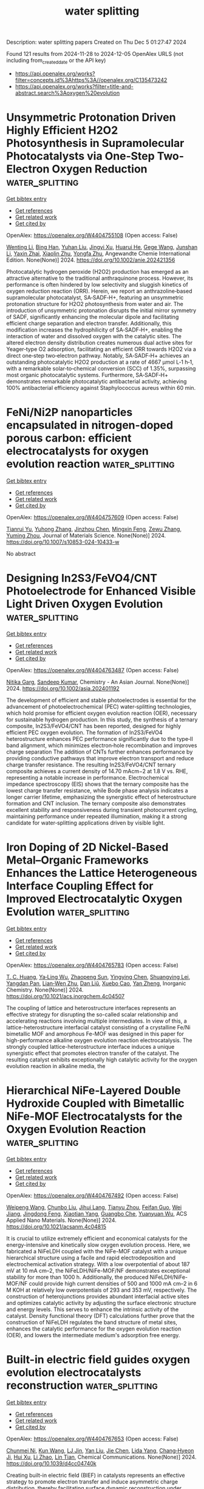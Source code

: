 #+TITLE: water splitting
Description: water splitting papers
Created on Thu Dec  5 01:27:47 2024

Found 121 results from 2024-11-28 to 2024-12-05
OpenAlex URLS (not including from_created_date or the API key)
- [[https://api.openalex.org/works?filter=concepts.id%3Ahttps%3A//openalex.org/C135473242]]
- [[https://api.openalex.org/works?filter=title-and-abstract.search%3Aoxygen%20evolution]]

* Unsymmetric Protonation Driven Highly Efficient H2O2 Photosynthesis in Supramolecular Photocatalysts via One‐Step Two‐Electron Oxygen Reduction  :water_splitting:
:PROPERTIES:
:UUID: https://openalex.org/W4404755108
:TOPICS: Perovskite Solar Cell Technology, Photocatalytic Materials for Solar Energy Conversion, Chemistry and Applications of Metal-Organic Frameworks
:PUBLICATION_DATE: 2024-11-27
:END:    
    
[[elisp:(doi-add-bibtex-entry "https://doi.org/10.1002/anie.202421356")][Get bibtex entry]] 

- [[elisp:(progn (xref--push-markers (current-buffer) (point)) (oa--referenced-works "https://openalex.org/W4404755108"))][Get references]]
- [[elisp:(progn (xref--push-markers (current-buffer) (point)) (oa--related-works "https://openalex.org/W4404755108"))][Get related work]]
- [[elisp:(progn (xref--push-markers (current-buffer) (point)) (oa--cited-by-works "https://openalex.org/W4404755108"))][Get cited by]]

OpenAlex: https://openalex.org/W4404755108 (Open access: False)
    
[[https://openalex.org/A5100440858][Wenting Li]], [[https://openalex.org/A5082900700][Bing Han]], [[https://openalex.org/A5100350537][Yuhan Liu]], [[https://openalex.org/A5101999379][Jingyi Xu]], [[https://openalex.org/A5100511183][Huarui He]], [[https://openalex.org/A5028654954][Gege Wang]], [[https://openalex.org/A5055487387][Junshan Li]], [[https://openalex.org/A5090723910][Yaxin Zhai]], [[https://openalex.org/A5016850414][Xiaolin Zhu]], [[https://openalex.org/A5101430290][Yongfa Zhu]], Angewandte Chemie International Edition. None(None)] 2024. https://doi.org/10.1002/anie.202421356 
     
Photocatalytic hydrogen peroxide (H2O2) production has emerged as an attractive alternative to the traditional anthraquinone process. However, its performance is often hindered by low selectivity and sluggish kinetics of oxygen reduction reaction (ORR). Herein, we report an anthrazoline‐based supramolecular photocatalyst, SA‐SADF‐H+, featuring an unsymmetric protonation structure for H2O2 photosynthesis from water and air. The introduction of unsymmetric protonation disrupts the initial mirror symmetry of SADF, significantly enhancing the molecular dipole and facilitating efficient charge separation and electron transfer. Additionally, this modification increases the hydrophilicity of SA‐SADF‐H+, enabling the interaction of water and dissolved oxygen with the catalytic sites. The altered electron density distribution creates numerous dual active sites for Yeager‐type O2 adsorption, facilitating an efficient ORR towards H2O2 via a direct one‐step two‐electron pathway. Notably, SA‐SADF‐H+ achieves an outstanding photocatalytic H2O2 production at a rate of 4667 μmol L‐1 h‐1, with a remarkable solar‐to‐chemical conversion (SCC) of 1.35%, surpassing most organic photocatalytic systems. Furthermore, SA‐SADF‐H+ demonstrates remarkable photocatalytic antibacterial activity, achieving 100% antibacterial efficiency against Staphylococcus aureus within 60 min.    

    

* FeNi/Ni2P nanoparticles encapsulated in nitrogen-doped porous carbon: efficient electrocatalysts for oxygen evolution reaction  :water_splitting:
:PROPERTIES:
:UUID: https://openalex.org/W4404757609
:TOPICS: Electrocatalysis for Energy Conversion, Electrochemical Detection of Heavy Metal Ions, Fuel Cell Membrane Technology
:PUBLICATION_DATE: 2024-11-27
:END:    
    
[[elisp:(doi-add-bibtex-entry "https://doi.org/10.1007/s10853-024-10433-w")][Get bibtex entry]] 

- [[elisp:(progn (xref--push-markers (current-buffer) (point)) (oa--referenced-works "https://openalex.org/W4404757609"))][Get references]]
- [[elisp:(progn (xref--push-markers (current-buffer) (point)) (oa--related-works "https://openalex.org/W4404757609"))][Get related work]]
- [[elisp:(progn (xref--push-markers (current-buffer) (point)) (oa--cited-by-works "https://openalex.org/W4404757609"))][Get cited by]]

OpenAlex: https://openalex.org/W4404757609 (Open access: False)
    
[[https://openalex.org/A5104283398][Tianrui Yu]], [[https://openalex.org/A5004323368][Yuhong Zhang]], [[https://openalex.org/A5101664132][Jinzhou Chen]], [[https://openalex.org/A5079438688][Mingxin Feng]], [[https://openalex.org/A5102746652][Zewu Zhang]], [[https://openalex.org/A5083489692][Yuming Zhou]], Journal of Materials Science. None(None)] 2024. https://doi.org/10.1007/s10853-024-10433-w 
     
No abstract    

    

* Designing In2S3/FeVO4/CNT Photoelectrode for Enhanced Visible Light Driven Oxygen Evolution  :water_splitting:
:PROPERTIES:
:UUID: https://openalex.org/W4404763487
:TOPICS: Photocatalytic Materials for Solar Energy Conversion, Electrocatalysis for Energy Conversion, Thin-Film Solar Cell Technology
:PUBLICATION_DATE: 2024-11-27
:END:    
    
[[elisp:(doi-add-bibtex-entry "https://doi.org/10.1002/asia.202401192")][Get bibtex entry]] 

- [[elisp:(progn (xref--push-markers (current-buffer) (point)) (oa--referenced-works "https://openalex.org/W4404763487"))][Get references]]
- [[elisp:(progn (xref--push-markers (current-buffer) (point)) (oa--related-works "https://openalex.org/W4404763487"))][Get related work]]
- [[elisp:(progn (xref--push-markers (current-buffer) (point)) (oa--cited-by-works "https://openalex.org/W4404763487"))][Get cited by]]

OpenAlex: https://openalex.org/W4404763487 (Open access: False)
    
[[https://openalex.org/A5102008582][Nitika Garg]], [[https://openalex.org/A5100768564][Sandeep Kumar]], Chemistry - An Asian Journal. None(None)] 2024. https://doi.org/10.1002/asia.202401192 
     
The development of efficient and stable photoelectrodes is essential for the advancement of photoelectrochemical (PEC) water‐splitting technologies, which hold promise for efficient oxygen evolution reaction (OER), necessary for sustainable hydrogen production. In this study, the synthesis of a ternary composite, In2S3/FeVO4/CNT has been reported, designed for highly efficient PEC oxygen evolution. The formation of In2S3/FeVO4 heterostructure enhances PEC performance significantly due to the type‐II band alignment, which minimizes electron‐hole recombination and improves charge separation The addition of CNTs further enhances performance by providing conductive pathways that improve electron transport and reduce charge transfer resistance. The resulting In2S3/FeVO4/CNT ternary composite achieves a current density of 14.70 mAcm−2 at 1.8 V vs. RHE, representing a notable increase in performance. Electrochemical impedance spectroscopy (EIS) shows that the ternary composite has the lowest charge transfer resistance, while Bode phase analysis indicates a longer carrier lifetime, emphasizing the synergistic effect of heterostructure formation and CNT inclusion. The ternary composite also demonstrates excellent stability and responsiveness during transient photocurrent cycling, maintaining performance under repeated illumination, making it a strong candidate for water‐splitting applications driven by visible light.    

    

* Iron Doping of 2D Nickel-Based Metal–Organic Frameworks Enhances the Lattice Heterogeneous Interface Coupling Effect for Improved Electrocatalytic Oxygen Evolution  :water_splitting:
:PROPERTIES:
:UUID: https://openalex.org/W4404765783
:TOPICS: Electrocatalysis for Energy Conversion, Electrochemical Detection of Heavy Metal Ions, Fuel Cell Membrane Technology
:PUBLICATION_DATE: 2024-11-27
:END:    
    
[[elisp:(doi-add-bibtex-entry "https://doi.org/10.1021/acs.inorgchem.4c04507")][Get bibtex entry]] 

- [[elisp:(progn (xref--push-markers (current-buffer) (point)) (oa--referenced-works "https://openalex.org/W4404765783"))][Get references]]
- [[elisp:(progn (xref--push-markers (current-buffer) (point)) (oa--related-works "https://openalex.org/W4404765783"))][Get related work]]
- [[elisp:(progn (xref--push-markers (current-buffer) (point)) (oa--cited-by-works "https://openalex.org/W4404765783"))][Get cited by]]

OpenAlex: https://openalex.org/W4404765783 (Open access: False)
    
[[https://openalex.org/A5101817894][T. C. Huang]], [[https://openalex.org/A5112772758][Ya‐Ling Wu]], [[https://openalex.org/A5065666472][Zhaopeng Sun]], [[https://openalex.org/A5100394752][Yingying Chen]], [[https://openalex.org/A5055562824][Shuangying Lei]], [[https://openalex.org/A5079380592][Yangdan Pan]], [[https://openalex.org/A5053927042][Lian‐Wen Zhu]], [[https://openalex.org/A5100326855][Dan Liŭ]], [[https://openalex.org/A5101423545][Xuebo Cao]], [[https://openalex.org/A5018361974][Yan Zheng]], Inorganic Chemistry. None(None)] 2024. https://doi.org/10.1021/acs.inorgchem.4c04507 
     
The coupling of lattice and heterostructure interfaces represents an effective strategy for disrupting the so-called scalar relationship and accelerating reactions involving multiple intermediates. In view of this, a lattice-heterostructure interfacial catalyst consisting of a crystalline Fe/Ni bimetallic MOF and amorphous Fe-MOF was designed in this paper for high-performance alkaline oxygen evolution reaction electrocatalysis. The strongly coupled lattice-heterostructure interface induces a unique synergistic effect that promotes electron transfer of the catalyst. The resulting catalyst exhibits exceptionally high catalytic activity for the oxygen evolution reaction in alkaline media, the    

    

* Hierarchical NiFe-Layered Double Hydroxide Coupled with Bimetallic NiFe-MOF Electrocatalysts for the Oxygen Evolution Reaction  :water_splitting:
:PROPERTIES:
:UUID: https://openalex.org/W4404767492
:TOPICS: Electrocatalysis for Energy Conversion, Materials for Electrochemical Supercapacitors, Aqueous Zinc-Ion Battery Technology
:PUBLICATION_DATE: 2024-11-26
:END:    
    
[[elisp:(doi-add-bibtex-entry "https://doi.org/10.1021/acsanm.4c04815")][Get bibtex entry]] 

- [[elisp:(progn (xref--push-markers (current-buffer) (point)) (oa--referenced-works "https://openalex.org/W4404767492"))][Get references]]
- [[elisp:(progn (xref--push-markers (current-buffer) (point)) (oa--related-works "https://openalex.org/W4404767492"))][Get related work]]
- [[elisp:(progn (xref--push-markers (current-buffer) (point)) (oa--cited-by-works "https://openalex.org/W4404767492"))][Get cited by]]

OpenAlex: https://openalex.org/W4404767492 (Open access: False)
    
[[https://openalex.org/A5100739094][Weipeng Wang]], [[https://openalex.org/A5101736492][Chunbo Liu]], [[https://openalex.org/A5033608851][Jihui Lang]], [[https://openalex.org/A5005311274][Tianyu Zhou]], [[https://openalex.org/A5084253854][Feifan Guo]], [[https://openalex.org/A5021515289][Wei Jiang]], [[https://openalex.org/A5113567811][Jingdong Feng]], [[https://openalex.org/A5010431648][Xiaotian Yang]], [[https://openalex.org/A5030023057][Guangbo Che]], [[https://openalex.org/A5003974631][Yuanyuan Wu]], ACS Applied Nano Materials. None(None)] 2024. https://doi.org/10.1021/acsanm.4c04815 
     
It is crucial to utilize extremely efficient and economical catalysts for the energy-intensive and kinetically slow oxygen evolution process. Here, we fabricated a NiFeLDH coupled with the NiFe-MOF catalyst with a unique hierarchical structure using a facile and rapid electrodeposition and electrochemical activation strategy. With a low overpotential of about 187 mV at 10 mA cm–2, the NiFeLDH/NiFe-MOF/NF demonstrates exceptional stability for more than 1000 h. Additionally, the produced NiFeLDH/NiFe-MOF/NF could provide high current densities of 500 and 1000 mA cm–2 in 6 M KOH at relatively low overpotentials of 293 and 353 mV, respectively. The construction of heterojunctions provides abundant interfacial active sites and optimizes catalytic activity by adjusting the surface electronic structure and energy levels. This serves to enhance the intrinsic activity of the catalyst. Density functional theory (DFT) calculations further prove that the construction of NiFeLDH regulates the band structure of metal sites, enhances the catalytic performance for the oxygen evolution reaction (OER), and lowers the intermediate medium's adsorption free energy.    

    

* Built-in electric field guides oxygen evolution electrocatalysts reconstruction  :water_splitting:
:PROPERTIES:
:UUID: https://openalex.org/W4404767653
:TOPICS: Electrocatalysis for Energy Conversion, Fuel Cell Membrane Technology, Electrochemical Detection of Heavy Metal Ions
:PUBLICATION_DATE: 2024-01-01
:END:    
    
[[elisp:(doi-add-bibtex-entry "https://doi.org/10.1039/d4cc04740k")][Get bibtex entry]] 

- [[elisp:(progn (xref--push-markers (current-buffer) (point)) (oa--referenced-works "https://openalex.org/W4404767653"))][Get references]]
- [[elisp:(progn (xref--push-markers (current-buffer) (point)) (oa--related-works "https://openalex.org/W4404767653"))][Get related work]]
- [[elisp:(progn (xref--push-markers (current-buffer) (point)) (oa--cited-by-works "https://openalex.org/W4404767653"))][Get cited by]]

OpenAlex: https://openalex.org/W4404767653 (Open access: False)
    
[[https://openalex.org/A5102681746][Chunmei Ni]], [[https://openalex.org/A5028703104][Kun Wang]], [[https://openalex.org/A5100669371][LJ Jin]], [[https://openalex.org/A5100351175][Yan Liu]], [[https://openalex.org/A5100332998][Jie Chen]], [[https://openalex.org/A5063456908][Lida Yang]], [[https://openalex.org/A5072999313][Chang‐Hyeon Ji]], [[https://openalex.org/A5051089032][Hui Xu]], [[https://openalex.org/A5101308714][Li Zhao]], [[https://openalex.org/A5060816149][Lin Tian]], Chemical Communications. None(None)] 2024. https://doi.org/10.1039/d4cc04740k 
     
Creating built-in electric field (BIEF) in catalysts represents an effective strategy to promote electron transfer and induce asymmetric charge distribution, thereby facilitating surface dynamic reconstruction under oxygen evolution reaction (OER)...    

    

* Coordination Engineering of B/N-Doped Graphene with Phosphorus-Transition Metal Diatomic Catalysts for Enhanced Oxygen Bifunctionality Electrocatalysis  :water_splitting:
:PROPERTIES:
:UUID: https://openalex.org/W4404768559
:TOPICS: Electrocatalysis for Energy Conversion, Fuel Cell Membrane Technology, Ammonia Synthesis and Electrocatalysis
:PUBLICATION_DATE: 2024-11-01
:END:    
    
[[elisp:(doi-add-bibtex-entry "https://doi.org/10.1016/j.surfin.2024.105532")][Get bibtex entry]] 

- [[elisp:(progn (xref--push-markers (current-buffer) (point)) (oa--referenced-works "https://openalex.org/W4404768559"))][Get references]]
- [[elisp:(progn (xref--push-markers (current-buffer) (point)) (oa--related-works "https://openalex.org/W4404768559"))][Get related work]]
- [[elisp:(progn (xref--push-markers (current-buffer) (point)) (oa--cited-by-works "https://openalex.org/W4404768559"))][Get cited by]]

OpenAlex: https://openalex.org/W4404768559 (Open access: False)
    
[[https://openalex.org/A5100325467][Bo Yang]], [[https://openalex.org/A5101814743][Yong‐Min Liang]], [[https://openalex.org/A5062727699][Liang Tian]], [[https://openalex.org/A5056992365][Xuefei Liu]], [[https://openalex.org/A5109111223][Mingqiang Liu]], [[https://openalex.org/A5101412948][Wenjun Xiao]], [[https://openalex.org/A5053933966][Xiangyu Wu]], [[https://openalex.org/A5102387908][Jiajin Ge]], [[https://openalex.org/A5100639698][Yanchun Li]], [[https://openalex.org/A5072051258][Abuduwayiti Aierken]], [[https://openalex.org/A5100367416][Gang Wang]], [[https://openalex.org/A5082240190][Degui Wang]], [[https://openalex.org/A5100422368][Zhen Wang]], [[https://openalex.org/A5100321768][Wu Yan]], [[https://openalex.org/A5100426957][Wei Deng]], [[https://openalex.org/A5085544847][Changsong Gao]], [[https://openalex.org/A5069723560][Jinshun Bi]], Surfaces and Interfaces. None(None)] 2024. https://doi.org/10.1016/j.surfin.2024.105532 
     
No abstract    

    

* Cef3-Accelerated Surface Reconstruction of Moo2 Nanosheets into 3d Coral-Like Cef3/Moo2 Composites Enhances the Oxygen Evolution Reaction for Efficient Water Splitting  :water_splitting:
:PROPERTIES:
:UUID: https://openalex.org/W4404772857
:TOPICS: Catalytic Nanomaterials, Formation and Properties of Nanocrystals and Nanostructures, Catalytic Reduction of Nitro Compounds
:PUBLICATION_DATE: 2024-01-01
:END:    
    
[[elisp:(doi-add-bibtex-entry "https://doi.org/10.2139/ssrn.5036853")][Get bibtex entry]] 

- [[elisp:(progn (xref--push-markers (current-buffer) (point)) (oa--referenced-works "https://openalex.org/W4404772857"))][Get references]]
- [[elisp:(progn (xref--push-markers (current-buffer) (point)) (oa--related-works "https://openalex.org/W4404772857"))][Get related work]]
- [[elisp:(progn (xref--push-markers (current-buffer) (point)) (oa--cited-by-works "https://openalex.org/W4404772857"))][Get cited by]]

OpenAlex: https://openalex.org/W4404772857 (Open access: False)
    
[[https://openalex.org/A5100409681][Jia Liu]], [[https://openalex.org/A5100714203][Chenglin Liu]], [[https://openalex.org/A5022275949][Xianglin Qiu]], [[https://openalex.org/A5042240706][Tianshuo Zhang]], [[https://openalex.org/A5071396129][Shanshan Gao]], [[https://openalex.org/A5086457797][Fushan Chen]], [[https://openalex.org/A5101508095][Xiaoming Song]], No host. None(None)] 2024. https://doi.org/10.2139/ssrn.5036853 
     
No abstract    

    

* Manipulating Oxygen Vacancy in SrTiO3 Nanoparticles to Achieve Enhanced Photoelectrochemical Performance in Water Splitting  :water_splitting:
:PROPERTIES:
:UUID: https://openalex.org/W4404773317
:TOPICS: Photocatalytic Materials for Solar Energy Conversion, Emergent Phenomena at Oxide Interfaces, Photocatalysis and Solar Energy Conversion
:PUBLICATION_DATE: 2024-11-27
:END:    
    
[[elisp:(doi-add-bibtex-entry "https://doi.org/10.1021/acsanm.4c05558")][Get bibtex entry]] 

- [[elisp:(progn (xref--push-markers (current-buffer) (point)) (oa--referenced-works "https://openalex.org/W4404773317"))][Get references]]
- [[elisp:(progn (xref--push-markers (current-buffer) (point)) (oa--related-works "https://openalex.org/W4404773317"))][Get related work]]
- [[elisp:(progn (xref--push-markers (current-buffer) (point)) (oa--cited-by-works "https://openalex.org/W4404773317"))][Get cited by]]

OpenAlex: https://openalex.org/W4404773317 (Open access: False)
    
[[https://openalex.org/A5056663726][Xiaoli Ran]], [[https://openalex.org/A5001777125][Yang Bai]], [[https://openalex.org/A5072419737][Hao Zeng]], [[https://openalex.org/A5054748873][Junhao Zhang]], [[https://openalex.org/A5006823140][Haitao Fu]], [[https://openalex.org/A5056502933][Xizhong An]], [[https://openalex.org/A5085214820][Xiaohong Yang]], ACS Applied Nano Materials. None(None)] 2024. https://doi.org/10.1021/acsanm.4c05558 
     
No abstract    

    

* Ni/Fe Fluorides (Hydroxide) Nanocomposite as Efficient OER Catalyst  :water_splitting:
:PROPERTIES:
:UUID: https://openalex.org/W4404773412
:TOPICS: Electrocatalysis for Energy Conversion, Fuel Cell Membrane Technology, Aqueous Zinc-Ion Battery Technology
:PUBLICATION_DATE: 2024-11-27
:END:    
    
[[elisp:(doi-add-bibtex-entry "https://doi.org/10.1002/cphc.202400701")][Get bibtex entry]] 

- [[elisp:(progn (xref--push-markers (current-buffer) (point)) (oa--referenced-works "https://openalex.org/W4404773412"))][Get references]]
- [[elisp:(progn (xref--push-markers (current-buffer) (point)) (oa--related-works "https://openalex.org/W4404773412"))][Get related work]]
- [[elisp:(progn (xref--push-markers (current-buffer) (point)) (oa--cited-by-works "https://openalex.org/W4404773412"))][Get cited by]]

OpenAlex: https://openalex.org/W4404773412 (Open access: False)
    
[[https://openalex.org/A5100435024][Yanli Zhang]], [[https://openalex.org/A5100381911][Qiang Zhang]], [[https://openalex.org/A5072609660][Liangliang Dong]], [[https://openalex.org/A5100336135][Li Wang]], [[https://openalex.org/A5100637063][Xiangming He]], ChemPhysChem. None(None)] 2024. https://doi.org/10.1002/cphc.202400701 
     
The synthesis of efficient oxygen evolution reaction (OER) catalysts that markedly reduce the overpotential over an extended period is crucial for electrolytic water splitting toward hydrogen production. A kind of Ni/Fe fluoride (hydroxide) nanocomposite OER catalyst is designed and prepared by a two‐step method for the first time. The nanocomposite with the optimal OER performance (Ni:Fe precursor ratio of 9:1) is observed to possess a nanoparticle morphology with size of about 100 nm. Each nanoparticle hosts extensive nanoregions of Ni4OHF7, NiFeF5∙2H2O and Fe1.9F4.75∙0.95H2O phases. The optimal nanocomposite (Ni:Fe precursor ratio of 9:1) exhibits OER overpotential of merely 208 mV and 349 mV at 10 mA cm‐2 and 100 mA cm‐2 respectively, tafel slope of 53.1, and outstanding stability for 10 h duration at 100 mA cm‐2. The superior OER catalytic performance of the optimal nanocomposite after CV activation is mainly ascribed to the comprehensive catalytic effect of multiple Ni, Fe active sites from three phases, the smaller charge transfer resistance achieved at this particular Ni:Fe precursor ratio. The abundant resources of Ni, Fe, F elements and the superior OER properties of the Ni/Fe fluorides (hydroxide) nanocomposite, makes it a good OER catalyst candidate for electrolytic water splitting toward hydrogen production.    

    

* Cation‐Modified Co‐Based Borophosphates for Efficient and Robust Oxygen Evolution Reaction  :water_splitting:
:PROPERTIES:
:UUID: https://openalex.org/W4404780805
:TOPICS: Electrocatalysis for Energy Conversion, Aqueous Zinc-Ion Battery Technology, Desulfurization Technologies for Fuels
:PUBLICATION_DATE: 2024-11-26
:END:    
    
[[elisp:(doi-add-bibtex-entry "https://doi.org/10.1002/slct.202404089")][Get bibtex entry]] 

- [[elisp:(progn (xref--push-markers (current-buffer) (point)) (oa--referenced-works "https://openalex.org/W4404780805"))][Get references]]
- [[elisp:(progn (xref--push-markers (current-buffer) (point)) (oa--related-works "https://openalex.org/W4404780805"))][Get related work]]
- [[elisp:(progn (xref--push-markers (current-buffer) (point)) (oa--cited-by-works "https://openalex.org/W4404780805"))][Get cited by]]

OpenAlex: https://openalex.org/W4404780805 (Open access: False)
    
[[https://openalex.org/A5002478618][Meng Yan]], [[https://openalex.org/A5001006550][Dong‐Sheng Pan]], [[https://openalex.org/A5100759968][Ao Wang]], [[https://openalex.org/A5113090016][Jun‐Ling Song]], ChemistrySelect. 9(45)] 2024. https://doi.org/10.1002/slct.202404089 
     
Abstract The development of cost‐effective electrocatalysts for oxygen evolution reaction (OER) is critical and challenging in the field of electrocatalytic water splitting for industrial applications. Herein, a series of cations (Fe, Ni, and Zn)‐doped Co‐based borophosphates with an anion skeleton (Na 2 CoB 3 P 2 O 11 (OH)· n H 2 O are prepared by a simple hydrothermal method, in which the cation dopants could be easily achieved via a simple cation exchange during the hydrothermal reaction process. Especially, the Fe dopant increases active sites, improves charge‐mass transfer, and tunes the electronic structures of the Co‐based borophosphate electrode. The optimal Fe‐doped NaCBPO (NaC 3 FBPO), with the cobalt to iron molar ratio of 3, shows a low overpotential of 289 mV at the current density of 10 mA cm −2 , and it can be stable for 16 h at this current density. Above all, it has a fast reaction rate with a low Tafel slope of 84.25 mV·dec −1 . This work provides a promising transition metal‐based borophosphates materials with high efficiency and durability toward water splitting.    

    

* Trisodium Citrate‐Assisted Synthesis of Edge‐Abundant Nickel‐iron Layered Double Hydroxides for Efficient Oxygen Evolution Reaction  :water_splitting:
:PROPERTIES:
:UUID: https://openalex.org/W4404787231
:TOPICS: Electrocatalysis for Energy Conversion, Polyoxometalate Clusters and Materials, Catalytic Reduction of Nitro Compounds
:PUBLICATION_DATE: 2024-11-27
:END:    
    
[[elisp:(doi-add-bibtex-entry "https://doi.org/10.1002/cctc.202401667")][Get bibtex entry]] 

- [[elisp:(progn (xref--push-markers (current-buffer) (point)) (oa--referenced-works "https://openalex.org/W4404787231"))][Get references]]
- [[elisp:(progn (xref--push-markers (current-buffer) (point)) (oa--related-works "https://openalex.org/W4404787231"))][Get related work]]
- [[elisp:(progn (xref--push-markers (current-buffer) (point)) (oa--cited-by-works "https://openalex.org/W4404787231"))][Get cited by]]

OpenAlex: https://openalex.org/W4404787231 (Open access: False)
    
[[https://openalex.org/A5025353163][Jiang Qu]], [[https://openalex.org/A5050750924][Xiao Hu]], [[https://openalex.org/A5068486317][Marielle Deconinck]], [[https://openalex.org/A5089992567][Lixiang Liu]], [[https://openalex.org/A5074583168][Yapeng Cheng]], [[https://openalex.org/A5111569727][Ruyan Zhao]], [[https://openalex.org/A5100715279][Mingchao Wang]], [[https://openalex.org/A5100320385][Haining Zhang]], [[https://openalex.org/A5088452379][Yana Vaynzof]], [[https://openalex.org/A5022694622][Jörg Schuster]], [[https://openalex.org/A5059565749][Andreu Cabot]], [[https://openalex.org/A5008244988][Karin Leistner]], [[https://openalex.org/A5108050405][Fei Li]], ChemCatChem. None(None)] 2024. https://doi.org/10.1002/cctc.202401667 
     
The edges of layered double hydroxides (LDHs) display an exceptionally efficient oxygen evolution reaction (OER) activity than the (001) basal plane as demonstrated by both theoretical calculations and experimental studies. However, a controllable synthesis method of LDHs with abundant edges has yet to be described. Herein, we report a strategy enabling the synthesis of nickel‐iron LDHs with abundant edges (NiFe LDHs‐E) based on the use of citrate anions as the structure‐directing agent. The edge density is characterized using spectroscopy techniques and its OER performance is compared with that of nickel‐iron LDHs with abundant basal planes (NiFe LDHs‐B). In alkaline electrolyte (1M KOH), NiFe LDHs‐E exhibits excellent OER activity with very low overpotential (235 mV at 10 mA cm−2) and current densities up to sixfold (at η = 320 mV) higher than those of NiFe LDHs‐B. Density functional theory (DFT) calculations confirm the high OER activities ascribed to the abundant side‐plane edges with optimal strength of binding of OER intermediates. Overall, a comprehensive investigation, employing both experimental and computational methodologies, yields new insights to fabricate superior catalysts meticulously designed with specific crystal planes and unveils the crucial structural attributes, thus unleashing the limitless potential of the catalytic domain.    

    

* Implications for Oxygen Evolution Spinel-based Electrocatalyst in Anion Exchange Membrane Water Electrolyser: A Review from Structural Engineering perspective  :water_splitting:
:PROPERTIES:
:UUID: https://openalex.org/W4404794496
:TOPICS: Fuel Cell Membrane Technology, Electrocatalysis for Energy Conversion, Aqueous Zinc-Ion Battery Technology
:PUBLICATION_DATE: 2024-11-01
:END:    
    
[[elisp:(doi-add-bibtex-entry "https://doi.org/10.1016/j.jallcom.2024.177819")][Get bibtex entry]] 

- [[elisp:(progn (xref--push-markers (current-buffer) (point)) (oa--referenced-works "https://openalex.org/W4404794496"))][Get references]]
- [[elisp:(progn (xref--push-markers (current-buffer) (point)) (oa--related-works "https://openalex.org/W4404794496"))][Get related work]]
- [[elisp:(progn (xref--push-markers (current-buffer) (point)) (oa--cited-by-works "https://openalex.org/W4404794496"))][Get cited by]]

OpenAlex: https://openalex.org/W4404794496 (Open access: False)
    
[[https://openalex.org/A5053724950][Iswary Letchumanan]], [[https://openalex.org/A5109784922][Wei Shi Ng]], [[https://openalex.org/A5032719264][Mohd Shahbudin Masdar]], [[https://openalex.org/A5006791499][Azim Fitri Zainul Abidin]], [[https://openalex.org/A5078295061][Nurul Akidah Baharuddin]], [[https://openalex.org/A5019602739][Rozan Mohamad Yunus]], Journal of Alloys and Compounds. None(None)] 2024. https://doi.org/10.1016/j.jallcom.2024.177819 
     
No abstract    

    

* Carbon nanotubes cross-linked Fe/Fe3C Nanoparticles and Fe Single Atoms as High-efficiency Bifunctional Oxygen Electrocatalyst for Rechargeable Zinc-Air Batteries  :water_splitting:
:PROPERTIES:
:UUID: https://openalex.org/W4404797231
:TOPICS: Aqueous Zinc-Ion Battery Technology, Electrocatalysis for Energy Conversion, Materials for Electrochemical Supercapacitors
:PUBLICATION_DATE: 2024-11-01
:END:    
    
[[elisp:(doi-add-bibtex-entry "https://doi.org/10.1016/j.electacta.2024.145427")][Get bibtex entry]] 

- [[elisp:(progn (xref--push-markers (current-buffer) (point)) (oa--referenced-works "https://openalex.org/W4404797231"))][Get references]]
- [[elisp:(progn (xref--push-markers (current-buffer) (point)) (oa--related-works "https://openalex.org/W4404797231"))][Get related work]]
- [[elisp:(progn (xref--push-markers (current-buffer) (point)) (oa--cited-by-works "https://openalex.org/W4404797231"))][Get cited by]]

OpenAlex: https://openalex.org/W4404797231 (Open access: False)
    
[[https://openalex.org/A5050008101][Zhiwen Xu]], [[https://openalex.org/A5020369568][Lanlu Lu]], [[https://openalex.org/A5100367128][Weiwei Chen]], [[https://openalex.org/A5100365437][Fei Yang]], [[https://openalex.org/A5081085461][Guimei Liu]], [[https://openalex.org/A5063605100][Yan Sun]], [[https://openalex.org/A5089516306][Xiaoyi Qiu]], [[https://openalex.org/A5081504089][Meng Gu]], [[https://openalex.org/A5074792266][Ping Gao]], [[https://openalex.org/A5100630423][Dong Su]], [[https://openalex.org/A5069700804][Minhua Shao]], Electrochimica Acta. None(None)] 2024. https://doi.org/10.1016/j.electacta.2024.145427 
     
No abstract    

    

* Iridium-based electrocatalysts for acidic oxygen evolution reaction  :water_splitting:
:PROPERTIES:
:UUID: https://openalex.org/W4404801259
:TOPICS: Electrocatalysis for Energy Conversion, Fuel Cell Membrane Technology, Electrochemical Detection of Heavy Metal Ions
:PUBLICATION_DATE: 2024-11-01
:END:    
    
[[elisp:(doi-add-bibtex-entry "https://doi.org/10.1016/j.jechem.2024.11.033")][Get bibtex entry]] 

- [[elisp:(progn (xref--push-markers (current-buffer) (point)) (oa--referenced-works "https://openalex.org/W4404801259"))][Get references]]
- [[elisp:(progn (xref--push-markers (current-buffer) (point)) (oa--related-works "https://openalex.org/W4404801259"))][Get related work]]
- [[elisp:(progn (xref--push-markers (current-buffer) (point)) (oa--cited-by-works "https://openalex.org/W4404801259"))][Get cited by]]

OpenAlex: https://openalex.org/W4404801259 (Open access: False)
    
[[https://openalex.org/A5110846059][Yanhui Yu]], [[https://openalex.org/A5071147910][Gai Li]], [[https://openalex.org/A5113205331][Yutong Xiao]], [[https://openalex.org/A5100435616][Chi Chen]], [[https://openalex.org/A5000141853][Yuhang Bai]], [[https://openalex.org/A5100444820][Wei Wang]], [[https://openalex.org/A5091936935][Jing Li]], [[https://openalex.org/A5033179163][Yingjie Hua]], [[https://openalex.org/A5053821178][Daoxiong Wu]], [[https://openalex.org/A5037156563][Peng Rao]], [[https://openalex.org/A5017687334][Peilin Deng]], [[https://openalex.org/A5024069386][Xinlong Tian]], [[https://openalex.org/A5110345564][Y. Yuan]], Journal of Energy Chemistry. None(None)] 2024. https://doi.org/10.1016/j.jechem.2024.11.033 
     
No abstract    

    

* Corrosion-resistant NiFe anode towards kilowatt-scale alkaline seawater electrolysis  :water_splitting:
:PROPERTIES:
:UUID: https://openalex.org/W4404814271
:TOPICS: Aqueous Zinc-Ion Battery Technology, Electrocatalysis for Energy Conversion, Fuel Cell Membrane Technology
:PUBLICATION_DATE: 2024-11-28
:END:    
    
[[elisp:(doi-add-bibtex-entry "https://doi.org/10.1038/s41467-024-54754-5")][Get bibtex entry]] 

- [[elisp:(progn (xref--push-markers (current-buffer) (point)) (oa--referenced-works "https://openalex.org/W4404814271"))][Get references]]
- [[elisp:(progn (xref--push-markers (current-buffer) (point)) (oa--related-works "https://openalex.org/W4404814271"))][Get related work]]
- [[elisp:(progn (xref--push-markers (current-buffer) (point)) (oa--cited-by-works "https://openalex.org/W4404814271"))][Get cited by]]

OpenAlex: https://openalex.org/W4404814271 (Open access: True)
    
[[https://openalex.org/A5100606601][Xiaogang Sun]], [[https://openalex.org/A5086277480][Wei Shen]], [[https://openalex.org/A5100458897][Hao Liu]], [[https://openalex.org/A5013947180][Pinxian Xi]], [[https://openalex.org/A5065693067][Mietek Jaroniec]], [[https://openalex.org/A5028236459][Yao Zheng]], [[https://openalex.org/A5032628543][Shi Zhang Qiao]], Nature Communications. 15(1)] 2024. https://doi.org/10.1038/s41467-024-54754-5  ([[https://www.nature.com/articles/s41467-024-54754-5.pdf][pdf]])
     
Development of large-scale alkaline seawater electrolysis requires robust and corrosion-resistant anodes. Here we propose engineering NiFe layered double hydroxide (LDH)-based anodes by incorporating a series of anions into the LDH interlayers. The most optimal NiFe LDH anode with intercalated phosphates demonstrates stable operation at a high current density of 1.0 A cm−2 for over 1000 hours in a 2 W-scale alkaline seawater electrolyzer (ASWE). Fundamental studies indicate that the basicity, indicated by pKa values, of the intercalated anions in NiFe LDH governs its oxygen evolution reaction activity and corrosion resistance. Highly basic anions (i.e., phosphates) securely anchor Fe sites and facilitate proton transfer to boost both durability and activity. Notably, we demonstrate the proof-of-concept for the NiFe anode in an industrial 1 kW-scale ASWE stack (1,081.2 cm2 anode area in total). This unit achieves a stable operating current density of 0.5 A cm−2 at about 2.0 V, twice that of the commercial alkaline pure water electrolyzer, contributing to an economically competitive hydrogen production cost of US$ 1.96 kgH2−1. Large-scale alkaline seawater electrolysis demands robust anodes for efficient hydrogen production. Here, the authors report a NiFe layered double hydroxide anode with intercalated phosphates, achieving stable performance at 1.0 A cm−2 for over 1,000 hours, offering improved durability and activity.    

    

* Enhancing Electrochemical Performance of Co3O4/ZnO Composite Nanostructures through Interface Engineering for Oxygen Evolution Reaction  :water_splitting:
:PROPERTIES:
:UUID: https://openalex.org/W4404814566
:TOPICS: Electrocatalysis for Energy Conversion, Electrochemical Detection of Heavy Metal Ions, Aqueous Zinc-Ion Battery Technology
:PUBLICATION_DATE: 2024-11-01
:END:    
    
[[elisp:(doi-add-bibtex-entry "https://doi.org/10.1016/j.colsurfa.2024.135858")][Get bibtex entry]] 

- [[elisp:(progn (xref--push-markers (current-buffer) (point)) (oa--referenced-works "https://openalex.org/W4404814566"))][Get references]]
- [[elisp:(progn (xref--push-markers (current-buffer) (point)) (oa--related-works "https://openalex.org/W4404814566"))][Get related work]]
- [[elisp:(progn (xref--push-markers (current-buffer) (point)) (oa--cited-by-works "https://openalex.org/W4404814566"))][Get cited by]]

OpenAlex: https://openalex.org/W4404814566 (Open access: False)
    
[[https://openalex.org/A5031913257][K. Mallikarjuna]], [[https://openalex.org/A5035143855][Kiran Kumar Ganta]], [[https://openalex.org/A5075162356][Tarun Kumar]], [[https://openalex.org/A5018008844][Nadavala Siva Kumar]], [[https://openalex.org/A5039135191][Mohammad Asif]], [[https://openalex.org/A5054487404][S.V. Prabhakar Vattikuti]], [[https://openalex.org/A5109368229][Jaesool Shim]], Colloids and Surfaces A Physicochemical and Engineering Aspects. None(None)] 2024. https://doi.org/10.1016/j.colsurfa.2024.135858 
     
No abstract    

    

* Oxygen vacancy mediated TiO2-x-MoS2/FTO heterostructure as an efficient photoanode for photoelectrochemical water splitting  :water_splitting:
:PROPERTIES:
:UUID: https://openalex.org/W4404814699
:TOPICS: Photocatalytic Materials for Solar Energy Conversion, Formation and Properties of Nanocrystals and Nanostructures, Gas Sensing Technology and Materials
:PUBLICATION_DATE: 2024-11-01
:END:    
    
[[elisp:(doi-add-bibtex-entry "https://doi.org/10.1016/j.jiec.2024.11.043")][Get bibtex entry]] 

- [[elisp:(progn (xref--push-markers (current-buffer) (point)) (oa--referenced-works "https://openalex.org/W4404814699"))][Get references]]
- [[elisp:(progn (xref--push-markers (current-buffer) (point)) (oa--related-works "https://openalex.org/W4404814699"))][Get related work]]
- [[elisp:(progn (xref--push-markers (current-buffer) (point)) (oa--cited-by-works "https://openalex.org/W4404814699"))][Get cited by]]

OpenAlex: https://openalex.org/W4404814699 (Open access: False)
    
[[https://openalex.org/A5113912277][Mahdieh Rezaei]], [[https://openalex.org/A5028477000][Ali A. Ensafi]], [[https://openalex.org/A5041111703][Esmaeil Heydari‐Bafrooei]], Journal of Industrial and Engineering Chemistry. None(None)] 2024. https://doi.org/10.1016/j.jiec.2024.11.043 
     
No abstract    

    

* Bimetallic MIL‐88/Polyaniline Hybrid Hollow Structure: In‐situ Synthesis and Enhanced Oxygen Evolution Reaction at High Current Densities  :water_splitting:
:PROPERTIES:
:UUID: https://openalex.org/W4404817862
:TOPICS: Electrocatalysis for Energy Conversion, Aqueous Zinc-Ion Battery Technology, Fuel Cell Membrane Technology
:PUBLICATION_DATE: 2024-11-28
:END:    
    
[[elisp:(doi-add-bibtex-entry "https://doi.org/10.1002/chem.202403141")][Get bibtex entry]] 

- [[elisp:(progn (xref--push-markers (current-buffer) (point)) (oa--referenced-works "https://openalex.org/W4404817862"))][Get references]]
- [[elisp:(progn (xref--push-markers (current-buffer) (point)) (oa--related-works "https://openalex.org/W4404817862"))][Get related work]]
- [[elisp:(progn (xref--push-markers (current-buffer) (point)) (oa--cited-by-works "https://openalex.org/W4404817862"))][Get cited by]]

OpenAlex: https://openalex.org/W4404817862 (Open access: False)
    
[[https://openalex.org/A5100414289][Ying Liu]], [[https://openalex.org/A5113956333][Hong‐Yan Lin]], [[https://openalex.org/A5100358621][Congcong Wang]], [[https://openalex.org/A5100323977][Kai Zhang]], [[https://openalex.org/A5100599288][Bai Yang]], Chemistry - A European Journal. None(None)] 2024. https://doi.org/10.1002/chem.202403141 
     
Abstract Developing oxygen evolution reaction (OER) electrocatalysts in an efficient strategy, while maintaining high catalytic activity and stability under high current densities, remains a crucial problem. In this study, a bimetallic iron‐cobalt phytic acid complex loaded with polyaniline hollow structure (FCP@PAn) was successfully constructed, via a progress of selective etching and surface modification in one step without high‐temperature phosphating or carbonization. The as‐obtained FCP@PAn required only 329 and 385 mV overpotentials at high current densities of 500 and 1000 mA cm −2 , respectively, due to phytic acid and polyaniline incorporation and the coordinated effect of each component. Additionally, the FCP@PAn exhibited the lowest Tafel slope values of 44.6 mV dec −1 and was able to continuously operate for 120 h at 500 mA cm −2 , displaying high catalytic activity and stability. Hence, the hollow structure of the conductive polymer and MOFs composites provided a new surface modification strategy for transition metal‐based catalysts that are prone to dissolution or corrosion during the OER process, as well as for high current density applications.    

    

* In-Situ Electrochemical Modification of Crystallinity of Nife Layered Double Hydroxide Electrocatalyst to Accelerate Oxygen Evolution Rate  :water_splitting:
:PROPERTIES:
:UUID: https://openalex.org/W4404819198
:TOPICS: Electrocatalysis for Energy Conversion, Conducting Polymer Research, Catalytic Nanomaterials
:PUBLICATION_DATE: 2024-01-01
:END:    
    
[[elisp:(doi-add-bibtex-entry "https://doi.org/10.2139/ssrn.5037529")][Get bibtex entry]] 

- [[elisp:(progn (xref--push-markers (current-buffer) (point)) (oa--referenced-works "https://openalex.org/W4404819198"))][Get references]]
- [[elisp:(progn (xref--push-markers (current-buffer) (point)) (oa--related-works "https://openalex.org/W4404819198"))][Get related work]]
- [[elisp:(progn (xref--push-markers (current-buffer) (point)) (oa--cited-by-works "https://openalex.org/W4404819198"))][Get cited by]]

OpenAlex: https://openalex.org/W4404819198 (Open access: False)
    
[[https://openalex.org/A5005698750][Seunghyun Jo]], [[https://openalex.org/A5102897623][Jieun Lim]], [[https://openalex.org/A5024939278][Hyunjun Oh]], [[https://openalex.org/A5026256292][Pilsoo Choi]], [[https://openalex.org/A5013198339][Je-Myung Oh]], [[https://openalex.org/A5019981733][KwangSup Eom]], No host. None(None)] 2024. https://doi.org/10.2139/ssrn.5037529 
     
No abstract    

    

* Facile and ecofriendly green synthesis of Co3O4/MgO–SiO2 composites towards efficient asymmetric supercapacitor and oxygen evolution reaction applications  :water_splitting:
:PROPERTIES:
:UUID: https://openalex.org/W4404820884
:TOPICS: Materials for Electrochemical Supercapacitors, Electrocatalysis for Energy Conversion, Aqueous Zinc-Ion Battery Technology
:PUBLICATION_DATE: 2024-01-01
:END:    
    
[[elisp:(doi-add-bibtex-entry "https://doi.org/10.1039/d4ra07337a")][Get bibtex entry]] 

- [[elisp:(progn (xref--push-markers (current-buffer) (point)) (oa--referenced-works "https://openalex.org/W4404820884"))][Get references]]
- [[elisp:(progn (xref--push-markers (current-buffer) (point)) (oa--related-works "https://openalex.org/W4404820884"))][Get related work]]
- [[elisp:(progn (xref--push-markers (current-buffer) (point)) (oa--cited-by-works "https://openalex.org/W4404820884"))][Get cited by]]

OpenAlex: https://openalex.org/W4404820884 (Open access: True)
    
[[https://openalex.org/A5085806771][Gulzar Ali]], [[https://openalex.org/A5079452813][Aneela Tahira]], [[https://openalex.org/A5009596475][Asma Hayat]], [[https://openalex.org/A5057422780][Muhammad Ali Bhatti]], [[https://openalex.org/A5003076482][Aqeel Ahmed Shah]], [[https://openalex.org/A5017537901][Syed Nizam Uddin Shah Bukhari]], [[https://openalex.org/A5073645764][Elmuez A. Dawi]], [[https://openalex.org/A5034242852][Ayman Nafady]], [[https://openalex.org/A5058142632][Riyadh H. Alshammari]], [[https://openalex.org/A5051512789][Matteo Tonezzer]], [[https://openalex.org/A5085741927][Muhammad Kashif Samoon]], [[https://openalex.org/A5041247040][Zafar Hussain Ibupoto]], RSC Advances. 14(51)] 2024. https://doi.org/10.1039/d4ra07337a 
     
The development of low-cost, eco-friendly, and earth-friendly electrode materials for energy storage and conversion applications is a highly desirable but challenging task for strengthening the existing renewable energy systems.    

    

* Atomic cation and anion co-vacancy defects boosted the oxide path mechanism of the oxygen evolution reaction on NiFeAl-layered double hydroxide  :water_splitting:
:PROPERTIES:
:UUID: https://openalex.org/W4404823936
:TOPICS: Electrocatalysis for Energy Conversion, Catalytic Nanomaterials, Aqueous Zinc-Ion Battery Technology
:PUBLICATION_DATE: 2024-01-01
:END:    
    
[[elisp:(doi-add-bibtex-entry "https://doi.org/10.1039/d4ta05839a")][Get bibtex entry]] 

- [[elisp:(progn (xref--push-markers (current-buffer) (point)) (oa--referenced-works "https://openalex.org/W4404823936"))][Get references]]
- [[elisp:(progn (xref--push-markers (current-buffer) (point)) (oa--related-works "https://openalex.org/W4404823936"))][Get related work]]
- [[elisp:(progn (xref--push-markers (current-buffer) (point)) (oa--cited-by-works "https://openalex.org/W4404823936"))][Get cited by]]

OpenAlex: https://openalex.org/W4404823936 (Open access: False)
    
[[https://openalex.org/A5110745007][Zhaoyan Li]], [[https://openalex.org/A5100334974][Duo Wang]], [[https://openalex.org/A5100771721][Jidong Li]], [[https://openalex.org/A5050416535][Zhongning Shi]], [[https://openalex.org/A5101659904][Xianwei Hu]], [[https://openalex.org/A5004023731][Hong Sun]], [[https://openalex.org/A5044064817][Junli Xu]], Journal of Materials Chemistry A. None(None)] 2024. https://doi.org/10.1039/d4ta05839a 
     
The uniform cation and anion defects on Ni 6 Fe 2 Al-LDH shorten the interatomic M–M distance and trigger the oxide path mechanism of the oxygen evolution reaction.    

    

* Strategic Design for High-Efficiency Oxygen Evolution Reaction (OER) Catalysts by Triggering Lattice Oxygen Oxidation in Cobalt Spinel Oxides  :water_splitting:
:PROPERTIES:
:UUID: https://openalex.org/W4404827664
:TOPICS: Electrocatalysis for Energy Conversion, Catalytic Nanomaterials, Memristive Devices for Neuromorphic Computing
:PUBLICATION_DATE: 2024-11-28
:END:    
    
[[elisp:(doi-add-bibtex-entry "https://doi.org/10.1021/acsnano.4c14158")][Get bibtex entry]] 

- [[elisp:(progn (xref--push-markers (current-buffer) (point)) (oa--referenced-works "https://openalex.org/W4404827664"))][Get references]]
- [[elisp:(progn (xref--push-markers (current-buffer) (point)) (oa--related-works "https://openalex.org/W4404827664"))][Get related work]]
- [[elisp:(progn (xref--push-markers (current-buffer) (point)) (oa--cited-by-works "https://openalex.org/W4404827664"))][Get cited by]]

OpenAlex: https://openalex.org/W4404827664 (Open access: False)
    
[[https://openalex.org/A5027116286][Qingming Deng]], [[https://openalex.org/A5100423864][Hui Li]], [[https://openalex.org/A5072810118][Ke Pei]], [[https://openalex.org/A5043887956][Lok Wing Wong]], [[https://openalex.org/A5057081397][Xiaodong Zheng]], [[https://openalex.org/A5108361828][Chi Shing Tsang]], [[https://openalex.org/A5100667092][Honglin Chen]], [[https://openalex.org/A5101671848][Wenqian Shen]], [[https://openalex.org/A5073735221][Thuc Hue Ly]], [[https://openalex.org/A5087998338][Jiong Zhao]], [[https://openalex.org/A5006955672][Qiang Fu]], ACS Nano. None(None)] 2024. https://doi.org/10.1021/acsnano.4c14158 
     
High-efficiency catalysts with refined electronic structures are highly desirable for promoting the kinetics of the oxygen evolution reaction (OER) and enhancing catalyst durability. This study comprehensively explores strategies involving metal doping and oxygen vacancies for enhancing the acidic OER catalytic activity of Co    

    

* Highly porous NiCo2O4 nanostructures for enhanced electrocatalytic oxygen and hydrogen evolution reactions  :water_splitting:
:PROPERTIES:
:UUID: https://openalex.org/W4404828781
:TOPICS: Electrocatalysis for Energy Conversion, Electrochemical Detection of Heavy Metal Ions, Aqueous Zinc-Ion Battery Technology
:PUBLICATION_DATE: 2024-11-28
:END:    
    
[[elisp:(doi-add-bibtex-entry "https://doi.org/10.1007/s11581-024-05972-w")][Get bibtex entry]] 

- [[elisp:(progn (xref--push-markers (current-buffer) (point)) (oa--referenced-works "https://openalex.org/W4404828781"))][Get references]]
- [[elisp:(progn (xref--push-markers (current-buffer) (point)) (oa--related-works "https://openalex.org/W4404828781"))][Get related work]]
- [[elisp:(progn (xref--push-markers (current-buffer) (point)) (oa--cited-by-works "https://openalex.org/W4404828781"))][Get cited by]]

OpenAlex: https://openalex.org/W4404828781 (Open access: False)
    
[[https://openalex.org/A5065182369][Aniruddha Mondal]], [[https://openalex.org/A5041659739][Ajay K. Potbhare]], [[https://openalex.org/A5091333503][P.R. Bhilkar]], [[https://openalex.org/A5093052323][Rohit S. Madankar]], [[https://openalex.org/A5023573813][Amanullah Fatehmulla]], [[https://openalex.org/A5111163299][Ratiram G. Chaudhary]], Ionics. None(None)] 2024. https://doi.org/10.1007/s11581-024-05972-w 
     
No abstract    

    

* Atomically engineered interfaces inducing bridging oxygen-mediated deprotonation for enhanced oxygen evolution in acidic conditions  :water_splitting:
:PROPERTIES:
:UUID: https://openalex.org/W4404829402
:TOPICS: Electrocatalysis for Energy Conversion, Aqueous Zinc-Ion Battery Technology, Fuel Cell Membrane Technology
:PUBLICATION_DATE: 2024-11-28
:END:    
    
[[elisp:(doi-add-bibtex-entry "https://doi.org/10.1038/s41467-024-54798-7")][Get bibtex entry]] 

- [[elisp:(progn (xref--push-markers (current-buffer) (point)) (oa--referenced-works "https://openalex.org/W4404829402"))][Get references]]
- [[elisp:(progn (xref--push-markers (current-buffer) (point)) (oa--related-works "https://openalex.org/W4404829402"))][Get related work]]
- [[elisp:(progn (xref--push-markers (current-buffer) (point)) (oa--cited-by-works "https://openalex.org/W4404829402"))][Get cited by]]

OpenAlex: https://openalex.org/W4404829402 (Open access: True)
    
[[https://openalex.org/A5039761637][Han Wu]], [[https://openalex.org/A5071937806][Jiangwei Chang]], [[https://openalex.org/A5113386113][Jingkun Yu]], [[https://openalex.org/A5100772855][Siyang Wang]], [[https://openalex.org/A5048709513][Zhongjian Hu]], [[https://openalex.org/A5044592235][Geoffrey I. N. Waterhouse]], [[https://openalex.org/A5053714754][Xue Yong]], [[https://openalex.org/A5067430528][Zhiyong Tang]], [[https://openalex.org/A5072188865][Junbiao Chang]], [[https://openalex.org/A5085836074][Siyu Lu]], Nature Communications. 15(1)] 2024. https://doi.org/10.1038/s41467-024-54798-7 
     
The development of efficient and stable electrocatalysts for water oxidation in acidic media is vital for the commercialization of the proton exchange membrane electrolyzers. In this work, we successfully construct Ru–O–Ir atomic interfaces for acidic oxygen evolution reaction (OER). The catalysts achieve overpotentials as low as 167, 300, and 390 mV at 10, 500, and 1500 mA cm−2 in 0.5 M H2SO4, respectively, with the electrocatalyst showing robust stability for >1000 h of operation at 10 mA cm−2 and negligible degradation after 200,000 cyclic voltammetry cycles. Operando spectroelectrochemical measurements together with theoretical investigations reveal that the OER pathway over the Ru–O–Ir active site is near-optimal, where the bridging oxygen site of Ir–OBRI serves as the proton acceptor to accelerate proton transfer on an adjacent Ru centre, breaking the typical adsorption-dissociation linear scaling relationship on a single Ru site and thus enhancing OER activity. Here, we show that rational design of multiple active sites can break the activity/stability trade-off commonly encountered for OER catalysts, offering good approaches towards high-performance acidic OER catalysts. Efficient and stable electrocatalysts for acidic oxygen evolution are essential for proton exchange membrane electrolyzers. Here, the authors report Ru–O–Ir atomic interfaces that enable bridging oxygen-mediated deprotonation pathways, overcoming the activity/stability trade-off in acidic oxygen evolution.    

    

* Turning the Surface Electronic Effect Over Core‐Shell CoS2─FexCo1‐xS2 Nanooctahedra Toward Electrochemical Water Splitting in the Alkaline Medium  :water_splitting:
:PROPERTIES:
:UUID: https://openalex.org/W4404829792
:TOPICS: Electrocatalysis for Energy Conversion, Aqueous Zinc-Ion Battery Technology, Electrochemical Detection of Heavy Metal Ions
:PUBLICATION_DATE: 2024-11-28
:END:    
    
[[elisp:(doi-add-bibtex-entry "https://doi.org/10.1002/advs.202411622")][Get bibtex entry]] 

- [[elisp:(progn (xref--push-markers (current-buffer) (point)) (oa--referenced-works "https://openalex.org/W4404829792"))][Get references]]
- [[elisp:(progn (xref--push-markers (current-buffer) (point)) (oa--related-works "https://openalex.org/W4404829792"))][Get related work]]
- [[elisp:(progn (xref--push-markers (current-buffer) (point)) (oa--cited-by-works "https://openalex.org/W4404829792"))][Get cited by]]

OpenAlex: https://openalex.org/W4404829792 (Open access: True)
    
[[https://openalex.org/A5044722400][Lian‐Ming Lyu]], [[https://openalex.org/A5113805926][Yu‐Chung Chang]], [[https://openalex.org/A5076828237][Han‐Jung Li]], [[https://openalex.org/A5076736971][P. Y. Wang]], [[https://openalex.org/A5019231242][Ruei‐Hung Juang]], [[https://openalex.org/A5061542445][Ming‐Yen Lu]], [[https://openalex.org/A5107962695][Kwang‐Hwa Lii]], [[https://openalex.org/A5007429501][Chun‐Hong Kuo]], Advanced Science. None(None)] 2024. https://doi.org/10.1002/advs.202411622 
     
Abstract The long‐term challenge in overall water splitting is the conflict in the pH condition of electrolytes for achieving efficient hydrogen evolution reaction (HER) and oxygen evolution reaction (OER) at the same time, in addition to the typical cost issue in catalysts. It hence raises an intense research interest in seeking cost‐efficient non‐noble metal electrocatalysts as well as compromising electrolyte conditions for electrocatalytic HER and OER. To tackle the problems, various approaches are demonstrated to engineer the electronic effect on the active sites of catalysts for enhancing the activities. In this work, the core‐shell CoS 2 ─Fe x Co 1‐x S 2 nanooctahedra is fabricated with a tunable Fe content over the surface and took them as the model catalyst for systematic studies in alkaline OER and HER. By various X‐ray spectroscopies as well as electron microscopy, the results showed that the shells of CoS 2 ─Fe x Co 1‐x S 2 nanooctahedra formed the {111} surfaces of Fe 0.9 Co 1.0 S 2 and Fe 0.25 Co 0.75 S 2 with and without the promotion by OH − anions during the syntheses. Catalyzed by the CoS 2 , Fe 0.25 Co 0.75 S 2 , and Fe 0.9 Co 1.0 S 2 {111} surfaces, the results of alkaline OER and HER indicated the Fe 0.9 Co 1.0 S 2 the most superior activities by virtue of the optimized Fe─Co electronic effect. From the predictions by density functional theory (DFT) calculations in reaction thermodynamics, the energy barriers in OER and HER both follow the order of Fe 0.9 Co 0.1 S 2 (111) < Fe 0.25 Co 0.75 S 2 (111) < CoS 2 (111). However, FeS 2 (111) is worse than Fe 0.9 Co 0.1 S 2 (111). From the confirmations by in‐situ X‐ray spectroscopies in reaction kinetics, the Co sites of Fe 0.9 Co 0.1 S 2 (111) on the core‐shell nanooctahedra exhibited much higher activities than those of CoS 2 (111) under the applied potentials for OER and HER, which reflected the electronic benefits from the existing Fe neighbors.    

    

* In Situ Self‐Assembled 200 nm‐Depth Highly Active Layer Non‐Precious Metals Catalyst for Industrial Water Electrolysis  :water_splitting:
:PROPERTIES:
:UUID: https://openalex.org/W4404830333
:TOPICS: Electrocatalysis for Energy Conversion, Aqueous Zinc-Ion Battery Technology, Fuel Cell Membrane Technology
:PUBLICATION_DATE: 2024-11-27
:END:    
    
[[elisp:(doi-add-bibtex-entry "https://doi.org/10.1002/smll.202408495")][Get bibtex entry]] 

- [[elisp:(progn (xref--push-markers (current-buffer) (point)) (oa--referenced-works "https://openalex.org/W4404830333"))][Get references]]
- [[elisp:(progn (xref--push-markers (current-buffer) (point)) (oa--related-works "https://openalex.org/W4404830333"))][Get related work]]
- [[elisp:(progn (xref--push-markers (current-buffer) (point)) (oa--cited-by-works "https://openalex.org/W4404830333"))][Get cited by]]

OpenAlex: https://openalex.org/W4404830333 (Open access: False)
    
[[https://openalex.org/A5102405833][Xin You]], [[https://openalex.org/A5039719123][Jizhou Duan]], [[https://openalex.org/A5075901013][Xiaolu Xiong]], [[https://openalex.org/A5003964217][Zhiwei Hu]], [[https://openalex.org/A5014778809][Chang‐Yang Kuo]], [[https://openalex.org/A5112009757][F Q Chang]], [[https://openalex.org/A5022819157][Chien‐Te Chen]], [[https://openalex.org/A5102014730][Zhenya Li]], [[https://openalex.org/A5028904700][Wen‐Jie Bian]], [[https://openalex.org/A5100378741][Jing Wang]], [[https://openalex.org/A5100436366][Jian‐Qiang Wang]], [[https://openalex.org/A5075377676][Linjuan Zhang]], Small. None(None)] 2024. https://doi.org/10.1002/smll.202408495 
     
Abstract Nickel‐based electrocatalysts are promising for industrial water electrolysis, but the dense hydroxyl oxide layer formed during the oxygen evolution reaction (OER) limits active sites accessibility and presents challenges in balancing structural stability with effective charge transfer. Based on this, an efficient in situ leaching strategy is proposed to construct grain boundary‐rich catalyst structure with high charge transfer ability and a deep catalytic active layer reached >200‐nm. Under OER conditions, stable sub‐nano Ni 3 Al particles are embedded in Ni(Fe)OOH, originating from leaching out the unstable Ni 2 Al 3 phase of the initial Ni 2 Al 3 /Ni 3 Al alloy doped with Fe. The structural evolutions are characterized using in situ Raman spectroscopy, transmission electron microscopy, and X‐ray absorption spectroscopy. The catalyst exhibits exemplary performance, evidenced by a low overpotential of 212 mV at 10 mA cm −2 , a minimal Tafel slope of 25.0 mV dec −1 . The catalyst maintains stable for >500 h at 500 mA cm −2 under industrial conditions. Furthermore, its performance in seawater electrolysis is notably superior, exhibiting an overpotential of 223 mV at 10 mA cm −2 and a Tafel slope of 37.5 mV dec −1 . The in situ high activity in the deep porous phase by leaching out unstable phases provides a new method for engineering high‐performance industrial catalysts.    

    

* A Bifunctional Iron‐Nickel Oxygen Reduction/Oxygen Evolution Catalyst for High‐Performance Rechargeable Zinc–Air Batteries  :water_splitting:
:PROPERTIES:
:UUID: https://openalex.org/W4404832755
:TOPICS: Aqueous Zinc-Ion Battery Technology, Electrocatalysis for Energy Conversion, Fuel Cell Membrane Technology
:PUBLICATION_DATE: 2024-11-27
:END:    
    
[[elisp:(doi-add-bibtex-entry "https://doi.org/10.1002/smll.202409161")][Get bibtex entry]] 

- [[elisp:(progn (xref--push-markers (current-buffer) (point)) (oa--referenced-works "https://openalex.org/W4404832755"))][Get references]]
- [[elisp:(progn (xref--push-markers (current-buffer) (point)) (oa--related-works "https://openalex.org/W4404832755"))][Get related work]]
- [[elisp:(progn (xref--push-markers (current-buffer) (point)) (oa--cited-by-works "https://openalex.org/W4404832755"))][Get cited by]]

OpenAlex: https://openalex.org/W4404832755 (Open access: True)
    
[[https://openalex.org/A5011635875][Zhengfan Chen]], [[https://openalex.org/A5046053777][Weiyi Cheng]], [[https://openalex.org/A5069271154][Kecheng Cao]], [[https://openalex.org/A5005763368][Jin Meng]], [[https://openalex.org/A5064496652][Sarra Rahali]], [[https://openalex.org/A5055513670][Soressa Abera Chala]], [[https://openalex.org/A5078109050][Elnaz Ebrahimi]], [[https://openalex.org/A5083769834][Nana Ma]], [[https://openalex.org/A5089443613][Rongji Liu]], [[https://openalex.org/A5048665495][Keseven Lakshmanan]], [[https://openalex.org/A5061126514][Chia‐Yu Chang]], [[https://openalex.org/A5113351880][Chun‐Chi Cheung]], [[https://openalex.org/A5110171299][Haojian Luo]], [[https://openalex.org/A5101457849][Yongkang Wang]], [[https://openalex.org/A5030917995][Bing‐Joe Hwang]], [[https://openalex.org/A5080329256][Carsten Streb]], Small. None(None)] 2024. https://doi.org/10.1002/smll.202409161 
     
Abstract Efficient and robust electrocatalysts for the oxygen reduction reaction (ORR) and oxygen evolution reaction (OER) are crucial for fuel cells, metal‐air batteries, and other energy technologies. Here, a highly stable, efficient bifunctional OER/ORR electrocatalyst (FeNi‐NC@MWCNTs) is reported and demonstrated its integration and robust performance in an aqueous Zinc–air battery (ZAB). The catalyst is based on neighboring iron/nickel sites (FeNiN 6 ) which are atomically dispersed on porous nitrogen‐doped carbon particles. The particles are wrapped in electrically conductive multi‐walled carbon nanotubes for enhanced electrical conductivity. Electrocatalytic analyses show high OER and ORR performance (OER/ORR voltage difference = 0.69 V). Catalyst integration in a ZAB results in excellent performance metrics, including an open circuit voltage of 1.44 V, a specific capacity of 782 mAh g −1 (at j = 15 mA cm −2 ), a peak power density of 218 mW cm −2 (at j = 260 mA cm −2 ) and long‐term durability over 600 charge/discharge cycles. Combined experimental and theoretical (density functional theory) analyses provide an in‐depth understanding of the physical and electronic structure of the catalyst and the role of the FeNi dual atom reaction site. The study therefore provides critical insights into the structure and reactivity of high‐performance bifunctional OER/ORR catalysts based on atomically dispersed non‐critical metals.    

    

* Unraveling the Electron Transport Propellant Mechanism of Oxygen Vacancy for Boosting Hydrogen Evolution Electrocatalysis in Alkaline Seawater  :water_splitting:
:PROPERTIES:
:UUID: https://openalex.org/W4404832767
:TOPICS: Electrocatalysis for Energy Conversion, Aqueous Zinc-Ion Battery Technology, Fuel Cell Membrane Technology
:PUBLICATION_DATE: 2024-11-27
:END:    
    
[[elisp:(doi-add-bibtex-entry "https://doi.org/10.1002/smll.202409675")][Get bibtex entry]] 

- [[elisp:(progn (xref--push-markers (current-buffer) (point)) (oa--referenced-works "https://openalex.org/W4404832767"))][Get references]]
- [[elisp:(progn (xref--push-markers (current-buffer) (point)) (oa--related-works "https://openalex.org/W4404832767"))][Get related work]]
- [[elisp:(progn (xref--push-markers (current-buffer) (point)) (oa--cited-by-works "https://openalex.org/W4404832767"))][Get cited by]]

OpenAlex: https://openalex.org/W4404832767 (Open access: False)
    
[[https://openalex.org/A5104287239][Junheng Tang]], [[https://openalex.org/A5100765472][Xiaobin Liu]], [[https://openalex.org/A5101815430][Xuanyi Wang]], [[https://openalex.org/A5081351055][Siqi Wu]], [[https://openalex.org/A5100713406][Jiawei Zhu]], [[https://openalex.org/A5100707901][Xinping Wang]], [[https://openalex.org/A5014809128][Tianshi Wang]], [[https://openalex.org/A5032135658][Jing‐Qi Chi]], [[https://openalex.org/A5114734252][Zexing Wu]], [[https://openalex.org/A5058772567][Lei Wang]], Small. None(None)] 2024. https://doi.org/10.1002/smll.202409675 
     
Abstract Currently, hydrogen evolution reaction (HER) in alkaline seawater still faces problems such as low catalyst activity and Cl − poisoning of active sites. In this work, an electron transfer facilitator of oxygen vacancies is introduced as a driving force for electronic transmission, which enhances the electron‐metal‐support interactions (EMSI) effect while introducing a charge protective layer, realizing killing two birds with one stone. In situ characterizations and density functional theory (DFT) calculations demonstrate that the EMSI effect enhances the H * transfer step at the interface. At the same time, due to oxygen vacancies for the enhanced EMSI, Ru forms an electron‐rich layer, avoiding the poison of Cl − on active sites in seawater for HER. As a result, the Ru/Ni(OH) 2‐x has an overpotential of only 156 mV at a current density of 1.0 A cm −2 in alkaline seawater. After assembling anion‐exchange‐membrane water electrolyzers (AEMWE), the Ru/Ni(OH) 2‐x has a flat efficiency of ≈70% at different current densities, low energy consumption and price of per gallon gas equivalent (GGE) H 2 produced. Owning to the well Cl − tolerance, the catalyst also maintains long‐term stability at 0.5 A cm −2 , indicating its great potential for industrial feasibility.    

    

* Hierarchical Architectures by Hybridizing Ru Nanoparticles with Nitrogen/Oxygen Dual‐doped Carbon Nanotubes for Advanced Hydrogen Evolution Reaction Performance  :water_splitting:
:PROPERTIES:
:UUID: https://openalex.org/W4404836439
:TOPICS: Electrocatalysis for Energy Conversion, Catalytic Nanomaterials, Catalytic Reduction of Nitro Compounds
:PUBLICATION_DATE: 2024-11-29
:END:    
    
[[elisp:(doi-add-bibtex-entry "https://doi.org/10.1002/cnma.202400571")][Get bibtex entry]] 

- [[elisp:(progn (xref--push-markers (current-buffer) (point)) (oa--referenced-works "https://openalex.org/W4404836439"))][Get references]]
- [[elisp:(progn (xref--push-markers (current-buffer) (point)) (oa--related-works "https://openalex.org/W4404836439"))][Get related work]]
- [[elisp:(progn (xref--push-markers (current-buffer) (point)) (oa--cited-by-works "https://openalex.org/W4404836439"))][Get cited by]]

OpenAlex: https://openalex.org/W4404836439 (Open access: True)
    
[[https://openalex.org/A5100511705][Yan Han]], [[https://openalex.org/A5058891185][Yanhui Lu]], [[https://openalex.org/A5100636199][Yu Xu]], ChemNanoMat. None(None)] 2024. https://doi.org/10.1002/cnma.202400571  ([[https://onlinelibrary.wiley.com/doi/pdfdirect/10.1002/cnma.202400571][pdf]])
     
Developing highly efficient and stable electrocatalysts is critical for advancing hydrogen evolution reactions (HER) for hydrogen production. Herein, we report a facile approach to fabricating a hierarchical catalyst featuring ruthenium (Ru) nanoparticles uniformly integrated with nitrogen/oxygen co‐doped carbon nanotube aerogels (Ru‐NOCAs). Heteroatoms N and O‐modified CNTs can result in a negatively charged surface to effectively trap Ru3+ ions. Ru‐NOCAs exhibit a well‐defined hierarchical morphology facilitated by the self‐assembly of functional groups on the surface of CNTs, which enhances the interaction between Ru nanoparticles and CNTs. Due to the synergistic effect of hierarchical structure and strong interaction formation, Ru‐NOCAs show excellent catalytic activity and stability. Ru‐NOCAs catalyst demonstrates a remarkable overpotential of 41 mV at 10 mA cm‐2 with a Tafel slope of 57 mV dec‐1 in 1 M KOH and an overpotential of 68 mV with a Tafel slope of 65.8 mV dec‐1 in 0.5 M H2SO4. These results indicate superior catalytic efficiency and enhanced charge transfer kinetics compared to the control samples. This study highlights the effectiveness of incorporating hierarchical structures and tailored surface chemistries in electrocatalyst design, offering new avenues for optimizing HER performance and advancing hydrogen fuel technology.    

    

* Identifying key intermediates for the oxygen evolution reaction on hematite using ab-initio molecular dynamics  :water_splitting:
:PROPERTIES:
:UUID: https://openalex.org/W4404849149
:TOPICS: Solar Water Splitting Technology, Formation and Properties of Nanocrystals and Nanostructures, Photocatalytic Materials for Solar Energy Conversion
:PUBLICATION_DATE: 2024-11-29
:END:    
    
[[elisp:(doi-add-bibtex-entry "https://doi.org/10.1038/s41467-024-54796-9")][Get bibtex entry]] 

- [[elisp:(progn (xref--push-markers (current-buffer) (point)) (oa--referenced-works "https://openalex.org/W4404849149"))][Get references]]
- [[elisp:(progn (xref--push-markers (current-buffer) (point)) (oa--related-works "https://openalex.org/W4404849149"))][Get related work]]
- [[elisp:(progn (xref--push-markers (current-buffer) (point)) (oa--cited-by-works "https://openalex.org/W4404849149"))][Get cited by]]

OpenAlex: https://openalex.org/W4404849149 (Open access: True)
    
[[https://openalex.org/A5049173260][Shuai Xu]], [[https://openalex.org/A5000895400][Jiarui Yang]], [[https://openalex.org/A5107771381][Peixian Su]], [[https://openalex.org/A5100322864][Li Wang]], [[https://openalex.org/A5108053337][Xiaowei Yang]], [[https://openalex.org/A5101595171][Zhaohui Zhou]], [[https://openalex.org/A5074514541][Yuliang Li]], Nature Communications. 15(1)] 2024. https://doi.org/10.1038/s41467-024-54796-9 
     
Hematite is a well-known catalyst for the oxygen evolution reaction on photoanodes in photoelectrochemical water-splitting cells. However, the knowledge of hematite-water interfaces and water oxidation mechanisms is still lacking, which limits improvements in photoelectrochemical water-splitting performance. Herein, we use the Fe-terminated hematite (0001) surface as a model and propose a comprehensive mechanism for the oxygen evolution reaction on both non-solvated and solvated surfaces. Key reaction intermediates are identified through ab initio molecular dynamics simulations at the density functional theory level with a Hubbard U correction. Several notable intermediates are proposed, and the effects of water solvent on these intermediates and the overall reaction mechanisms are suggested. The proposed mechanisms align well with experimental observations under photoelectrochemical water oxidation conditions. Additionally, we highlight the potential role of O2 desorption in the oxygen evolution reaction on hematite, as O2 adsorption may block reaction sites and increases surface hydrophobicity, leading to an unfavorable pathway for oxygen evolution. Hematite is a promising material for photoelectrochemical water splitting, but its mechanisms are not well understood. Here, the authors report a detailed mechanism, identifying key reaction intermediates and highlighting the influence of solvent water and oxygen desorption on the reaction pathways.    

    

* MnO2 as bifunctional oxygen electrocatalyst with pseudocapacitive behavior for high-power rechargeable seawater batteries  :water_splitting:
:PROPERTIES:
:UUID: https://openalex.org/W4404856129
:TOPICS: Aqueous Zinc-Ion Battery Technology, Materials for Electrochemical Supercapacitors, Electrocatalysis for Energy Conversion
:PUBLICATION_DATE: 2024-11-29
:END:    
    
[[elisp:(doi-add-bibtex-entry "https://doi.org/10.1016/j.est.2024.114805")][Get bibtex entry]] 

- [[elisp:(progn (xref--push-markers (current-buffer) (point)) (oa--referenced-works "https://openalex.org/W4404856129"))][Get references]]
- [[elisp:(progn (xref--push-markers (current-buffer) (point)) (oa--related-works "https://openalex.org/W4404856129"))][Get related work]]
- [[elisp:(progn (xref--push-markers (current-buffer) (point)) (oa--cited-by-works "https://openalex.org/W4404856129"))][Get cited by]]

OpenAlex: https://openalex.org/W4404856129 (Open access: False)
    
[[https://openalex.org/A5089310493][Seohae Kim]], [[https://openalex.org/A5032253972][Dowan Kim]], [[https://openalex.org/A5100666935][Youngsik Kim]], [[https://openalex.org/A5068500639][Jehee Park]], Journal of Energy Storage. 106(None)] 2024. https://doi.org/10.1016/j.est.2024.114805 
     
No abstract    

    

* Unravelling the mechanistic complexity of the oxygen evolution reaction and Ir dissolution in highly dimensional amorphous hydrous iridium oxides  :water_splitting:
:PROPERTIES:
:UUID: https://openalex.org/W4404860375
:TOPICS: Atomic Layer Deposition Technology, Memristive Devices for Neuromorphic Computing, Zinc Oxide Nanostructures
:PUBLICATION_DATE: 2024-01-01
:END:    
    
[[elisp:(doi-add-bibtex-entry "https://doi.org/10.1039/d4ee02839b")][Get bibtex entry]] 

- [[elisp:(progn (xref--push-markers (current-buffer) (point)) (oa--referenced-works "https://openalex.org/W4404860375"))][Get references]]
- [[elisp:(progn (xref--push-markers (current-buffer) (point)) (oa--related-works "https://openalex.org/W4404860375"))][Get related work]]
- [[elisp:(progn (xref--push-markers (current-buffer) (point)) (oa--cited-by-works "https://openalex.org/W4404860375"))][Get cited by]]

OpenAlex: https://openalex.org/W4404860375 (Open access: True)
    
[[https://openalex.org/A5051766750][Marianne van der Merwe]], [[https://openalex.org/A5047107005][Yonghyuk Lee]], [[https://openalex.org/A5008387012][Enggar Wibowo]], [[https://openalex.org/A5071815907][Tathiana Midori Kokumai]], [[https://openalex.org/A5104182525][Anna Efimenko]], [[https://openalex.org/A5010672694][Mauricio D. Arce]], [[https://openalex.org/A5085690657][Catalina Jiménez]], [[https://openalex.org/A5032617339][Benjamin Howchen]], [[https://openalex.org/A5082790539][Rosario Suarez Anzorena]], [[https://openalex.org/A5042877604][Ilaria Lucentini]], [[https://openalex.org/A5009991442][Carlos Escudero]], [[https://openalex.org/A5013815611][Götz Schuck]], [[https://openalex.org/A5043165199][Zdravko Kochovski]], [[https://openalex.org/A5073854289][Marco Favaro]], [[https://openalex.org/A5030845177][David E. Starr]], [[https://openalex.org/A5024866637][Karsten Reuter]], [[https://openalex.org/A5004695040][Christoph Scheurer]], [[https://openalex.org/A5084897727][Marcus Bär]], [[https://openalex.org/A5011238991][Raul Garcia‐Diez]], Energy & Environmental Science. None(None)] 2024. https://doi.org/10.1039/d4ee02839b 
     
Understanding the oxygen evolution reaction (OER) and Ir dissolution mechanisms in amorphous, hydrous iridium oxides (am-hydr-IrO x ) is hindered by the reliance on crystalline iridium oxide theoretical models to interpret its...    

    

* Impact of the Metal–Organic Frameworks Polymorphism on the Electrocatalytic Properties of CeO2 toward Oxygen Evolution  :water_splitting:
:PROPERTIES:
:UUID: https://openalex.org/W4404862954
:TOPICS: Electrocatalysis for Energy Conversion, Chemistry and Applications of Metal-Organic Frameworks, Electrochemical Detection of Heavy Metal Ions
:PUBLICATION_DATE: 2024-11-29
:END:    
    
[[elisp:(doi-add-bibtex-entry "https://doi.org/10.1021/acsomega.4c08837")][Get bibtex entry]] 

- [[elisp:(progn (xref--push-markers (current-buffer) (point)) (oa--referenced-works "https://openalex.org/W4404862954"))][Get references]]
- [[elisp:(progn (xref--push-markers (current-buffer) (point)) (oa--related-works "https://openalex.org/W4404862954"))][Get related work]]
- [[elisp:(progn (xref--push-markers (current-buffer) (point)) (oa--cited-by-works "https://openalex.org/W4404862954"))][Get cited by]]

OpenAlex: https://openalex.org/W4404862954 (Open access: True)
    
[[https://openalex.org/A5020765669][Nuno Mendes]], [[https://openalex.org/A5067585542][Antonio Lopes de Souto Neto]], [[https://openalex.org/A5093204290][Johnnys da Silva Hortêncio]], [[https://openalex.org/A5063219974][André Luiz Menezes de Oliveira]], [[https://openalex.org/A5001528670][Rafael A. Raimundo]], [[https://openalex.org/A5069774051][Daniel A. Macedo]], [[https://openalex.org/A5003149250][Fausthon Fred da Silva]], ACS Omega. None(None)] 2024. https://doi.org/10.1021/acsomega.4c08837 
     
No abstract    

    

* Hydrogen Peroxide Electrosynthesis via Selective Oxygen Reduction Reactions Through Interfacial Reaction Microenvironment Engineering  :water_splitting:
:PROPERTIES:
:UUID: https://openalex.org/W4404866412
:TOPICS: Electrocatalysis for Energy Conversion, Aqueous Zinc-Ion Battery Technology, Electrochemical Reduction of CO2 to Fuels
:PUBLICATION_DATE: 2024-11-28
:END:    
    
[[elisp:(doi-add-bibtex-entry "https://doi.org/10.1002/adma.202414490")][Get bibtex entry]] 

- [[elisp:(progn (xref--push-markers (current-buffer) (point)) (oa--referenced-works "https://openalex.org/W4404866412"))][Get references]]
- [[elisp:(progn (xref--push-markers (current-buffer) (point)) (oa--related-works "https://openalex.org/W4404866412"))][Get related work]]
- [[elisp:(progn (xref--push-markers (current-buffer) (point)) (oa--cited-by-works "https://openalex.org/W4404866412"))][Get cited by]]

OpenAlex: https://openalex.org/W4404866412 (Open access: False)
    
[[https://openalex.org/A5018853194][Qiang Tian]], [[https://openalex.org/A5069537889][Lingyan Jing]], [[https://openalex.org/A5100354890][Wenyi Wang]], [[https://openalex.org/A5113221375][Xieshu Ye]], [[https://openalex.org/A5103812168][Xiaoyan Chai]], [[https://openalex.org/A5100445870][Xue Zhang]], [[https://openalex.org/A5101453394][Qi Hu]], [[https://openalex.org/A5009718397][Hengpan Yang]], [[https://openalex.org/A5064805977][Chuanxin He]], Advanced Materials. None(None)] 2024. https://doi.org/10.1002/adma.202414490 
     
Abstract The electrochemical two‐electron oxygen reduction reaction (2e − ORR) offers a compelling alternative for decentralized and on‐site H 2 O 2 production compared to the conventional anthraquinone process. To advance this electrosynthesis system, there is growing interest in optimizing the interfacial reaction microenvironment to boost electrocatalytic performance. This review consolidates recent advancements in reaction microenvironment engineering for the selective electrocatalytic conversion of O 2 to H 2 O 2 . Starting with fundamental insights into interfacial electrocatalytic mechanisms, an overview of various strategies for constructing the favorable local reaction environment, including adjusting electrode wettability, enhancing mesoscale mass transfer, elevating local pH, incorporating electrolyte additives, and employing pulsed electrocatalysis techniques is provided. Alongside these regulation strategies, the corresponding analyses and technical remarks are also presented. Finally, a summary and outlook on critical challenges, suggesting future research directions to inspire microenvironment engineering and accelerate the practical application of H 2 O 2 electrosynthesis is delivered.    

    

* High-Entropy Heterostructures Modulated by Oxyphilic Transition Metals for Efficient Oxygen Evolution Reaction  :water_splitting:
:PROPERTIES:
:UUID: https://openalex.org/W4404870126
:TOPICS: Electrocatalysis for Energy Conversion, Catalytic Nanomaterials, High-Entropy Alloys: Novel Designs and Properties
:PUBLICATION_DATE: 2024-11-01
:END:    
    
[[elisp:(doi-add-bibtex-entry "https://doi.org/10.1016/j.nanoen.2024.110528")][Get bibtex entry]] 

- [[elisp:(progn (xref--push-markers (current-buffer) (point)) (oa--referenced-works "https://openalex.org/W4404870126"))][Get references]]
- [[elisp:(progn (xref--push-markers (current-buffer) (point)) (oa--related-works "https://openalex.org/W4404870126"))][Get related work]]
- [[elisp:(progn (xref--push-markers (current-buffer) (point)) (oa--cited-by-works "https://openalex.org/W4404870126"))][Get cited by]]

OpenAlex: https://openalex.org/W4404870126 (Open access: False)
    
[[https://openalex.org/A5113089553][Wenqing Guan]], [[https://openalex.org/A5064403506][Chengxu Zhang]], [[https://openalex.org/A5100333758][Yue Zhang]], [[https://openalex.org/A5101240182][Yuebin Feng]], [[https://openalex.org/A5054124760][Yunjie Mei]], [[https://openalex.org/A5088936095][Qianglong Qi]], [[https://openalex.org/A5028628226][Youjian Song]], [[https://openalex.org/A5027149538][Jue Hu]], Nano Energy. None(None)] 2024. https://doi.org/10.1016/j.nanoen.2024.110528 
     
No abstract    

    

* Preparation and performance of nickel/C based acidic oxygen evolution anode with polyphenol film  :water_splitting:
:PROPERTIES:
:UUID: https://openalex.org/W4404874679
:TOPICS: Electrocatalysis for Energy Conversion, Aqueous Zinc-Ion Battery Technology, Memristive Devices for Neuromorphic Computing
:PUBLICATION_DATE: 2024-11-30
:END:    
    
[[elisp:(doi-add-bibtex-entry "https://doi.org/10.1016/j.ijhydene.2024.11.370")][Get bibtex entry]] 

- [[elisp:(progn (xref--push-markers (current-buffer) (point)) (oa--referenced-works "https://openalex.org/W4404874679"))][Get references]]
- [[elisp:(progn (xref--push-markers (current-buffer) (point)) (oa--related-works "https://openalex.org/W4404874679"))][Get related work]]
- [[elisp:(progn (xref--push-markers (current-buffer) (point)) (oa--cited-by-works "https://openalex.org/W4404874679"))][Get cited by]]

OpenAlex: https://openalex.org/W4404874679 (Open access: False)
    
[[https://openalex.org/A5112188944][Daxue Fu]], [[https://openalex.org/A5022486187][S. Chen]], [[https://openalex.org/A5112714681][Ji Shi]], [[https://openalex.org/A5103155670][Qingli Xu]], [[https://openalex.org/A5101831085][Junqing Wu]], International Journal of Hydrogen Energy. 97(None)] 2024. https://doi.org/10.1016/j.ijhydene.2024.11.370 
     
No abstract    

    

* In-situ decoration of NiCo-thiophene based metal-organic framework on nickel foam as an efficient electrocatalyst for oxygen evolution reaction  :water_splitting:
:PROPERTIES:
:UUID: https://openalex.org/W4404876062
:TOPICS: Electrocatalysis for Energy Conversion, Electrochemical Detection of Heavy Metal Ions, Aqueous Zinc-Ion Battery Technology
:PUBLICATION_DATE: 2024-11-30
:END:    
    
[[elisp:(doi-add-bibtex-entry "https://doi.org/10.1016/j.jpowsour.2024.235942")][Get bibtex entry]] 

- [[elisp:(progn (xref--push-markers (current-buffer) (point)) (oa--referenced-works "https://openalex.org/W4404876062"))][Get references]]
- [[elisp:(progn (xref--push-markers (current-buffer) (point)) (oa--related-works "https://openalex.org/W4404876062"))][Get related work]]
- [[elisp:(progn (xref--push-markers (current-buffer) (point)) (oa--cited-by-works "https://openalex.org/W4404876062"))][Get cited by]]

OpenAlex: https://openalex.org/W4404876062 (Open access: False)
    
[[https://openalex.org/A5030740846][Muhammad Salman]], [[https://openalex.org/A5091755572][Hanli Qin]], [[https://openalex.org/A5102007449][Yuming Zou]], [[https://openalex.org/A5032281523][Zhenyuan Ji]], [[https://openalex.org/A5100530565][Hu Zhou]], [[https://openalex.org/A5017707608][Xiaoping Shen]], [[https://openalex.org/A5102531254][Hongbo Zhou]], [[https://openalex.org/A5087023195][Guoxing Zhu]], [[https://openalex.org/A5112666543][P. Subramanian]], [[https://openalex.org/A5082241227][Aihua Yuan]], Journal of Power Sources. 629(None)] 2024. https://doi.org/10.1016/j.jpowsour.2024.235942 
     
No abstract    

    

* CuSe nanoparticles anchored on polyaniline (PANI)matrix as highly efficient and durable electrocatalyst for robust oxygen evolution reaction (OER)  :water_splitting:
:PROPERTIES:
:UUID: https://openalex.org/W4404876811
:TOPICS: Conducting Polymer Research, Electrocatalysis for Energy Conversion, Electrochemical Detection of Heavy Metal Ions
:PUBLICATION_DATE: 2024-11-30
:END:    
    
[[elisp:(doi-add-bibtex-entry "https://doi.org/10.1007/s10971-024-06553-z")][Get bibtex entry]] 

- [[elisp:(progn (xref--push-markers (current-buffer) (point)) (oa--referenced-works "https://openalex.org/W4404876811"))][Get references]]
- [[elisp:(progn (xref--push-markers (current-buffer) (point)) (oa--related-works "https://openalex.org/W4404876811"))][Get related work]]
- [[elisp:(progn (xref--push-markers (current-buffer) (point)) (oa--cited-by-works "https://openalex.org/W4404876811"))][Get cited by]]

OpenAlex: https://openalex.org/W4404876811 (Open access: False)
    
[[https://openalex.org/A5101369928][Munaza sadiq]], [[https://openalex.org/A5092721972][Eman Aldosari]], [[https://openalex.org/A5048764625][Naseeb Ahmad]], [[https://openalex.org/A5049269000][M. Aslam]], Journal of Sol-Gel Science and Technology. None(None)] 2024. https://doi.org/10.1007/s10971-024-06553-z 
     
No abstract    

    

* Untangling Enhanced Performance Origin of Ca-Doped Laba1- X Ca X Co2o5+ Δ Electrocatalysts Toward Intermediate-Temperature Oxygen Reduction/Evolution Reactions  :water_splitting:
:PROPERTIES:
:UUID: https://openalex.org/W4404877796
:TOPICS: Electrocatalysis for Energy Conversion, Fuel Cell Membrane Technology, Electrochemical Detection of Heavy Metal Ions
:PUBLICATION_DATE: 2024-01-01
:END:    
    
[[elisp:(doi-add-bibtex-entry "https://doi.org/10.2139/ssrn.5039822")][Get bibtex entry]] 

- [[elisp:(progn (xref--push-markers (current-buffer) (point)) (oa--referenced-works "https://openalex.org/W4404877796"))][Get references]]
- [[elisp:(progn (xref--push-markers (current-buffer) (point)) (oa--related-works "https://openalex.org/W4404877796"))][Get related work]]
- [[elisp:(progn (xref--push-markers (current-buffer) (point)) (oa--cited-by-works "https://openalex.org/W4404877796"))][Get cited by]]

OpenAlex: https://openalex.org/W4404877796 (Open access: False)
    
[[https://openalex.org/A5109072633][Haibin Huo]], [[https://openalex.org/A5018384015][Zixuan Tang]], [[https://openalex.org/A5029459610][Tian Xia]], [[https://openalex.org/A5060795737][Yingnan Dou]], [[https://openalex.org/A5100430040][Qiang Li]], [[https://openalex.org/A5100712497][Jingping Wang]], [[https://openalex.org/A5019182242][Liping Sun]], [[https://openalex.org/A5020126387][Li‐Hua Huo]], [[https://openalex.org/A5057147812][Hui Zhao]], No host. None(None)] 2024. https://doi.org/10.2139/ssrn.5039822 
     
No abstract    

    

* Boosting effect of ultrasonication on the oxygen evolution reaction during zinc electrowinning  :water_splitting:
:PROPERTIES:
:UUID: https://openalex.org/W4404878669
:TOPICS: Electrodeposition and Composite Coatings, Corrosion Inhibitors and Protection Mechanisms, Electrical Discharge Machining Processes
:PUBLICATION_DATE: 2024-11-01
:END:    
    
[[elisp:(doi-add-bibtex-entry "https://doi.org/10.1016/j.ultsonch.2024.107183")][Get bibtex entry]] 

- [[elisp:(progn (xref--push-markers (current-buffer) (point)) (oa--referenced-works "https://openalex.org/W4404878669"))][Get references]]
- [[elisp:(progn (xref--push-markers (current-buffer) (point)) (oa--related-works "https://openalex.org/W4404878669"))][Get related work]]
- [[elisp:(progn (xref--push-markers (current-buffer) (point)) (oa--cited-by-works "https://openalex.org/W4404878669"))][Get cited by]]

OpenAlex: https://openalex.org/W4404878669 (Open access: True)
    
[[https://openalex.org/A5100669573][Guihong Han]], [[https://openalex.org/A5100457697][Zhen Chen]], [[https://openalex.org/A5055073959][N. Cui]], [[https://openalex.org/A5057111245][Shuzhen Yang]], [[https://openalex.org/A5108755078][Yanfang Huang]], [[https://openalex.org/A5100650361][Bingbing Liu]], [[https://openalex.org/A5008724633][Hu Sun]], Ultrasonics Sonochemistry. None(None)] 2024. https://doi.org/10.1016/j.ultsonch.2024.107183 
     
No abstract    

    

* NiCoCe/NF Nanosheet Clusters for Alkaline Electrolyzed Water Oxygen Evolution Reaction  :water_splitting:
:PROPERTIES:
:UUID: https://openalex.org/W4404878997
:TOPICS: Electrocatalysis for Energy Conversion, Fuel Cell Membrane Technology, Photocatalytic Materials for Solar Energy Conversion
:PUBLICATION_DATE: 2024-11-01
:END:    
    
[[elisp:(doi-add-bibtex-entry "https://doi.org/10.1016/j.mtcomm.2024.111173")][Get bibtex entry]] 

- [[elisp:(progn (xref--push-markers (current-buffer) (point)) (oa--referenced-works "https://openalex.org/W4404878997"))][Get references]]
- [[elisp:(progn (xref--push-markers (current-buffer) (point)) (oa--related-works "https://openalex.org/W4404878997"))][Get related work]]
- [[elisp:(progn (xref--push-markers (current-buffer) (point)) (oa--cited-by-works "https://openalex.org/W4404878997"))][Get cited by]]

OpenAlex: https://openalex.org/W4404878997 (Open access: False)
    
[[https://openalex.org/A5113849541][Zandong Zhang]], [[https://openalex.org/A5112841131][Wenfei Wang]], [[https://openalex.org/A5057649567][Zhezhi Chen]], [[https://openalex.org/A5004187884][Zuobo Yang]], [[https://openalex.org/A5101165186][Jimmy Yun]], [[https://openalex.org/A5100436765][Jie Zhang]], Materials Today Communications. None(None)] 2024. https://doi.org/10.1016/j.mtcomm.2024.111173 
     
No abstract    

    

* Review for "Unravelling the mechanistic complexity of the oxygen evolution reaction and Ir dissolution in highly dimensional amorphous hydrous iridium oxides"  :water_splitting:
:PROPERTIES:
:UUID: https://openalex.org/W4404881031
:TOPICS: Theory and Applications of Extreme Learning Machines, Gas Sensing Technology and Materials
:PUBLICATION_DATE: 2024-11-26
:END:    
    
[[elisp:(doi-add-bibtex-entry "https://doi.org/10.1039/d4ee02839b/v3/review1")][Get bibtex entry]] 

- [[elisp:(progn (xref--push-markers (current-buffer) (point)) (oa--referenced-works "https://openalex.org/W4404881031"))][Get references]]
- [[elisp:(progn (xref--push-markers (current-buffer) (point)) (oa--related-works "https://openalex.org/W4404881031"))][Get related work]]
- [[elisp:(progn (xref--push-markers (current-buffer) (point)) (oa--cited-by-works "https://openalex.org/W4404881031"))][Get cited by]]

OpenAlex: https://openalex.org/W4404881031 (Open access: False)
    
, No host. None(None)] 2024. https://doi.org/10.1039/d4ee02839b/v3/review1 
     
No abstract    

    

* Review for "Unravelling the mechanistic complexity of the oxygen evolution reaction and Ir dissolution in highly dimensional amorphous hydrous iridium oxides"  :water_splitting:
:PROPERTIES:
:UUID: https://openalex.org/W4404881065
:TOPICS: Theory and Applications of Extreme Learning Machines, Gas Sensing Technology and Materials
:PUBLICATION_DATE: 2024-10-27
:END:    
    
[[elisp:(doi-add-bibtex-entry "https://doi.org/10.1039/d4ee02839b/v2/review1")][Get bibtex entry]] 

- [[elisp:(progn (xref--push-markers (current-buffer) (point)) (oa--referenced-works "https://openalex.org/W4404881065"))][Get references]]
- [[elisp:(progn (xref--push-markers (current-buffer) (point)) (oa--related-works "https://openalex.org/W4404881065"))][Get related work]]
- [[elisp:(progn (xref--push-markers (current-buffer) (point)) (oa--cited-by-works "https://openalex.org/W4404881065"))][Get cited by]]

OpenAlex: https://openalex.org/W4404881065 (Open access: False)
    
, No host. None(None)] 2024. https://doi.org/10.1039/d4ee02839b/v2/review1 
     
No abstract    

    

* Decision letter for "Unravelling the mechanistic complexity of the oxygen evolution reaction and Ir dissolution in highly dimensional amorphous hydrous iridium oxides"  :water_splitting:
:PROPERTIES:
:UUID: https://openalex.org/W4404881073
:TOPICS: Atomic Layer Deposition Technology, Memristive Devices for Neuromorphic Computing, Zinc Oxide Nanostructures
:PUBLICATION_DATE: 2024-10-28
:END:    
    
[[elisp:(doi-add-bibtex-entry "https://doi.org/10.1039/d4ee02839b/v2/decision1")][Get bibtex entry]] 

- [[elisp:(progn (xref--push-markers (current-buffer) (point)) (oa--referenced-works "https://openalex.org/W4404881073"))][Get references]]
- [[elisp:(progn (xref--push-markers (current-buffer) (point)) (oa--related-works "https://openalex.org/W4404881073"))][Get related work]]
- [[elisp:(progn (xref--push-markers (current-buffer) (point)) (oa--cited-by-works "https://openalex.org/W4404881073"))][Get cited by]]

OpenAlex: https://openalex.org/W4404881073 (Open access: False)
    
, No host. None(None)] 2024. https://doi.org/10.1039/d4ee02839b/v2/decision1 
     
No abstract    

    

* Decision letter for "Unravelling the mechanistic complexity of the oxygen evolution reaction and Ir dissolution in highly dimensional amorphous hydrous iridium oxides"  :water_splitting:
:PROPERTIES:
:UUID: https://openalex.org/W4404881227
:TOPICS: Atomic Layer Deposition Technology, Memristive Devices for Neuromorphic Computing, Zinc Oxide Nanostructures
:PUBLICATION_DATE: 2024-11-27
:END:    
    
[[elisp:(doi-add-bibtex-entry "https://doi.org/10.1039/d4ee02839b/v3/decision1")][Get bibtex entry]] 

- [[elisp:(progn (xref--push-markers (current-buffer) (point)) (oa--referenced-works "https://openalex.org/W4404881227"))][Get references]]
- [[elisp:(progn (xref--push-markers (current-buffer) (point)) (oa--related-works "https://openalex.org/W4404881227"))][Get related work]]
- [[elisp:(progn (xref--push-markers (current-buffer) (point)) (oa--cited-by-works "https://openalex.org/W4404881227"))][Get cited by]]

OpenAlex: https://openalex.org/W4404881227 (Open access: False)
    
, No host. None(None)] 2024. https://doi.org/10.1039/d4ee02839b/v3/decision1 
     
No abstract    

    

* Review for "Unravelling the mechanistic complexity of the oxygen evolution reaction and Ir dissolution in highly dimensional amorphous hydrous iridium oxides"  :water_splitting:
:PROPERTIES:
:UUID: https://openalex.org/W4404881288
:TOPICS: Theory and Applications of Extreme Learning Machines, Gas Sensing Technology and Materials
:PUBLICATION_DATE: 2024-07-25
:END:    
    
[[elisp:(doi-add-bibtex-entry "https://doi.org/10.1039/d4ee02839b/v1/review1")][Get bibtex entry]] 

- [[elisp:(progn (xref--push-markers (current-buffer) (point)) (oa--referenced-works "https://openalex.org/W4404881288"))][Get references]]
- [[elisp:(progn (xref--push-markers (current-buffer) (point)) (oa--related-works "https://openalex.org/W4404881288"))][Get related work]]
- [[elisp:(progn (xref--push-markers (current-buffer) (point)) (oa--cited-by-works "https://openalex.org/W4404881288"))][Get cited by]]

OpenAlex: https://openalex.org/W4404881288 (Open access: False)
    
, No host. None(None)] 2024. https://doi.org/10.1039/d4ee02839b/v1/review1 
     
No abstract    

    

* Review for "Unravelling the mechanistic complexity of the oxygen evolution reaction and Ir dissolution in highly dimensional amorphous hydrous iridium oxides"  :water_splitting:
:PROPERTIES:
:UUID: https://openalex.org/W4404881341
:TOPICS: Theory and Applications of Extreme Learning Machines, Gas Sensing Technology and Materials
:PUBLICATION_DATE: 2024-08-26
:END:    
    
[[elisp:(doi-add-bibtex-entry "https://doi.org/10.1039/d4ee02839b/v1/review3")][Get bibtex entry]] 

- [[elisp:(progn (xref--push-markers (current-buffer) (point)) (oa--referenced-works "https://openalex.org/W4404881341"))][Get references]]
- [[elisp:(progn (xref--push-markers (current-buffer) (point)) (oa--related-works "https://openalex.org/W4404881341"))][Get related work]]
- [[elisp:(progn (xref--push-markers (current-buffer) (point)) (oa--cited-by-works "https://openalex.org/W4404881341"))][Get cited by]]

OpenAlex: https://openalex.org/W4404881341 (Open access: False)
    
, No host. None(None)] 2024. https://doi.org/10.1039/d4ee02839b/v1/review3 
     
No abstract    

    

* Review for "Unravelling the mechanistic complexity of the oxygen evolution reaction and Ir dissolution in highly dimensional amorphous hydrous iridium oxides"  :water_splitting:
:PROPERTIES:
:UUID: https://openalex.org/W4404881591
:TOPICS: Theory and Applications of Extreme Learning Machines, Gas Sensing Technology and Materials
:PUBLICATION_DATE: 2024-08-22
:END:    
    
[[elisp:(doi-add-bibtex-entry "https://doi.org/10.1039/d4ee02839b/v1/review2")][Get bibtex entry]] 

- [[elisp:(progn (xref--push-markers (current-buffer) (point)) (oa--referenced-works "https://openalex.org/W4404881591"))][Get references]]
- [[elisp:(progn (xref--push-markers (current-buffer) (point)) (oa--related-works "https://openalex.org/W4404881591"))][Get related work]]
- [[elisp:(progn (xref--push-markers (current-buffer) (point)) (oa--cited-by-works "https://openalex.org/W4404881591"))][Get cited by]]

OpenAlex: https://openalex.org/W4404881591 (Open access: False)
    
, No host. None(None)] 2024. https://doi.org/10.1039/d4ee02839b/v1/review2 
     
No abstract    

    

* Decision letter for "Unravelling the mechanistic complexity of the oxygen evolution reaction and Ir dissolution in highly dimensional amorphous hydrous iridium oxides"  :water_splitting:
:PROPERTIES:
:UUID: https://openalex.org/W4404881598
:TOPICS: Atomic Layer Deposition Technology, Memristive Devices for Neuromorphic Computing, Zinc Oxide Nanostructures
:PUBLICATION_DATE: 2024-09-03
:END:    
    
[[elisp:(doi-add-bibtex-entry "https://doi.org/10.1039/d4ee02839b/v1/decision1")][Get bibtex entry]] 

- [[elisp:(progn (xref--push-markers (current-buffer) (point)) (oa--referenced-works "https://openalex.org/W4404881598"))][Get references]]
- [[elisp:(progn (xref--push-markers (current-buffer) (point)) (oa--related-works "https://openalex.org/W4404881598"))][Get related work]]
- [[elisp:(progn (xref--push-markers (current-buffer) (point)) (oa--cited-by-works "https://openalex.org/W4404881598"))][Get cited by]]

OpenAlex: https://openalex.org/W4404881598 (Open access: False)
    
, No host. None(None)] 2024. https://doi.org/10.1039/d4ee02839b/v1/decision1 
     
No abstract    

    

* Corrosion-Engineered Room-Temperature Deposition of NiMoO4/NiS/Ni(OH)2 at Nickel Foam: An Efficient Strategy and Electrocatalyst for the Oxygen Evolution Reaction  :water_splitting:
:PROPERTIES:
:UUID: https://openalex.org/W4404882261
:TOPICS: Electrocatalysis for Energy Conversion, Electrochemical Detection of Heavy Metal Ions, Aqueous Zinc-Ion Battery Technology
:PUBLICATION_DATE: 2024-11-30
:END:    
    
[[elisp:(doi-add-bibtex-entry "https://doi.org/10.1021/acsaem.4c01627")][Get bibtex entry]] 

- [[elisp:(progn (xref--push-markers (current-buffer) (point)) (oa--referenced-works "https://openalex.org/W4404882261"))][Get references]]
- [[elisp:(progn (xref--push-markers (current-buffer) (point)) (oa--related-works "https://openalex.org/W4404882261"))][Get related work]]
- [[elisp:(progn (xref--push-markers (current-buffer) (point)) (oa--cited-by-works "https://openalex.org/W4404882261"))][Get cited by]]

OpenAlex: https://openalex.org/W4404882261 (Open access: True)
    
[[https://openalex.org/A5114907118][Marilia B. Dalla Benetta]], [[https://openalex.org/A5055426199][Eithne Dempsey]], [[https://openalex.org/A5062098315][Carmel B. Breslin]], ACS Applied Energy Materials. None(None)] 2024. https://doi.org/10.1021/acsaem.4c01627 
     
No abstract    

    

* Doping Ti into RuO2 to Accelerate Bridged‐Oxygen‐Assisted Deprotonation for Acidic Oxygen Evolution Reaction  :water_splitting:
:PROPERTIES:
:UUID: https://openalex.org/W4404883582
:TOPICS: Electrocatalysis for Energy Conversion, Ammonia Synthesis and Electrocatalysis, Fuel Cell Membrane Technology
:PUBLICATION_DATE: 2024-11-30
:END:    
    
[[elisp:(doi-add-bibtex-entry "https://doi.org/10.1002/adma.202411709")][Get bibtex entry]] 

- [[elisp:(progn (xref--push-markers (current-buffer) (point)) (oa--referenced-works "https://openalex.org/W4404883582"))][Get references]]
- [[elisp:(progn (xref--push-markers (current-buffer) (point)) (oa--related-works "https://openalex.org/W4404883582"))][Get related work]]
- [[elisp:(progn (xref--push-markers (current-buffer) (point)) (oa--cited-by-works "https://openalex.org/W4404883582"))][Get cited by]]

OpenAlex: https://openalex.org/W4404883582 (Open access: False)
    
[[https://openalex.org/A5100727084][Wei Hu]], [[https://openalex.org/A5111318050][Bolong Huang]], [[https://openalex.org/A5077976121][Mingzi Sun]], [[https://openalex.org/A5101803514][Jing Du]], [[https://openalex.org/A5016432495][Yong Hai]], [[https://openalex.org/A5100699028][Wen Yin]], [[https://openalex.org/A5100457091][Xiaomei Wang]], [[https://openalex.org/A5056411918][Wensheng Gao]], [[https://openalex.org/A5109451524][Zhao Chun-Yang]], [[https://openalex.org/A5061334554][Yinghong Yue]], [[https://openalex.org/A5100685187][Zelong Li]], [[https://openalex.org/A5100334060][Can Li]], Advanced Materials. None(None)] 2024. https://doi.org/10.1002/adma.202411709 
     
Abstract The development of efficient and durable electrocatalysts for the acidic oxygen evolution reaction (OER) is essential for advancing renewable hydrogen energy technology. However, the slow deprotonation kinetics of oxo‐intermediates, involving the four proton‐coupled electron steps, hinder the acidic OER progress. Herein, a RuTiO x solid solution electrocatalyst is investigated, which features bridged oxygen (O bri ) sites that act as proton acceptors, accelerating the deprotonation of oxo‐intermediates. Electrochemical tests, infrared spectroscopy, and density functional theory results reveal that the moderate proton adsorption energy on O bri sites facilitates fast deprotonation kinetics through the adsorbate evolution mechanism. This process effectively prevents the over‐oxidation and deactivation of Ru sites caused by the lattice oxygen mechanism. Consequently, RuTiO x shows a low overpotential of 198 mV at 10 mA cm −2 geo and performance exceeding 1400 h at 50 mA cm −2 geo with negligible deactivation. These insights into the OER mechanism and the structure‐function relationship are crucial for the advancement of catalytic systems.    

    

* Author response for "Unravelling the mechanistic complexity of the oxygen evolution reaction and Ir dissolution in highly dimensional amorphous hydrous iridium oxides"  :water_splitting:
:PROPERTIES:
:UUID: https://openalex.org/W4404890679
:TOPICS: Atomic Layer Deposition Technology, Gas Sensing Technology and Materials, Theory and Applications of Extreme Learning Machines
:PUBLICATION_DATE: 2024-11-18
:END:    
    
[[elisp:(doi-add-bibtex-entry "https://doi.org/10.1039/d4ee02839b/v3/response1")][Get bibtex entry]] 

- [[elisp:(progn (xref--push-markers (current-buffer) (point)) (oa--referenced-works "https://openalex.org/W4404890679"))][Get references]]
- [[elisp:(progn (xref--push-markers (current-buffer) (point)) (oa--related-works "https://openalex.org/W4404890679"))][Get related work]]
- [[elisp:(progn (xref--push-markers (current-buffer) (point)) (oa--cited-by-works "https://openalex.org/W4404890679"))][Get cited by]]

OpenAlex: https://openalex.org/W4404890679 (Open access: False)
    
[[https://openalex.org/A5051766750][Marianne van der Merwe]], [[https://openalex.org/A5047107005][Yonghyuk Lee]], [[https://openalex.org/A5008387012][Enggar Wibowo]], [[https://openalex.org/A5071815907][Tathiana Midori Kokumai]], [[https://openalex.org/A5104182525][Anna Efimenko]], [[https://openalex.org/A5010672694][Mauricio D. Arce]], [[https://openalex.org/A5085690657][Catalina Jiménez]], [[https://openalex.org/A5032617339][Benjamin Howchen]], [[https://openalex.org/A5082790539][Rosario Suarez Anzorena]], [[https://openalex.org/A5042877604][Ilaria Lucentini]], [[https://openalex.org/A5009991442][Carlos Escudero]], [[https://openalex.org/A5013815611][Götz Schuck]], [[https://openalex.org/A5043165199][Zdravko Kochovski]], [[https://openalex.org/A5073854289][Marco Favaro]], [[https://openalex.org/A5030845177][David E. Starr]], [[https://openalex.org/A5024866637][Karsten Reuter]], [[https://openalex.org/A5004695040][Christoph Scheurer]], [[https://openalex.org/A5084897727][Marcus Bär]], [[https://openalex.org/A5011238991][Raul Garcia‐Diez]], No host. None(None)] 2024. https://doi.org/10.1039/d4ee02839b/v3/response1 
     
No abstract    

    

* Density Functional Theory Study on the Electrocatalytic Performance of Defected Monolayer Vanadium Diselenide for Oxygen Evolution and Reduction Reactions  :water_splitting:
:PROPERTIES:
:UUID: https://openalex.org/W4404893517
:TOPICS: Electrocatalysis for Energy Conversion, Fuel Cell Membrane Technology, Aqueous Zinc-Ion Battery Technology
:PUBLICATION_DATE: 2024-12-01
:END:    
    
[[elisp:(doi-add-bibtex-entry "https://doi.org/10.1016/j.susc.2024.122669")][Get bibtex entry]] 

- [[elisp:(progn (xref--push-markers (current-buffer) (point)) (oa--referenced-works "https://openalex.org/W4404893517"))][Get references]]
- [[elisp:(progn (xref--push-markers (current-buffer) (point)) (oa--related-works "https://openalex.org/W4404893517"))][Get related work]]
- [[elisp:(progn (xref--push-markers (current-buffer) (point)) (oa--cited-by-works "https://openalex.org/W4404893517"))][Get cited by]]

OpenAlex: https://openalex.org/W4404893517 (Open access: False)
    
[[https://openalex.org/A5010296120][Rabia Hassan]], [[https://openalex.org/A5101346943][Rehan Hassan]], [[https://openalex.org/A5100608217][Fei Ma]], Surface Science. None(None)] 2024. https://doi.org/10.1016/j.susc.2024.122669 
     
No abstract    

    

* Interface Engineering of RuO2/Ni-Co3O4 Heterostructures for enhanced acidic oxygen evolution reaction  :water_splitting:
:PROPERTIES:
:UUID: https://openalex.org/W4404893565
:TOPICS: Electrocatalysis for Energy Conversion, Electrochemical Detection of Heavy Metal Ions, Aqueous Zinc-Ion Battery Technology
:PUBLICATION_DATE: 2024-12-01
:END:    
    
[[elisp:(doi-add-bibtex-entry "https://doi.org/10.1016/j.jcis.2024.11.246")][Get bibtex entry]] 

- [[elisp:(progn (xref--push-markers (current-buffer) (point)) (oa--referenced-works "https://openalex.org/W4404893565"))][Get references]]
- [[elisp:(progn (xref--push-markers (current-buffer) (point)) (oa--related-works "https://openalex.org/W4404893565"))][Get related work]]
- [[elisp:(progn (xref--push-markers (current-buffer) (point)) (oa--cited-by-works "https://openalex.org/W4404893565"))][Get cited by]]

OpenAlex: https://openalex.org/W4404893565 (Open access: False)
    
[[https://openalex.org/A5010315312][Bilal Zaman]], [[https://openalex.org/A5033538563][Dongxu Jiao]], [[https://openalex.org/A5048933060][Jinchang Fan]], [[https://openalex.org/A5069973371][Dewen Wang]], [[https://openalex.org/A5017534802][Huafeng Fan]], [[https://openalex.org/A5028524404][Ming Gong]], [[https://openalex.org/A5102673464][Shan Xu]], [[https://openalex.org/A5100317725][Yanhua Liu]], [[https://openalex.org/A5039849372][Muhammad Faizan]], [[https://openalex.org/A5086736710][Xiaoqiang Cui]], Journal of Colloid and Interface Science. None(None)] 2024. https://doi.org/10.1016/j.jcis.2024.11.246 
     
No abstract    

    

* Hydrothermally Synthesized NiO-SnO2 Nanocomposite as an Efficient Electrocatalyst for Oxygen Evolution Reaction (OER) and Urea Oxidation Reaction (UOR)  :water_splitting:
:PROPERTIES:
:UUID: https://openalex.org/W4404902482
:TOPICS: Electrocatalysis for Energy Conversion, Fuel Cell Membrane Technology, Memristive Devices for Neuromorphic Computing
:PUBLICATION_DATE: 2024-12-01
:END:    
    
[[elisp:(doi-add-bibtex-entry "https://doi.org/10.1016/j.jallcom.2024.177865")][Get bibtex entry]] 

- [[elisp:(progn (xref--push-markers (current-buffer) (point)) (oa--referenced-works "https://openalex.org/W4404902482"))][Get references]]
- [[elisp:(progn (xref--push-markers (current-buffer) (point)) (oa--related-works "https://openalex.org/W4404902482"))][Get related work]]
- [[elisp:(progn (xref--push-markers (current-buffer) (point)) (oa--cited-by-works "https://openalex.org/W4404902482"))][Get cited by]]

OpenAlex: https://openalex.org/W4404902482 (Open access: False)
    
[[https://openalex.org/A5050751275][Bodicherla Naresh]], [[https://openalex.org/A5111355051][T.V.M. Sreekanth]], [[https://openalex.org/A5114943297][C. N Suma]], [[https://openalex.org/A5090443542][K. Sunil Kumar]], [[https://openalex.org/A5053392911][Kisoo Yoo]], [[https://openalex.org/A5100409359][Jonghoon Kim]], Journal of Alloys and Compounds. None(None)] 2024. https://doi.org/10.1016/j.jallcom.2024.177865 
     
No abstract    

    

* Regulating Oxygen Vacancy Distribution in Perovskites via A-Site Cation Engineering for Water Oxidation  :water_splitting:
:PROPERTIES:
:UUID: https://openalex.org/W4404909946
:TOPICS: Electrocatalysis for Energy Conversion, Solid Oxide Fuel Cells, Catalytic Nanomaterials
:PUBLICATION_DATE: 2024-12-03
:END:    
    
[[elisp:(doi-add-bibtex-entry "https://doi.org/10.1039/d4ta07345b")][Get bibtex entry]] 

- [[elisp:(progn (xref--push-markers (current-buffer) (point)) (oa--referenced-works "https://openalex.org/W4404909946"))][Get references]]
- [[elisp:(progn (xref--push-markers (current-buffer) (point)) (oa--related-works "https://openalex.org/W4404909946"))][Get related work]]
- [[elisp:(progn (xref--push-markers (current-buffer) (point)) (oa--cited-by-works "https://openalex.org/W4404909946"))][Get cited by]]

OpenAlex: https://openalex.org/W4404909946 (Open access: False)
    
[[https://openalex.org/A5113802241][Zhaoen Su]], [[https://openalex.org/A5016046097][Jingpin Wu]], [[https://openalex.org/A5084184202][Tao Song]], [[https://openalex.org/A5047901288][Lele Duan]], [[https://openalex.org/A5082727730][Peili Zhang]], [[https://openalex.org/A5026292768][Licheng Sun]], [[https://openalex.org/A5012902307][Ke Fan]], Journal of Materials Chemistry A. None(None)] 2024. https://doi.org/10.1039/d4ta07345b 
     
Oxygen-deficient perovskite oxides hold great potential as highly efficient catalysts for oxygen evolution reaction (OER), but regulating and in-depth understanding oxygen vacancies (Vo) effectively remains challenging. This study reports the...    

    

* One-Step Synthesis of TiO2/FeO(OH) Nano-Heterostructures as Electrocatalysts for the Oxygen Evolution Reaction  :water_splitting:
:PROPERTIES:
:UUID: https://openalex.org/W4404912346
:TOPICS: Electrocatalysis for Energy Conversion, Electrochemical Detection of Heavy Metal Ions, Fuel Cell Membrane Technology
:PUBLICATION_DATE: 2024-12-02
:END:    
    
[[elisp:(doi-add-bibtex-entry "https://doi.org/10.1021/acsanm.4c05410")][Get bibtex entry]] 

- [[elisp:(progn (xref--push-markers (current-buffer) (point)) (oa--referenced-works "https://openalex.org/W4404912346"))][Get references]]
- [[elisp:(progn (xref--push-markers (current-buffer) (point)) (oa--related-works "https://openalex.org/W4404912346"))][Get related work]]
- [[elisp:(progn (xref--push-markers (current-buffer) (point)) (oa--cited-by-works "https://openalex.org/W4404912346"))][Get cited by]]

OpenAlex: https://openalex.org/W4404912346 (Open access: False)
    
[[https://openalex.org/A5100610640][Hailin Liu]], [[https://openalex.org/A5100322864][Li Wang]], [[https://openalex.org/A5100429684][Mengmeng Wang]], [[https://openalex.org/A5100342791][Zihao Li]], [[https://openalex.org/A5077481772][Quanmin Dai]], [[https://openalex.org/A5100343241][Shuo Sun]], [[https://openalex.org/A5100451331][Xuyang Wang]], [[https://openalex.org/A5101742243][Shouxin Zhang]], [[https://openalex.org/A5015135592][Wei Lai]], ACS Applied Nano Materials. None(None)] 2024. https://doi.org/10.1021/acsanm.4c05410 
     
No abstract    

    

* Sulfur doping and heterostructure on NiSe@Co(OH)2 with facilitated surface reconstruction and interfacial electron regulation to boost oxygen evolution reaction  :water_splitting:
:PROPERTIES:
:UUID: https://openalex.org/W4404917759
:TOPICS: Electrocatalysis for Energy Conversion, Gas Sensing Technology and Materials, Aqueous Zinc-Ion Battery Technology
:PUBLICATION_DATE: 2024-12-02
:END:    
    
[[elisp:(doi-add-bibtex-entry "https://doi.org/10.1016/j.fuel.2024.133978")][Get bibtex entry]] 

- [[elisp:(progn (xref--push-markers (current-buffer) (point)) (oa--referenced-works "https://openalex.org/W4404917759"))][Get references]]
- [[elisp:(progn (xref--push-markers (current-buffer) (point)) (oa--related-works "https://openalex.org/W4404917759"))][Get related work]]
- [[elisp:(progn (xref--push-markers (current-buffer) (point)) (oa--cited-by-works "https://openalex.org/W4404917759"))][Get cited by]]

OpenAlex: https://openalex.org/W4404917759 (Open access: False)
    
[[https://openalex.org/A5103134643][Fei Nie]], [[https://openalex.org/A5069319059][Jing‐Hong Wen]], [[https://openalex.org/A5064307624][Xiaodan Chong]], [[https://openalex.org/A5046424936][Xiaoping Dai]], [[https://openalex.org/A5107245671][Yikai Yang]], [[https://openalex.org/A5100926669][Jinsheng Zhao]], Fuel. 384(None)] 2024. https://doi.org/10.1016/j.fuel.2024.133978 
     
No abstract    

    

* Degradation of LaTiO2N (100) and BiVO4 (001) surfaces as photocatalysts for the oxygen evolution reaction: a DFT-MD-based study  :water_splitting:
:PROPERTIES:
:UUID: https://openalex.org/W4404925611
:TOPICS: Photocatalytic Materials for Solar Energy Conversion, Emergent Phenomena at Oxide Interfaces
:PUBLICATION_DATE: 2024-08-28
:END:    
    
[[elisp:(doi-add-bibtex-entry "https://doi.org/10.29363/nanoge.matsusfall.2024.179")][Get bibtex entry]] 

- [[elisp:(progn (xref--push-markers (current-buffer) (point)) (oa--referenced-works "https://openalex.org/W4404925611"))][Get references]]
- [[elisp:(progn (xref--push-markers (current-buffer) (point)) (oa--related-works "https://openalex.org/W4404925611"))][Get related work]]
- [[elisp:(progn (xref--push-markers (current-buffer) (point)) (oa--cited-by-works "https://openalex.org/W4404925611"))][Get cited by]]

OpenAlex: https://openalex.org/W4404925611 (Open access: False)
    
[[https://openalex.org/A5087519121][Deqi Tang]], [[https://openalex.org/A5066926677][Fabrizio Creazzo]], [[https://openalex.org/A5056731969][Ziwei Chai]], [[https://openalex.org/A5084103690][Sandra Luber]], No host. None(None)] 2024. https://doi.org/10.29363/nanoge.matsusfall.2024.179 
     
No abstract    

    

* Stability and solvation of key intermediates of the oxygen evolution reaction on rutile oxide surfaces  :water_splitting:
:PROPERTIES:
:UUID: https://openalex.org/W4404925723
:TOPICS: Catalytic Nanomaterials, Memristive Devices for Neuromorphic Computing, Emergent Phenomena at Oxide Interfaces
:PUBLICATION_DATE: 2024-08-28
:END:    
    
[[elisp:(doi-add-bibtex-entry "https://doi.org/10.29363/nanoge.matsusfall.2024.220")][Get bibtex entry]] 

- [[elisp:(progn (xref--push-markers (current-buffer) (point)) (oa--referenced-works "https://openalex.org/W4404925723"))][Get references]]
- [[elisp:(progn (xref--push-markers (current-buffer) (point)) (oa--related-works "https://openalex.org/W4404925723"))][Get related work]]
- [[elisp:(progn (xref--push-markers (current-buffer) (point)) (oa--cited-by-works "https://openalex.org/W4404925723"))][Get cited by]]

OpenAlex: https://openalex.org/W4404925723 (Open access: False)
    
[[https://openalex.org/A5022371820][Livia Giordano]], No host. None(None)] 2024. https://doi.org/10.29363/nanoge.matsusfall.2024.220 
     
No abstract    

    

* Effects of chirality and magnetic fields in the electrocatalysis of the spin-restricted oxygen evolution reaction  :water_splitting:
:PROPERTIES:
:UUID: https://openalex.org/W4404926041
:TOPICS: Electrocatalysis for Energy Conversion, Electrochemical Detection of Heavy Metal Ions, Quantum Coherence in Photosynthesis and Aqueous Systems
:PUBLICATION_DATE: 2024-08-28
:END:    
    
[[elisp:(doi-add-bibtex-entry "https://doi.org/10.29363/nanoge.matsusfall.2024.149")][Get bibtex entry]] 

- [[elisp:(progn (xref--push-markers (current-buffer) (point)) (oa--referenced-works "https://openalex.org/W4404926041"))][Get references]]
- [[elisp:(progn (xref--push-markers (current-buffer) (point)) (oa--related-works "https://openalex.org/W4404926041"))][Get related work]]
- [[elisp:(progn (xref--push-markers (current-buffer) (point)) (oa--cited-by-works "https://openalex.org/W4404926041"))][Get cited by]]

OpenAlex: https://openalex.org/W4404926041 (Open access: False)
    
[[https://openalex.org/A5028397745][José Ramón Galán‐Mascarós]], No host. None(None)] 2024. https://doi.org/10.29363/nanoge.matsusfall.2024.149 
     
No abstract    

    

* Spin enhanced oxygen evolution reaction: effects of chirality and magnetic fields.  :water_splitting:
:PROPERTIES:
:UUID: https://openalex.org/W4404926075
:TOPICS: Electrocatalysis for Energy Conversion, Memristive Devices for Neuromorphic Computing, Electrochemical Detection of Heavy Metal Ions
:PUBLICATION_DATE: 2024-08-28
:END:    
    
[[elisp:(doi-add-bibtex-entry "https://doi.org/10.29363/nanoge.matsusfall.2024.236")][Get bibtex entry]] 

- [[elisp:(progn (xref--push-markers (current-buffer) (point)) (oa--referenced-works "https://openalex.org/W4404926075"))][Get references]]
- [[elisp:(progn (xref--push-markers (current-buffer) (point)) (oa--related-works "https://openalex.org/W4404926075"))][Get related work]]
- [[elisp:(progn (xref--push-markers (current-buffer) (point)) (oa--cited-by-works "https://openalex.org/W4404926075"))][Get cited by]]

OpenAlex: https://openalex.org/W4404926075 (Open access: False)
    
[[https://openalex.org/A5034771925][Priscila Vensaus]], [[https://openalex.org/A5009000579][Yunchang Liang]], [[https://openalex.org/A5069724918][Nicolas Zigon]], [[https://openalex.org/A5071494018][Jean‐Philippe Ansermet]], [[https://openalex.org/A5085328714][Galo J. A. A. Soler‐Illia]], [[https://openalex.org/A5012187621][Narcis Avarvari]], [[https://openalex.org/A5032265253][‪Magalí Lingenfelder]], No host. None(None)] 2024. https://doi.org/10.29363/nanoge.matsusfall.2024.236 
     
No abstract    

    

* Mn-doped NiCo LDH nanosheets with rich oxygen vacancies for high-performance supercapacitors and efficient oxygen evolution  :water_splitting:
:PROPERTIES:
:UUID: https://openalex.org/W4404928887
:TOPICS: Materials for Electrochemical Supercapacitors, Electrocatalysis for Energy Conversion, Catalytic Nanomaterials
:PUBLICATION_DATE: 2024-12-02
:END:    
    
[[elisp:(doi-add-bibtex-entry "https://doi.org/10.1016/j.est.2024.114848")][Get bibtex entry]] 

- [[elisp:(progn (xref--push-markers (current-buffer) (point)) (oa--referenced-works "https://openalex.org/W4404928887"))][Get references]]
- [[elisp:(progn (xref--push-markers (current-buffer) (point)) (oa--related-works "https://openalex.org/W4404928887"))][Get related work]]
- [[elisp:(progn (xref--push-markers (current-buffer) (point)) (oa--cited-by-works "https://openalex.org/W4404928887"))][Get cited by]]

OpenAlex: https://openalex.org/W4404928887 (Open access: False)
    
[[https://openalex.org/A5101767628][Zan Xu]], [[https://openalex.org/A5090925242][Tao Zhou]], [[https://openalex.org/A5108322636][Yanfei Ha]], [[https://openalex.org/A5052780187][Xuanye Chen]], [[https://openalex.org/A5062425389][Xiaoyu Zhu]], [[https://openalex.org/A5033665543][Junwen Tao]], [[https://openalex.org/A5035695274][Yongsheng Liu]], Journal of Energy Storage. 106(None)] 2024. https://doi.org/10.1016/j.est.2024.114848 
     
No abstract    

    

* Recovery of cathode materials from inprocess rejected electrode scrape of lithium-ion batteries for enhanced electrocatalytic oxygen evolution reaction  :water_splitting:
:PROPERTIES:
:UUID: https://openalex.org/W4404933897
:TOPICS: Battery Recycling and Rare Earth Recovery, Lithium-ion Battery Technology, Lithium-ion Battery Management in Electric Vehicles
:PUBLICATION_DATE: 2024-12-02
:END:    
    
[[elisp:(doi-add-bibtex-entry "https://doi.org/10.1080/00986445.2024.2435906")][Get bibtex entry]] 

- [[elisp:(progn (xref--push-markers (current-buffer) (point)) (oa--referenced-works "https://openalex.org/W4404933897"))][Get references]]
- [[elisp:(progn (xref--push-markers (current-buffer) (point)) (oa--related-works "https://openalex.org/W4404933897"))][Get related work]]
- [[elisp:(progn (xref--push-markers (current-buffer) (point)) (oa--cited-by-works "https://openalex.org/W4404933897"))][Get cited by]]

OpenAlex: https://openalex.org/W4404933897 (Open access: False)
    
[[https://openalex.org/A5114963095][T. Gokulasaravanan]], [[https://openalex.org/A5006980288][Nafis Ahmed]], [[https://openalex.org/A5008390749][P. Balaji Bhargav]], [[https://openalex.org/A5093033988][Gautham Kumar G.]], [[https://openalex.org/A5114963096][Mathew K. Farncis]], [[https://openalex.org/A5024547742][Lankipalli Rekha]], [[https://openalex.org/A5061481339][C. A. Niranjan]], Chemical Engineering Communications. None(None)] 2024. https://doi.org/10.1080/00986445.2024.2435906 
     
In this study, we present an experimental approach for recycling cathode electrode of spent lithium-ion battery (LIB), repurposing the recovered cathode material as an oxygen evolution reaction (OER) electrocatalyst. The process involves an initial pretreatment at 450 °C to remove the binder (PVDF), followed by calcination at 500 °C for further purification. Comprehensive characterization of the structural and morphological properties was conducted using XRD, FESEM, EDS, and XPS. The refined materials, coated on carbon cloth, were evaluated for OER performance. The results indicated promising catalytic activity, with the LT2 sample displaying an overpotential of 528 mV, a Tafel slope of 103.6 mV/dec, and an electrochemical surface area (ECSA) of 25.5 mF/cm2. The improved performance is attributed to the effective removal of the binder and enhanced surface area from the calcination process. This method demonstrates a viable pathway for the sustainable recycling of LIBs, providing efficient electrocatalysts for OER applications.    

    

* Research Progress of Rare Earth Based Low-temperature Electrocatalysts for Hydrogen Energy  :water_splitting:
:PROPERTIES:
:UUID: https://openalex.org/W4404943953
:TOPICS: Ammonia Synthesis and Electrocatalysis, Electrocatalysis for Energy Conversion, Catalytic Nanomaterials
:PUBLICATION_DATE: 2024-12-01
:END:    
    
[[elisp:(doi-add-bibtex-entry "https://doi.org/10.3724/s1004-0277.20240048")][Get bibtex entry]] 

- [[elisp:(progn (xref--push-markers (current-buffer) (point)) (oa--referenced-works "https://openalex.org/W4404943953"))][Get references]]
- [[elisp:(progn (xref--push-markers (current-buffer) (point)) (oa--related-works "https://openalex.org/W4404943953"))][Get related work]]
- [[elisp:(progn (xref--push-markers (current-buffer) (point)) (oa--cited-by-works "https://openalex.org/W4404943953"))][Get cited by]]

OpenAlex: https://openalex.org/W4404943953 (Open access: True)
    
[[https://openalex.org/A5078319109][Yu Sun]], [[https://openalex.org/A5114967303][Qi-jing ZHANG]], [[https://openalex.org/A5048477527][Konggang Qu]], Chinese Rare Earths. 45(6)] 2024. https://doi.org/10.3724/s1004-0277.20240048  ([[https://www.sciengine.com/doi/pdfView/6F9DB3B8DA7E4F97A9D276E4C7340947][pdf]])
     
Hydrogen energy is a strategic emerging industry and the key development direction of the future industry, and is one of the important directions of China's new quality productive forces. Hydrogen evolution, oxygen evolution and oxygen reduction reactions are important electrochemical processes in the preparation and utilization of hydrogen energy, low-cost, highly efficient, environmentally friendly and stable electrocatalysts are the key to economically drive the aforesaid electrochemical reactions. RE elements have unique electronic structures and low electronegativity, which can serve as active sites for electrocatalytic reactions, more importantly, they can act as additives to regulate the electronic properties of active sites, significantly affecting the reaction energy barrier and adsorption energy of reactants, thereby achieving the improvement of electrocatalytic performance. This article mainly introduces the research progress of RE-based low-temperature electrocatalysts in hydrogen energy related electrocatalytic reactions, and also summarizes the mechanisms of the above three reactions as well as the synthesis methods of RE-based catalysts. Therefore, this review has certain guiding significance for the comprehensive utilization of RE elements and further exploration and research of RE-based electrocatalysts.    

    

* Three-dimensional nanoflower-like transition metal sulfide heterostructures (Co9S8/Co1-xS /WS2) as efficient bifunctional oxygen electrocatalysts for Zn-air batteries  :water_splitting:
:PROPERTIES:
:UUID: https://openalex.org/W4404944117
:TOPICS: Electrocatalysis for Energy Conversion, Aqueous Zinc-Ion Battery Technology, Materials for Electrochemical Supercapacitors
:PUBLICATION_DATE: 2024-12-01
:END:    
    
[[elisp:(doi-add-bibtex-entry "https://doi.org/10.1016/j.electacta.2024.145467")][Get bibtex entry]] 

- [[elisp:(progn (xref--push-markers (current-buffer) (point)) (oa--referenced-works "https://openalex.org/W4404944117"))][Get references]]
- [[elisp:(progn (xref--push-markers (current-buffer) (point)) (oa--related-works "https://openalex.org/W4404944117"))][Get related work]]
- [[elisp:(progn (xref--push-markers (current-buffer) (point)) (oa--cited-by-works "https://openalex.org/W4404944117"))][Get cited by]]

OpenAlex: https://openalex.org/W4404944117 (Open access: False)
    
[[https://openalex.org/A5100743511][Binbin Fan]], [[https://openalex.org/A5078178602][Anders Lei]], [[https://openalex.org/A5011014716][Yongjin Zou]], [[https://openalex.org/A5100348907][Miao Liu]], [[https://openalex.org/A5084620176][Lianhua Zhao]], [[https://openalex.org/A5023901019][Biyao Jin]], Electrochimica Acta. None(None)] 2024. https://doi.org/10.1016/j.electacta.2024.145467 
     
No abstract    

    

* Construction of δ-FeOOH/NiMn2S4 heterointerface for efficient alkaline oxygen evolution reaction  :water_splitting:
:PROPERTIES:
:UUID: https://openalex.org/W4404944209
:TOPICS: Electrocatalysis for Energy Conversion, Aqueous Zinc-Ion Battery Technology, Electrochemical Detection of Heavy Metal Ions
:PUBLICATION_DATE: 2024-12-03
:END:    
    
[[elisp:(doi-add-bibtex-entry "https://doi.org/10.1016/j.fuel.2024.133980")][Get bibtex entry]] 

- [[elisp:(progn (xref--push-markers (current-buffer) (point)) (oa--referenced-works "https://openalex.org/W4404944209"))][Get references]]
- [[elisp:(progn (xref--push-markers (current-buffer) (point)) (oa--related-works "https://openalex.org/W4404944209"))][Get related work]]
- [[elisp:(progn (xref--push-markers (current-buffer) (point)) (oa--cited-by-works "https://openalex.org/W4404944209"))][Get cited by]]

OpenAlex: https://openalex.org/W4404944209 (Open access: False)
    
[[https://openalex.org/A5101852983][Ziqi Zhao]], [[https://openalex.org/A5018045574][Fuxi Bao]], [[https://openalex.org/A5100691854][Jiawen Wang]], [[https://openalex.org/A5114177740][Zongli Gu]], [[https://openalex.org/A5101198520][Yanbing Huang]], [[https://openalex.org/A5111135125][Chaocao Cao]], [[https://openalex.org/A5045968301][Y.F. Yuan]], [[https://openalex.org/A5100303789][Changhong Sun]], [[https://openalex.org/A5101898804][Guo Wen]], Fuel. 384(None)] 2024. https://doi.org/10.1016/j.fuel.2024.133980 
     
No abstract    

    

* Constructing cation defects through selective etching tetrahedral sites in Co3O4 for enhanced oxygen evolution reaction  :water_splitting:
:PROPERTIES:
:UUID: https://openalex.org/W4404944383
:TOPICS: Catalytic Nanomaterials, Electrocatalysis for Energy Conversion, Atomic Layer Deposition Technology
:PUBLICATION_DATE: 2024-12-04
:END:    
    
[[elisp:(doi-add-bibtex-entry "https://doi.org/10.1039/d4qm00823e")][Get bibtex entry]] 

- [[elisp:(progn (xref--push-markers (current-buffer) (point)) (oa--referenced-works "https://openalex.org/W4404944383"))][Get references]]
- [[elisp:(progn (xref--push-markers (current-buffer) (point)) (oa--related-works "https://openalex.org/W4404944383"))][Get related work]]
- [[elisp:(progn (xref--push-markers (current-buffer) (point)) (oa--cited-by-works "https://openalex.org/W4404944383"))][Get cited by]]

OpenAlex: https://openalex.org/W4404944383 (Open access: False)
    
[[https://openalex.org/A5032458772][Xiaotian Wu]], [[https://openalex.org/A5024436776][Qian Zhu]], [[https://openalex.org/A5112486803][Yingge Cong]], [[https://openalex.org/A5077810368][Zhibin Geng]], [[https://openalex.org/A5011225258][Keke Huang]], [[https://openalex.org/A5101912252][Mei Han]], [[https://openalex.org/A5102771471][Zhiyu Shao]], Materials Chemistry Frontiers. None(None)] 2024. https://doi.org/10.1039/d4qm00823e 
     
Herein, Zn was introduced to regulate the tetrahedral coordination of Co3O4 and then leached out using the method of alkaline impregnation. Experimental characterizations indicated that the generation of tetrahedral defects...    

    

* Kinetics of Oxygen Evolution Reaction in Soluble Lead Flow Batteries  :water_splitting:
:PROPERTIES:
:UUID: https://openalex.org/W4404957726
:TOPICS: Advanced battery technologies research, Electrocatalysts for Energy Conversion, Electrochemical Analysis and Applications
:PUBLICATION_DATE: 2024-12-03
:END:    
    
[[elisp:(doi-add-bibtex-entry "https://doi.org/10.1149/1945-7111/ad9a04")][Get bibtex entry]] 

- [[elisp:(progn (xref--push-markers (current-buffer) (point)) (oa--referenced-works "https://openalex.org/W4404957726"))][Get references]]
- [[elisp:(progn (xref--push-markers (current-buffer) (point)) (oa--related-works "https://openalex.org/W4404957726"))][Get related work]]
- [[elisp:(progn (xref--push-markers (current-buffer) (point)) (oa--cited-by-works "https://openalex.org/W4404957726"))][Get cited by]]

OpenAlex: https://openalex.org/W4404957726 (Open access: True)
    
[[https://openalex.org/A5074920238][Miji E. Joy]], [[https://openalex.org/A5112709958][Vivekanand Vivekanand]], [[https://openalex.org/A5114975008][Richard Wills]], [[https://openalex.org/A5023404727][Manoj Neergat]], Journal of The Electrochemical Society. None(None)] 2024. https://doi.org/10.1149/1945-7111/ad9a04 
     
Abstract Kinetics of oxygen evolution reaction (OER) on PbO2 deposited glassy carbon disk electrode in methane sulfonic acid (MSA) is analyzed with cyclic voltammetry and electrochemical impedance spectroscopy, for soluble lead flow battery applications. The effect of concentration of active species (Pb2+), and the electrolyte (MSA) on the OER at the deposited PbO2 layer is investigated. The apparent activation energy of the OER on PbO2, deposited at various overpotential, is obtained from the Arrhenius and Eyring analysis. The apparent activation energy follows a special trend that it increases with overpotential, reaches a maximum and decreases thereafter. This is consistent with the PbO2 specifically deposited from low concentration of MSA (<1M), where the gel layer composed of hydrated PbO(OH)2 is also found. It is observed that low MSA concentration is preferred for limiting the OER at the positive electrode.    

    

* Nanosheet arrays derived from ZIF-67 grown on three-dimensional frameworks for electrocatalytic oxygen evolution reaction  :water_splitting:
:PROPERTIES:
:UUID: https://openalex.org/W4404957777
:TOPICS: Fuel Cell Membrane Technology, Electrocatalysis for Energy Conversion, Theory and Applications of Extreme Learning Machines
:PUBLICATION_DATE: 2024-01-01
:END:    
    
[[elisp:(doi-add-bibtex-entry "https://doi.org/10.1039/d4dt02635g")][Get bibtex entry]] 

- [[elisp:(progn (xref--push-markers (current-buffer) (point)) (oa--referenced-works "https://openalex.org/W4404957777"))][Get references]]
- [[elisp:(progn (xref--push-markers (current-buffer) (point)) (oa--related-works "https://openalex.org/W4404957777"))][Get related work]]
- [[elisp:(progn (xref--push-markers (current-buffer) (point)) (oa--cited-by-works "https://openalex.org/W4404957777"))][Get cited by]]

OpenAlex: https://openalex.org/W4404957777 (Open access: False)
    
[[https://openalex.org/A5021593506][Jiangyan Dang]], [[https://openalex.org/A5039912735][Jingjing Qiu]], [[https://openalex.org/A5113215237][Xiaoying Zhang]], [[https://openalex.org/A5053537780][Jingping Zhang]], Dalton Transactions. None(None)] 2024. https://doi.org/10.1039/d4dt02635g 
     
Hydrogen energy has become one of the most promising substitutes for conventional fuels because of its high calorific value and green and renewable advantages. Among various hydrogen production strategies, the...    

    

* Developing porous electrocatalysts to minimize overpotential for oxygen evolution reaction  :water_splitting:
:PROPERTIES:
:UUID: https://openalex.org/W4404962640
:TOPICS: Electrocatalysis for Energy Conversion, Fuel Cell Membrane Technology, Electrochemical Detection of Heavy Metal Ions
:PUBLICATION_DATE: 2024-01-01
:END:    
    
[[elisp:(doi-add-bibtex-entry "https://doi.org/10.1039/d4cc05348f")][Get bibtex entry]] 

- [[elisp:(progn (xref--push-markers (current-buffer) (point)) (oa--referenced-works "https://openalex.org/W4404962640"))][Get references]]
- [[elisp:(progn (xref--push-markers (current-buffer) (point)) (oa--related-works "https://openalex.org/W4404962640"))][Get related work]]
- [[elisp:(progn (xref--push-markers (current-buffer) (point)) (oa--cited-by-works "https://openalex.org/W4404962640"))][Get cited by]]

OpenAlex: https://openalex.org/W4404962640 (Open access: False)
    
[[https://openalex.org/A5073335694][Takahiro Ami]], [[https://openalex.org/A5015004660][Kouki Oka]], [[https://openalex.org/A5028067737][Hitoshi Kasai]], [[https://openalex.org/A5038999551][Tatsuo Kimura]], Chemical Communications. None(None)] 2024. https://doi.org/10.1039/d4cc05348f 
     
The development of electrocatalysts for oxygen evolution reaction (OER) is one of the most critical issues for improving the efficiency of electrochemical water-splitting, which can produce green hydrogen energy without...    

    

* On the Origin of Surface Reconstruction via Oxygen Termination and Improved Hydrogen Evolution Reaction in MXenes  :water_splitting:
:PROPERTIES:
:UUID: https://openalex.org/W4404978607
:TOPICS: Two-Dimensional Transition Metal Carbides and Nitrides (MXenes), Memristive Devices for Neuromorphic Computing, Photocatalytic Materials for Solar Energy Conversion
:PUBLICATION_DATE: 2024-12-03
:END:    
    
[[elisp:(doi-add-bibtex-entry "https://doi.org/10.1039/d4ta07462a")][Get bibtex entry]] 

- [[elisp:(progn (xref--push-markers (current-buffer) (point)) (oa--referenced-works "https://openalex.org/W4404978607"))][Get references]]
- [[elisp:(progn (xref--push-markers (current-buffer) (point)) (oa--related-works "https://openalex.org/W4404978607"))][Get related work]]
- [[elisp:(progn (xref--push-markers (current-buffer) (point)) (oa--cited-by-works "https://openalex.org/W4404978607"))][Get cited by]]

OpenAlex: https://openalex.org/W4404978607 (Open access: False)
    
[[https://openalex.org/A5001090064][Kishan H. Mali]], [[https://openalex.org/A5084454932][Rushikesh Pokar]], [[https://openalex.org/A5079181416][Alpa Dashora]], Journal of Materials Chemistry A. None(None)] 2024. https://doi.org/10.1039/d4ta07462a 
     
The details of the catalyst surface including description of active sites and presence of surface termination groups and their distribution are the root behind the overall catalytic activity. Surface reconstruction...    

    

* Construction of High-Entropy LDH Nanostructures to Promote Alkaline Oxygen Evolution  :water_splitting:
:PROPERTIES:
:UUID: https://openalex.org/W4404923921
:TOPICS: Solid Oxide Fuel Cells, Catalytic Nanomaterials
:PUBLICATION_DATE: 2024-11-28
:END:    
    
[[elisp:(doi-add-bibtex-entry "https://doi.org/10.54026/aroic/1017")][Get bibtex entry]] 

- [[elisp:(progn (xref--push-markers (current-buffer) (point)) (oa--referenced-works "https://openalex.org/W4404923921"))][Get references]]
- [[elisp:(progn (xref--push-markers (current-buffer) (point)) (oa--related-works "https://openalex.org/W4404923921"))][Get related work]]
- [[elisp:(progn (xref--push-markers (current-buffer) (point)) (oa--cited-by-works "https://openalex.org/W4404923921"))][Get cited by]]

OpenAlex: https://openalex.org/W4404923921 (Open access: True)
    
[[https://openalex.org/A5100421631][Yang Li]], No host. 5(1)] 2024. https://doi.org/10.54026/aroic/1017 
     
The development of highly active transition metal-based catalysts is a key challenge for improving the efficiency of the Oxygen Evolution Reaction (OER). In this study, a high-entropy layered double hydroxide (HE-LDH) composed of five metals was successfully designed and synthesized using a hydrothermal method. Electrochemical performance tests comparing different metal combinations in high-entropy LDHs revealed that NiCoCuFeAl LDH exhibited an overpotential of only 389 mV at a current density of 10 mA cm⁻². Moreover, it demonstrated a smaller Tafel slope of 124.4 mV dec⁻¹. This superior catalytic performance is attributed to the synergistic interactions among the five metals, which optimize the electronic environment. This study offers a promising strategy for designing efficient electrocatalysts with enhanced OER performance.    

    

* Vacancy-Activated Surface Reconstruction of Perovskite Nanofibers for Efficient Lattice Oxygen Evolution  :water_splitting:
:PROPERTIES:
:UUID: https://openalex.org/W4404925461
:TOPICS: Electrocatalysis for Energy Conversion, Aqueous Zinc-Ion Battery Technology, Fuel Cell Membrane Technology
:PUBLICATION_DATE: 2024-12-02
:END:    
    
[[elisp:(doi-add-bibtex-entry "https://doi.org/10.1021/acsami.4c16293")][Get bibtex entry]] 

- [[elisp:(progn (xref--push-markers (current-buffer) (point)) (oa--referenced-works "https://openalex.org/W4404925461"))][Get references]]
- [[elisp:(progn (xref--push-markers (current-buffer) (point)) (oa--related-works "https://openalex.org/W4404925461"))][Get related work]]
- [[elisp:(progn (xref--push-markers (current-buffer) (point)) (oa--cited-by-works "https://openalex.org/W4404925461"))][Get cited by]]

OpenAlex: https://openalex.org/W4404925461 (Open access: False)
    
[[https://openalex.org/A5101434548][Lin‐Bo Liu]], [[https://openalex.org/A5083029455][Yufeng Tang]], [[https://openalex.org/A5100394072][Lei Zhu]], [[https://openalex.org/A5091291648][Mulin Yu]], [[https://openalex.org/A5054688366][Xian‐Zhu Fu]], [[https://openalex.org/A5015800353][Jing‐Li Luo]], [[https://openalex.org/A5101440960][Wei Xiao]], [[https://openalex.org/A5024546785][Subiao Liu]], ACS Applied Materials & Interfaces. None(None)] 2024. https://doi.org/10.1021/acsami.4c16293 
     
Inducing the surface reconstruction of perovskites to promote the oxygen evolution reaction (OER) has garnered increasing attention due to the enhanced catalytic activities caused by the self-reconstructed electroactive species. However, the high reconstruction potential, limited electrolyte penetration, and accessibility to the perovskite surface greatly hindered the formation of self-reconstructed electroactive species. Herein, trace Ce-doped La0.95Ce0.05Ni0.8Fe0.2O3−δ nanofibers (LCNF-NFs) were synthesized via electrospinning and postcalcination to boost surface reconstruction. The upshift of the O 2p band center induced by the rich oxygen vacancies lowered the reconstruction potential, and the specific one-dimensional nanostructure effectively enabled enhanced electrolyte accessibility and permeation to the LCNF-NFs. These collectively caused massive in situ generation of self-reconstructed electroactive Ni/FeO(OH) species on the surface. As a result, the surface-reconstructed LCNF-NFs exhibited accelerated lattice kinetics with a comparatively lower Tafel slope of 50.12 mV dec–1, together with an overpotential of only 342.3 mV to afford a current density of 10 mA cm–2 in 0.1 M KOH, which is superior to that of pristine LaNi0.8Fe0.2O3−δ nanoparticles (NPs) and the same stoichiometric La0.95Ce0.05Ni0.8Fe0.2O3−δ NPs, commercial IrO2, and most of the state-of-the-art OER electrocatalysts. This study provided deep insights into the surface reconstruction behaviors induced by oxygen defects and an intellectual approach for constructing electroactive species in situ on perovskites for various energy storage and conversion devices.    

    

* Oxygen evolution reaction mechanism on platinum dioxide surfaces based on density functional theory calculations  :water_splitting:
:PROPERTIES:
:UUID: https://openalex.org/W4404958222
:TOPICS: Catalytic Nanomaterials, Electrocatalysis for Energy Conversion, Memristive Devices for Neuromorphic Computing
:PUBLICATION_DATE: 2024-12-01
:END:    
    
[[elisp:(doi-add-bibtex-entry "https://doi.org/10.1016/j.comptc.2024.115020")][Get bibtex entry]] 

- [[elisp:(progn (xref--push-markers (current-buffer) (point)) (oa--referenced-works "https://openalex.org/W4404958222"))][Get references]]
- [[elisp:(progn (xref--push-markers (current-buffer) (point)) (oa--related-works "https://openalex.org/W4404958222"))][Get related work]]
- [[elisp:(progn (xref--push-markers (current-buffer) (point)) (oa--cited-by-works "https://openalex.org/W4404958222"))][Get cited by]]

OpenAlex: https://openalex.org/W4404958222 (Open access: False)
    
[[https://openalex.org/A5032054564][Xiru Cao]], [[https://openalex.org/A5111750114][Zhibin Tan]], [[https://openalex.org/A5037467829][Ji Chen]], [[https://openalex.org/A5101837576][Changwei Pan]], Computational and Theoretical Chemistry. None(None)] 2024. https://doi.org/10.1016/j.comptc.2024.115020 
     
No abstract    

    

* Author response for "Unravelling the mechanistic complexity of the oxygen evolution reaction and Ir dissolution in highly dimensional amorphous hydrous iridium oxides"  :water_splitting:
:PROPERTIES:
:UUID: https://openalex.org/W4404881326
:TOPICS: Atomic Layer Deposition Technology, Gas Sensing Technology and Materials, Theory and Applications of Extreme Learning Machines
:PUBLICATION_DATE: 2024-10-13
:END:    
    
[[elisp:(doi-add-bibtex-entry "https://doi.org/10.1039/d4ee02839b/v2/response1")][Get bibtex entry]] 

- [[elisp:(progn (xref--push-markers (current-buffer) (point)) (oa--referenced-works "https://openalex.org/W4404881326"))][Get references]]
- [[elisp:(progn (xref--push-markers (current-buffer) (point)) (oa--related-works "https://openalex.org/W4404881326"))][Get related work]]
- [[elisp:(progn (xref--push-markers (current-buffer) (point)) (oa--cited-by-works "https://openalex.org/W4404881326"))][Get cited by]]

OpenAlex: https://openalex.org/W4404881326 (Open access: False)
    
[[https://openalex.org/A5051766750][Marianne van der Merwe]], [[https://openalex.org/A5047107005][Yonghyuk Lee]], [[https://openalex.org/A5008387012][Enggar Wibowo]], [[https://openalex.org/A5071815907][Tathiana Midori Kokumai]], [[https://openalex.org/A5104182525][Anna Efimenko]], [[https://openalex.org/A5010672694][Mauricio D. Arce]], [[https://openalex.org/A5085690657][Catalina Jiménez]], [[https://openalex.org/A5032617339][Benjamin Howchen]], [[https://openalex.org/A5082790539][Rosario Suarez Anzorena]], [[https://openalex.org/A5042877604][Ilaria Lucentini]], [[https://openalex.org/A5009991442][Carlos Escudero]], [[https://openalex.org/A5013815611][Götz Schuck]], [[https://openalex.org/A5043165199][Zdravko Kochovski]], [[https://openalex.org/A5073854289][Marco Favaro]], [[https://openalex.org/A5030845177][David E. Starr]], [[https://openalex.org/A5024866637][Karsten Reuter]], [[https://openalex.org/A5004695040][Christoph Scheurer]], [[https://openalex.org/A5084897727][Marcus Bär]], [[https://openalex.org/A5011238991][Raul Garcia‐Diez]], No host. None(None)] 2024. https://doi.org/10.1039/d4ee02839b/v2/response1 
     
No abstract    

    

* Effects of Short-Term Annealing on the Thermal Stability and Microstructural Evolution of Oxygen-Free Copper Processed by High-Pressure Torsion  :water_splitting:
:PROPERTIES:
:UUID: https://openalex.org/W4404960210
:TOPICS: Nanomaterials and Mechanical Properties, Metal Matrix Composites: Science and Applications, Synthesis and Properties of Cemented Carbides
:PUBLICATION_DATE: 2024-12-01
:END:    
    
[[elisp:(doi-add-bibtex-entry "https://doi.org/10.3390/ma17235886")][Get bibtex entry]] 

- [[elisp:(progn (xref--push-markers (current-buffer) (point)) (oa--referenced-works "https://openalex.org/W4404960210"))][Get references]]
- [[elisp:(progn (xref--push-markers (current-buffer) (point)) (oa--related-works "https://openalex.org/W4404960210"))][Get related work]]
- [[elisp:(progn (xref--push-markers (current-buffer) (point)) (oa--cited-by-works "https://openalex.org/W4404960210"))][Get cited by]]

OpenAlex: https://openalex.org/W4404960210 (Open access: True)
    
[[https://openalex.org/A5055955187][Meshal Y. Alawadhi]], [[https://openalex.org/A5057148419][Abdulkareem S. Aloraier]], [[https://openalex.org/A5078204393][Ayman M. Alaskari]], [[https://openalex.org/A5012968111][Abdullah A. Alazemi]], [[https://openalex.org/A5077521090][Yi Huang]], Materials. 17(23)] 2024. https://doi.org/10.3390/ma17235886 
     
This study explores the impact of short-term annealing on the thermal stability and mechanical properties of oxygen-free copper subjected to high-pressure torsion (HPT). Copper samples were deformed through HPT with varying numbers of turns at room temperature and subsequently subjected to short-term annealing at temperatures of 398 K and 423 K. Microstructural analysis revealed that annealing led to grain growth and a reduction in dislocation density, with samples processed with fewer HPT turns exhibiting more significant grain coarsening. The microhardness measurements indicated a reduction in hardness after annealing, particularly at the edges of the discs, suggesting recrystallization. Samples processed with 10 HPT turns demonstrated higher thermal stability and less grain growth compared to 1/2-turn samples. The findings suggest that post-HPT short-term annealing can be used to tailor the balance between strength and ductility in oxygen-free copper, enhancing its suitability for industrial applications.    

    

* Boosting Hydrogen Evolution Reaction Performance of Oxygen Vacancies-Rich Moo2/Comoo4 Heterojunction Via Regulating the Electron Distribution of Mo-O  :water_splitting:
:PROPERTIES:
:UUID: https://openalex.org/W4404969954
:TOPICS: Electrocatalysis for Energy Conversion, Desulfurization Technologies for Fuels, Catalytic Nanomaterials
:PUBLICATION_DATE: 2024-01-01
:END:    
    
[[elisp:(doi-add-bibtex-entry "https://doi.org/10.2139/ssrn.5042309")][Get bibtex entry]] 

- [[elisp:(progn (xref--push-markers (current-buffer) (point)) (oa--referenced-works "https://openalex.org/W4404969954"))][Get references]]
- [[elisp:(progn (xref--push-markers (current-buffer) (point)) (oa--related-works "https://openalex.org/W4404969954"))][Get related work]]
- [[elisp:(progn (xref--push-markers (current-buffer) (point)) (oa--cited-by-works "https://openalex.org/W4404969954"))][Get cited by]]

OpenAlex: https://openalex.org/W4404969954 (Open access: False)
    
[[https://openalex.org/A5102321414][Junxia Guo]], [[https://openalex.org/A5109799435][Yangfan Pan]], [[https://openalex.org/A5101924429][Hanming Zhang]], [[https://openalex.org/A5100396151][Peng Wang]], [[https://openalex.org/A5068150169][Jinfeng Sun]], [[https://openalex.org/A5101525739][Jianli Kang]], No host. None(None)] 2024. https://doi.org/10.2139/ssrn.5042309 
     
No abstract    

    

* Do the Hydrogen Evolution Reaction and Oxygen Reduction Reaction Really Need To Be Suppressed in O2-Tolerant CO2 Electroreduction Catalyzed by DAE-BPy-CoPor and Co-TAPP?  :water_splitting:
:PROPERTIES:
:UUID: https://openalex.org/W4404771815
:TOPICS: Electrochemical Reduction of CO2 to Fuels, Electrocatalysis for Energy Conversion, Ammonia Synthesis and Electrocatalysis
:PUBLICATION_DATE: 2024-11-26
:END:    
    
[[elisp:(doi-add-bibtex-entry "https://doi.org/10.1021/acs.jpclett.4c02957")][Get bibtex entry]] 

- [[elisp:(progn (xref--push-markers (current-buffer) (point)) (oa--referenced-works "https://openalex.org/W4404771815"))][Get references]]
- [[elisp:(progn (xref--push-markers (current-buffer) (point)) (oa--related-works "https://openalex.org/W4404771815"))][Get related work]]
- [[elisp:(progn (xref--push-markers (current-buffer) (point)) (oa--cited-by-works "https://openalex.org/W4404771815"))][Get cited by]]

OpenAlex: https://openalex.org/W4404771815 (Open access: False)
    
[[https://openalex.org/A5050388138][Pengfei Yuan]], [[https://openalex.org/A5100424937][Chong Li]], [[https://openalex.org/A5058865217][Jianan Zhang]], [[https://openalex.org/A5100455819][Fei Wang]], [[https://openalex.org/A5101689974][Xuebo Chen]], The Journal of Physical Chemistry Letters. None(None)] 2024. https://doi.org/10.1021/acs.jpclett.4c02957 
     
This letter chooses DAE-BPy-CoPor [DAE, 1,2-bis(5'-formyl-2'-methylthien-3'-yl)cyclopentene; BPy, 2,2'-bipyridine-5,5'-dicarbaldehyde; and CoPor, two-dimensional cobalt porphyrin-based covalent organic framework] and Co-TAPP [10,15,20-tetrakis(4-aminophenyl)porphinatocobalt] as two model catalysts to investigate the effect of the hydrogen evolution reaction (HER) and oxygen reduction reaction (ORR) in the O    

    

* Supplemental Material: Fluid evolution and connections between porphyry-type and skarn-type ore in an intracontinental porphyry-skarn Cu-Au system: Evidence from apatite textures, composition, and oxygen isotopes at Dongguashan Cu-Au(-Mo) deposit, eastern China  :water_splitting:
:PROPERTIES:
:UUID: https://openalex.org/W4404957765
:TOPICS: Economic Development and Policy Analysis in Emerging Markets, Machine Learning for Mineral Prospectivity Mapping, Tectonic and Geochronological Evolution of Orogens
:PUBLICATION_DATE: 2024-12-03
:END:    
    
[[elisp:(doi-add-bibtex-entry "https://doi.org/10.1130/gsab.s.27957036.v2")][Get bibtex entry]] 

- [[elisp:(progn (xref--push-markers (current-buffer) (point)) (oa--referenced-works "https://openalex.org/W4404957765"))][Get references]]
- [[elisp:(progn (xref--push-markers (current-buffer) (point)) (oa--related-works "https://openalex.org/W4404957765"))][Get related work]]
- [[elisp:(progn (xref--push-markers (current-buffer) (point)) (oa--cited-by-works "https://openalex.org/W4404957765"))][Get cited by]]

OpenAlex: https://openalex.org/W4404957765 (Open access: False)
    
[[https://openalex.org/A5111667764][Xin Xiao]], [[https://openalex.org/A5110844922][et al.]], No host. None(None)] 2024. https://doi.org/10.1130/gsab.s.27957036.v2 
     
<p>Tables S1–S4 and Supplemental Text S1.</p>    

    

* Supplemental Material: Fluid evolution and connections between porphyry-type and skarn-type ore in an intracontinental porphyry-skarn Cu-Au system: Evidence from apatite textures, composition, and oxygen isotopes at Dongguashan Cu-Au(-Mo) deposit, eastern China  :water_splitting:
:PROPERTIES:
:UUID: https://openalex.org/W4404957790
:TOPICS: Economic Development and Policy Analysis in Emerging Markets, Machine Learning for Mineral Prospectivity Mapping, Tectonic and Geochronological Evolution of Orogens
:PUBLICATION_DATE: 2024-12-03
:END:    
    
[[elisp:(doi-add-bibtex-entry "https://doi.org/10.1130/gsab.s.27957036")][Get bibtex entry]] 

- [[elisp:(progn (xref--push-markers (current-buffer) (point)) (oa--referenced-works "https://openalex.org/W4404957790"))][Get references]]
- [[elisp:(progn (xref--push-markers (current-buffer) (point)) (oa--related-works "https://openalex.org/W4404957790"))][Get related work]]
- [[elisp:(progn (xref--push-markers (current-buffer) (point)) (oa--cited-by-works "https://openalex.org/W4404957790"))][Get cited by]]

OpenAlex: https://openalex.org/W4404957790 (Open access: False)
    
[[https://openalex.org/A5111667764][Xin Xiao]], [[https://openalex.org/A5110844922][et al.]], No host. None(None)] 2024. https://doi.org/10.1130/gsab.s.27957036 
     
<p>Tables S1–S4 and Supplemental Text S1.</p>    

    

* Supplemental Material: Fluid evolution and connections between porphyry-type and skarn-type ore in an intracontinental porphyry-skarn Cu-Au system: Evidence from apatite textures, composition, and oxygen isotopes at Dongguashan Cu-Au (Mo) deposit, eastern China  :water_splitting:
:PROPERTIES:
:UUID: https://openalex.org/W4404945132
:TOPICS: Economic Development and Policy Analysis in Emerging Markets, Machine Learning for Mineral Prospectivity Mapping, Tectonic and Geochronological Evolution of Orogens
:PUBLICATION_DATE: 2024-12-03
:END:    
    
[[elisp:(doi-add-bibtex-entry "https://doi.org/10.1130/gsab.s.27957036.v1")][Get bibtex entry]] 

- [[elisp:(progn (xref--push-markers (current-buffer) (point)) (oa--referenced-works "https://openalex.org/W4404945132"))][Get references]]
- [[elisp:(progn (xref--push-markers (current-buffer) (point)) (oa--related-works "https://openalex.org/W4404945132"))][Get related work]]
- [[elisp:(progn (xref--push-markers (current-buffer) (point)) (oa--cited-by-works "https://openalex.org/W4404945132"))][Get cited by]]

OpenAlex: https://openalex.org/W4404945132 (Open access: True)
    
[[https://openalex.org/A5111667764][Xin Xiao]], [[https://openalex.org/A5110844922][et al.]], No host. None(None)] 2024. https://doi.org/10.1130/gsab.s.27957036.v1 
     
<p>Tables S1–S4 and Supplemental Text S1.</p>    

    

* Light-induced charge transfer from fullerene to zeolitic imidazolate framework enhance the alkaline electrocatalytic hydrogen production  :water_splitting:
:PROPERTIES:
:UUID: https://openalex.org/W4404978408
:TOPICS: Electrocatalysis for Energy Conversion, Conducting Polymer Research, Aqueous Zinc-Ion Battery Technology
:PUBLICATION_DATE: 2024-12-03
:END:    
    
[[elisp:(doi-add-bibtex-entry "https://doi.org/10.1039/d4nr04236k")][Get bibtex entry]] 

- [[elisp:(progn (xref--push-markers (current-buffer) (point)) (oa--referenced-works "https://openalex.org/W4404978408"))][Get references]]
- [[elisp:(progn (xref--push-markers (current-buffer) (point)) (oa--related-works "https://openalex.org/W4404978408"))][Get related work]]
- [[elisp:(progn (xref--push-markers (current-buffer) (point)) (oa--cited-by-works "https://openalex.org/W4404978408"))][Get cited by]]

OpenAlex: https://openalex.org/W4404978408 (Open access: False)
    
[[https://openalex.org/A5100433087][Jun Zhang]], [[https://openalex.org/A5112744318][Mengting Gao]], [[https://openalex.org/A5100347265][Ying Wang]], [[https://openalex.org/A5012915643][Ying Wei]], [[https://openalex.org/A5109793517][Yirong Qi]], [[https://openalex.org/A5100394072][Lei Zhu]], [[https://openalex.org/A5100652425][Li Xu]], [[https://openalex.org/A5108155190][Qunzhi Ma]], [[https://openalex.org/A5030851263][Jianfeng Huang]], [[https://openalex.org/A5021003125][Yongqiang Feng]], Nanoscale. None(None)] 2024. https://doi.org/10.1039/d4nr04236k 
     
In the process of water electrolysis, oxygen evolution reaction (OER) suffers from the high energy barrier, which has become a key factor restricting the large-scale commercial application of renewable energy...    

    

* Nanocomposites - Electrochemical Oxidation of Organic Compounds  :water_splitting:
:PROPERTIES:
:UUID: https://openalex.org/W4404764652
:TOPICS: Electrochemical Detection of Heavy Metal Ions, On-line Monitoring of Wastewater Quality
:PUBLICATION_DATE: 2024-11-27
:END:    
    
[[elisp:(doi-add-bibtex-entry "https://doi.org/10.47392/irjash.2024.047")][Get bibtex entry]] 

- [[elisp:(progn (xref--push-markers (current-buffer) (point)) (oa--referenced-works "https://openalex.org/W4404764652"))][Get references]]
- [[elisp:(progn (xref--push-markers (current-buffer) (point)) (oa--related-works "https://openalex.org/W4404764652"))][Get related work]]
- [[elisp:(progn (xref--push-markers (current-buffer) (point)) (oa--cited-by-works "https://openalex.org/W4404764652"))][Get cited by]]

OpenAlex: https://openalex.org/W4404764652 (Open access: True)
    
[[https://openalex.org/A5084819580][Sakshi Mokashi]], [[https://openalex.org/A5100757449][Añil Sharma]], International Research Journal on Advanced Science Hub. 6(11)] 2024. https://doi.org/10.47392/irjash.2024.047 
     
Electrochemical regeneration is very suitable approach for industrial effluents, but it suffers from low regeneration efficiency due to side reactions like oxygen evolution, as well as oxidation of the adsorbent. Utilizing PVA films through a solution casting method, incorporating varying concentrations of Cr₂O₃ nanoparticles to evaluate their effects on the material properties .The measurement of the viscosity of the PVA- nanoparticle solution shows that the viscosity increases with the addition of Cr₂O₃, indicating that the viscosity is related to the interaction between the nanoparticles and PVA chains.    

    

* High‐throughput screening of Co‐Fe‐Ni electrocatalysts for high‐current‐density water electrolysis  :water_splitting:
:PROPERTIES:
:UUID: https://openalex.org/W4404825531
:TOPICS: Electrocatalysis for Energy Conversion, Fuel Cell Membrane Technology, Electrochemical Detection of Heavy Metal Ions
:PUBLICATION_DATE: 2024-11-28
:END:    
    
[[elisp:(doi-add-bibtex-entry "https://doi.org/10.1002/cctc.202401749")][Get bibtex entry]] 

- [[elisp:(progn (xref--push-markers (current-buffer) (point)) (oa--referenced-works "https://openalex.org/W4404825531"))][Get references]]
- [[elisp:(progn (xref--push-markers (current-buffer) (point)) (oa--related-works "https://openalex.org/W4404825531"))][Get related work]]
- [[elisp:(progn (xref--push-markers (current-buffer) (point)) (oa--cited-by-works "https://openalex.org/W4404825531"))][Get cited by]]

OpenAlex: https://openalex.org/W4404825531 (Open access: False)
    
[[https://openalex.org/A5059434245][Rajini P. Antony]], [[https://openalex.org/A5032628671][Ridha Zerdoumi]], [[https://openalex.org/A5089777367][Sascha Saddeler]], [[https://openalex.org/A5067459856][Olga A. Krysiak]], [[https://openalex.org/A5042063848][Lars Banko]], [[https://openalex.org/A5048192399][Alfred Ludwig]], [[https://openalex.org/A5035321019][Wolfgang Schuhmann]], ChemCatChem. None(None)] 2024. https://doi.org/10.1002/cctc.202401749 
     
Developing oxygen evolution (OER) catalysts with opti­mum composition and highly active catalytic centres is a challenge during electrode scale‐up. We show a selection strategy for the optimum composition of Co‐Fe‐Ni catalyst systems through a scanning droplet cell‐based high‐throughput screening on thin‐film materials libraries, followed by fabrication and testing of the selected compositions in form of catalyst‐coated porous electrodes for the OER in alkaline media. The electrode with optimum composition (Co17Ni58Fe25_Ni foam) exhibits a high current density of 1 A cm‐2 during water electrolysis at an operating potential of ~1.9 V.    

    

* Application of Nanocomposites in Covalent Organic Framework-Based Electrocatalysts  :water_splitting:
:PROPERTIES:
:UUID: https://openalex.org/W4404756219
:TOPICS: Porous Crystalline Organic Frameworks for Energy and Separation Applications, Electrocatalysis for Energy Conversion, Conducting Polymer Research
:PUBLICATION_DATE: 2024-11-27
:END:    
    
[[elisp:(doi-add-bibtex-entry "https://doi.org/10.3390/nano14231907")][Get bibtex entry]] 

- [[elisp:(progn (xref--push-markers (current-buffer) (point)) (oa--referenced-works "https://openalex.org/W4404756219"))][Get references]]
- [[elisp:(progn (xref--push-markers (current-buffer) (point)) (oa--related-works "https://openalex.org/W4404756219"))][Get related work]]
- [[elisp:(progn (xref--push-markers (current-buffer) (point)) (oa--cited-by-works "https://openalex.org/W4404756219"))][Get cited by]]

OpenAlex: https://openalex.org/W4404756219 (Open access: True)
    
[[https://openalex.org/A5017782182][Haiping Zhou]], [[https://openalex.org/A5031402385][Kechang Li]], [[https://openalex.org/A5012144807][Qingqing Pan]], [[https://openalex.org/A5109248108][Zhong‐Min Su]], [[https://openalex.org/A5100431440][Rui Wang]], Nanomaterials. 14(23)] 2024. https://doi.org/10.3390/nano14231907  ([[https://www.mdpi.com/2079-4991/14/23/1907/pdf?version=1732715650][pdf]])
     
In recent years, the development of high-performance electrocatalysts for energy conversion and environmental remediation has become a topic of great interest. Covalent organic frameworks (COFs), linked by covalent bonds, have emerged as promising materials in the field of electrocatalysis due to their well-defined structures, high specific surface areas, tunable pore structures, and excellent acid–base stability. However, the low conductivity of COF materials often limits their intrinsic electrocatalytic activity. To enhance the catalytic performance of COF-based catalysts, various nanomaterials are integrated into COFs to form composite catalysts. The stable and tunable porous structure of COFs provides an ideal platform for these nanomaterials, leading to improved electrocatalytic activity. Through rational design, COF-based composite electrocatalysts can achieve synergistic effects between nanomaterials and the COF carrier, enabling efficient targeted electrocatalysis. This review summarizes the applications of nanomaterial-incorporated COF-based catalysts in hydrogen evolution, oxygen evolution, oxygen reduction, carbon dioxide reduction, and nitrogen reduction. Additionally, it outlines design principles for COF-based composite electrocatalysis, focusing on structure–activity relationships and synergistic effects in COF composite nanomaterial electrocatalysts, as well as challenges and future perspectives for next-generation composite electrocatalysts.    

    

* Recent Advancements in Co3O4-Based Composites for Enhanced Electrocatalytic Water Splitting  :water_splitting:
:PROPERTIES:
:UUID: https://openalex.org/W4404860884
:TOPICS: Electrocatalysis for Energy Conversion, Catalytic Reduction of Nitro Compounds, Photocatalytic Materials for Solar Energy Conversion
:PUBLICATION_DATE: 2024-11-29
:END:    
    
[[elisp:(doi-add-bibtex-entry "https://doi.org/10.3390/mi15121450")][Get bibtex entry]] 

- [[elisp:(progn (xref--push-markers (current-buffer) (point)) (oa--referenced-works "https://openalex.org/W4404860884"))][Get references]]
- [[elisp:(progn (xref--push-markers (current-buffer) (point)) (oa--related-works "https://openalex.org/W4404860884"))][Get related work]]
- [[elisp:(progn (xref--push-markers (current-buffer) (point)) (oa--cited-by-works "https://openalex.org/W4404860884"))][Get cited by]]

OpenAlex: https://openalex.org/W4404860884 (Open access: True)
    
[[https://openalex.org/A5114886399][Komal S. Wagh]], [[https://openalex.org/A5063721039][Sagar M. Mane]], [[https://openalex.org/A5061411062][Aviraj M. Teli]], [[https://openalex.org/A5052661678][Jae Cheol Shin]], [[https://openalex.org/A5100747858][Jaewoong Lee]], Micromachines. 15(12)] 2024. https://doi.org/10.3390/mi15121450 
     
The pursuit of efficient and economical catalysts for water splitting, a critical step in hydrogen production, has gained momentum with the increasing demand for sustainable energy. Among the various electrocatalysts developed to date, cobalt oxide (Co3O4) has emerged as a promising candidate owing to its availability, stability, and catalytic activity. However, intrinsic limitations, including low catalytic activity and poor electrical conductivity, often hinder its effectiveness in electrocatalytic water splitting. To overcome these challenges, substantial efforts have focused on enhancing the electrocatalytic performance of Co3O4 by synthesizing composites with conductive materials, transition metals, carbon-based nanomaterials, and metal–organic frameworks. This review explores the recent advancements in Co3O4-based composites for the oxygen evolution reaction and the hydrogen evolution reaction, emphasizing strategies such as nanostructuring, doping, hybridization, and surface modification to improve catalytic performance. Additionally, it examines the mechanisms driving the enhanced activity and stability of these composites while also discussing the future potential of Co3O4-based electrocatalysts for large-scale water-splitting applications.    

    

* Designing Better Electrocatalysts via Ion Exchange for Water Splitting  :water_splitting:
:PROPERTIES:
:UUID: https://openalex.org/W4404937747
:TOPICS: Electrocatalysis for Energy Conversion, Ammonia Synthesis and Electrocatalysis, Fuel Cell Membrane Technology
:PUBLICATION_DATE: 2024-12-01
:END:    
    
[[elisp:(doi-add-bibtex-entry "https://doi.org/10.1002/adfm.202417880")][Get bibtex entry]] 

- [[elisp:(progn (xref--push-markers (current-buffer) (point)) (oa--referenced-works "https://openalex.org/W4404937747"))][Get references]]
- [[elisp:(progn (xref--push-markers (current-buffer) (point)) (oa--related-works "https://openalex.org/W4404937747"))][Get related work]]
- [[elisp:(progn (xref--push-markers (current-buffer) (point)) (oa--cited-by-works "https://openalex.org/W4404937747"))][Get cited by]]

OpenAlex: https://openalex.org/W4404937747 (Open access: False)
    
[[https://openalex.org/A5100345712][Yu Li]], [[https://openalex.org/A5107920010][Gao Chen]], [[https://openalex.org/A5019867152][Liangshuang Fei]], [[https://openalex.org/A5100636968][Wei Zhou]], [[https://openalex.org/A5101927500][Zongping Shao]], Advanced Functional Materials. None(None)] 2024. https://doi.org/10.1002/adfm.202417880 
     
Abstract Green hydrogen, produced through electrocatalytic water splitting, stands as a promising clean energy source for future large‐scale applications. Significant efforts have been dedicated to advancing high‐performance electrocatalysts for the oxygen evolution reaction and the hydrogen evolution reaction. Ion exchange, a widely adopted technology, facilitates the chemical transformation of materials by substituting the cations or anions in original electrocatalysts with guest ions. By finely tuning the atomic structure of electrocatalysts, ion exchange enables leveraging strengths and compensating for weaknesses. This review begins with an exploration of the fundamentals of water splitting and ion exchange reactions, stating the regulatory impact of ion exchange on performance. Special emphasis is placed on distinguishing the structural characteristics of different electrocatalysts in the context of ion exchange. The review also underscores the significance of reaction conditions for ion exchange, revealing their dynamic effects. Finally, the review proposes perspectives aimed at inspiring further research efforts to design novel electrocatalysts beyond applying in water splitting.    

    

* Intrinsic metal-support interactions break the activity-stability dilemma in electrocatalysis  :water_splitting:
:PROPERTIES:
:UUID: https://openalex.org/W4404776253
:TOPICS: Accelerating Materials Innovation through Informatics, Electrocatalysis for Energy Conversion, Electrochemical Detection of Heavy Metal Ions
:PUBLICATION_DATE: 2024-11-27
:END:    
    
[[elisp:(doi-add-bibtex-entry "https://doi.org/10.21203/rs.3.rs-5208867/v1")][Get bibtex entry]] 

- [[elisp:(progn (xref--push-markers (current-buffer) (point)) (oa--referenced-works "https://openalex.org/W4404776253"))][Get references]]
- [[elisp:(progn (xref--push-markers (current-buffer) (point)) (oa--related-works "https://openalex.org/W4404776253"))][Get related work]]
- [[elisp:(progn (xref--push-markers (current-buffer) (point)) (oa--cited-by-works "https://openalex.org/W4404776253"))][Get cited by]]

OpenAlex: https://openalex.org/W4404776253 (Open access: False)
    
[[https://openalex.org/A5016734293][Ruitao Lv]], [[https://openalex.org/A5034634974][Lingxi Zhou]], [[https://openalex.org/A5076450446][Menghao Yang]], [[https://openalex.org/A5027336778][Yihong Liu]], [[https://openalex.org/A5050944748][Feiyu Kang]], Research Square (Research Square). None(None)] 2024. https://doi.org/10.21203/rs.3.rs-5208867/v1 
     
Abstract Electrocatalysis plays a central role in clean energy conversion and sustainable technologies. However, the trade-off between activity and stability of electrocatalysts significantly hinders their practical applications, notably in the oxygen evolution reaction (OER) for producing hydrogen and solar fuels. Here we report a steam-assisted synthesis armed with machine learning screening of an integrated ruthenium-titanium-manganese electrode, featuring intrinsic metal-support interactions. These atomic-scale interactions with self-healing capabilities radically address the activity-stability dilemma across all pH levels. Consequently, our electrode achieved high mass activities, 48.5, 112.8 and 74.6 times those of benchmark ruthenium oxides in acidic, neutral and alkaline conditions, respectively; and stable operation for up to 3,000 hours, a multi-fold improvement in stability over the reported advanced catalysts. The breakthrough in activity-stability limitations highlights the potential of intrinsic metal-support interactions for enhancing electrolysis and other heterogeneous catalysis.    

    

* Local Proton‐Mediated Synthesis of a High‐Entropy Borate Library  :water_splitting:
:PROPERTIES:
:UUID: https://openalex.org/W4404900244
:TOPICS: Materials and Methods for Hydrogen Storage, Nuclear Fuel Development, Boron Neutron Capture Therapy
:PUBLICATION_DATE: 2024-12-01
:END:    
    
[[elisp:(doi-add-bibtex-entry "https://doi.org/10.1002/adma.202414067")][Get bibtex entry]] 

- [[elisp:(progn (xref--push-markers (current-buffer) (point)) (oa--referenced-works "https://openalex.org/W4404900244"))][Get references]]
- [[elisp:(progn (xref--push-markers (current-buffer) (point)) (oa--related-works "https://openalex.org/W4404900244"))][Get related work]]
- [[elisp:(progn (xref--push-markers (current-buffer) (point)) (oa--cited-by-works "https://openalex.org/W4404900244"))][Get cited by]]

OpenAlex: https://openalex.org/W4404900244 (Open access: False)
    
[[https://openalex.org/A5100384551][Da Liu]], [[https://openalex.org/A5091204409][Peifang Guo]], [[https://openalex.org/A5100675096][Qiangqiang Wang]], [[https://openalex.org/A5016129165][Xingyu Ding]], [[https://openalex.org/A5103039190][Yufei He]], [[https://openalex.org/A5062823097][Jin Zhou]], [[https://openalex.org/A5110942961][Dalin Sun]], [[https://openalex.org/A5053786338][Hongge Pan]], [[https://openalex.org/A5000351527][Renbing Wu]], Advanced Materials. None(None)] 2024. https://doi.org/10.1002/adma.202414067 
     
Abstract High‐entropy compounds (HECs) provide extensive possibilities for exploring distinctive properties and potential applications. However, most HECs reported so far are synthesized by an arduous high‐temperature treatment and special equipment, which is clearly not scalable for practical application. Here a scalable room‐temperature solution synthetic strategy is reported for a library of high‐entropy borates with arbitrary metal component numbers from 5 to 12 up to 3302 kinds in total and more than a hundred grams per operation within one minute. In conjunction with theoretical and in situ investigations, it is uncovered that the highly local concentration of protons at ethanol/aqueous interface is favorable to the creation of a stable thermodynamic microenvironment and a desirable kinetic miscibility reservoir, thus enabling a formation of single‐phase borates. With the FeCoNiMoCu high‐entropy borate, it is further shows that it functions as a highly active catalyst for catalytic oxygen evolution reaction. The work opens up opportunities for the scalable synthesis of HECs for energy storage and conversion applications.    

    

* Modulating the Ruthenium‐Cobalt Active Pair with Moderate Spacing for Enhanced Acidic Water Oxidation  :water_splitting:
:PROPERTIES:
:UUID: https://openalex.org/W4404900015
:TOPICS: Electrocatalysis for Energy Conversion, Fuel Cell Membrane Technology, Aqueous Zinc-Ion Battery Technology
:PUBLICATION_DATE: 2024-12-01
:END:    
    
[[elisp:(doi-add-bibtex-entry "https://doi.org/10.1002/smll.202409173")][Get bibtex entry]] 

- [[elisp:(progn (xref--push-markers (current-buffer) (point)) (oa--referenced-works "https://openalex.org/W4404900015"))][Get references]]
- [[elisp:(progn (xref--push-markers (current-buffer) (point)) (oa--related-works "https://openalex.org/W4404900015"))][Get related work]]
- [[elisp:(progn (xref--push-markers (current-buffer) (point)) (oa--cited-by-works "https://openalex.org/W4404900015"))][Get cited by]]

OpenAlex: https://openalex.org/W4404900015 (Open access: False)
    
[[https://openalex.org/A5101774813][Xiaoxia Chen]], [[https://openalex.org/A5109641338][Meihuan Liu]], [[https://openalex.org/A5060589477][C.Y. Ni]], [[https://openalex.org/A5066220900][Yiwen Chen]], [[https://openalex.org/A5100379439][Tianyu Liu]], [[https://openalex.org/A5100413189][Shiyu Li]], [[https://openalex.org/A5035972174][Hui Su]], Small. None(None)] 2024. https://doi.org/10.1002/smll.202409173 
     
Abstract Ruthenium (Ru)‐based catalysts have emerged as promising alternatives to Iridium (Ir) catalysts in proton exchange membrane water electrolysis cells due to their lower price and excellent oxygen evolution reaction (OER) activity. However, their stability is compromised by generation of unstable high‐valence Ru sites and oxygen vacancy in a lattice oxygen‐mediated (LOM) pathway. Here, a low‐load Ru site on a Barium (Ba)‐doped Co 3 O 4 (RuBa x Co 3–x O 4 ) catalyst is developed with abundant Ruthenium─Cobalt (Ru─Co) pairs for enhanced acidic OER activity. The incorporation of Ba can efficiently modulate the lattice of Co 3 O 4 , creating Ru─Co active pairs with optimized spacing through compression stress. In situ characterizations exhibit contractive Ru─Co pairs that promote the rapid and direct coupling of * O─O * radicals, bypassing the sluggish * OOH species and avoiding the oxygen vacancies, which can trigger the oxide path mechanism (OPM) for an efficient and stable OER process. As a result, the designed catalyst delivers a low overpotential of 219 mV to achieve a current density of 10 mA cm −2 , and also demonstrates excellent stability, maintaining performance over 50 h of continuous operation at a larger current density of 50 mA cm −2 . These findings highlight the potential of the RuBa x Co 3‐x O 4 catalysts for durable and efficient OER applications.    

    

* Recent progress on layered double hydroxides-based electrocatalysts for electrochemical water splitting  :water_splitting:
:PROPERTIES:
:UUID: https://openalex.org/W4404756818
:TOPICS: Electrocatalysis for Energy Conversion, Photocatalytic Materials for Solar Energy Conversion, Ammonia Synthesis and Electrocatalysis
:PUBLICATION_DATE: 2024-11-27
:END:    
    
[[elisp:(doi-add-bibtex-entry "https://doi.org/10.1039/9781837676408-00282")][Get bibtex entry]] 

- [[elisp:(progn (xref--push-markers (current-buffer) (point)) (oa--referenced-works "https://openalex.org/W4404756818"))][Get references]]
- [[elisp:(progn (xref--push-markers (current-buffer) (point)) (oa--related-works "https://openalex.org/W4404756818"))][Get related work]]
- [[elisp:(progn (xref--push-markers (current-buffer) (point)) (oa--cited-by-works "https://openalex.org/W4404756818"))][Get cited by]]

OpenAlex: https://openalex.org/W4404756818 (Open access: True)
    
[[https://openalex.org/A5008970115][Mohamed H. Elbakkay]], [[https://openalex.org/A5030676644][S.I. El‐Dek]], [[https://openalex.org/A5001277106][Ahmed A. Farghali]], Electrochemistry. None(None)] 2024. https://doi.org/10.1039/9781837676408-00282 
     
Replacing global depleting fossil fuels with sustainable energy sources that are affordable and environmentally-benign, is from the most pressing challenges for the future socio-economic developments. To that goal, electrochemical water splitting would provide green hydrogen fuel which is considered one of the most promising energy carriers. However, the viability of the process still hinges on the availability of robust earth-abundant electrocatalysts that catalyze the cathodic hydrogen evolution reaction (HER) and the anodic oxygen evolution reaction (OER). In recent years, transition metal based layered double hydroxides (LDHs) electrocatalysts, with advantageous physio-chemical properties, can represent a promising outstanding research approaches to accelerate the sluggish electrochemical kinetics of these two half-reactions. Herein, we present brief explanations of the reaction mechanisms and the important parameters relating to the electrochemical water splitting along with the recent developments of different LDHs derived electrocatalysts towards the HER/OER performances. Furthermore, the innovative fabrication strategies of the LDHs systems and the subsequent evolution of the LDHs classes, including adopted modification strategies including cation/anion doping, defect engineering, exchanging interlayer anions, nanostructured morphology, designing hierarchical heterostructures or nanocomposites, etc. Finally, the current perspectives and challenges of some critical issues as well as the future opportunities for the developments of outstanding LDHs-based electrocatalysts for electrochemical water electrolysis are also provided.    

    

* Electrocatalytic mechanism for overall water splitting to produce sustainable hydrogen by 2D Janus MoSH monolayer  :water_splitting:
:PROPERTIES:
:UUID: https://openalex.org/W4404761563
:TOPICS: Electrocatalysis for Energy Conversion, Photocatalytic Materials for Solar Energy Conversion, Memristive Devices for Neuromorphic Computing
:PUBLICATION_DATE: 2024-11-27
:END:    
    
[[elisp:(doi-add-bibtex-entry "https://doi.org/10.1038/s41699-024-00516-2")][Get bibtex entry]] 

- [[elisp:(progn (xref--push-markers (current-buffer) (point)) (oa--referenced-works "https://openalex.org/W4404761563"))][Get references]]
- [[elisp:(progn (xref--push-markers (current-buffer) (point)) (oa--related-works "https://openalex.org/W4404761563"))][Get related work]]
- [[elisp:(progn (xref--push-markers (current-buffer) (point)) (oa--cited-by-works "https://openalex.org/W4404761563"))][Get cited by]]

OpenAlex: https://openalex.org/W4404761563 (Open access: True)
    
[[https://openalex.org/A5059523727][Deobrat Singh]], [[https://openalex.org/A5040428508][Nisha Singh]], [[https://openalex.org/A5013654692][Yogesh Sonvane]], npj 2D Materials and Applications. 8(1)] 2024. https://doi.org/10.1038/s41699-024-00516-2 
     
Abstract In the present work, we investigates the potential of two dimensional (2D) Janus MoSH monolayer as an electrocatalyst for overall water splitting using first-principles calculations. Our results shows that 2D Janus MoSH monolayer exhibits excellent structural stability and electronic properties, which are essential for efficient electrocatalysis. We find that the charge transfer mechanism between Mo and S atoms plays a crucial role in the electrocatalytic activity of 2D Janus MoSH monolayer. Due to the asymmetric structure of MoSH monolayer, it has intrinsic electric field with dipole moment of 0.24 D. Moreover, we demonstrate that 2D Janus MoSH monolayer exhibits high catalytic activity for both hydrogen evolution reaction (HER) with overpotential 0.04 V and oxygen evolution reaction (OER) with overpotential 0.11 V, making it a promising candidate for overall water splitting. Our findings have significant implications for the design and optimization of 2D monolayered materials for renewable energy production. By providing insights into the underlying mechanisms of HER and OER on 2D Janus MoSH monolayer, our study paves the way for the development of efficient and sustainable electrocatalysts for water splitting. We hope that current work will be helpful in understanding the electrocatalytic mechanism of 2D Janus MoSH monolayer and its potential applications in renewable energy production.    

    

* Introducing Lewis Base‐Phosphate to Boost Neutral Seawater Splitting in Anion Exchange Membrane Electrolyzer  :water_splitting:
:PROPERTIES:
:UUID: https://openalex.org/W4404867741
:TOPICS: Aqueous Zinc-Ion Battery Technology, Fuel Cell Membrane Technology, Electrocatalysis for Energy Conversion
:PUBLICATION_DATE: 2024-11-28
:END:    
    
[[elisp:(doi-add-bibtex-entry "https://doi.org/10.1002/adfm.202415143")][Get bibtex entry]] 

- [[elisp:(progn (xref--push-markers (current-buffer) (point)) (oa--referenced-works "https://openalex.org/W4404867741"))][Get references]]
- [[elisp:(progn (xref--push-markers (current-buffer) (point)) (oa--related-works "https://openalex.org/W4404867741"))][Get related work]]
- [[elisp:(progn (xref--push-markers (current-buffer) (point)) (oa--cited-by-works "https://openalex.org/W4404867741"))][Get cited by]]

OpenAlex: https://openalex.org/W4404867741 (Open access: False)
    
[[https://openalex.org/A5025280113][Mei Han]], [[https://openalex.org/A5100322864][Li Wang]], [[https://openalex.org/A5009913485][Jieshu Zhou]], [[https://openalex.org/A5071442579][Kangning Liu]], [[https://openalex.org/A5100387123][Ning Wang]], [[https://openalex.org/A5027032382][Xihao Chen]], [[https://openalex.org/A5100394072][Lei Zhu]], [[https://openalex.org/A5077003796][Hongyan Liang]], Advanced Functional Materials. None(None)] 2024. https://doi.org/10.1002/adfm.202415143 
     
Abstract Electrolysis of seawater using anion exchange membrane water electrolyzers (AEMWEs) under neutral conditions, is an attractive method for hydrogen production. Unfortunately, competitive anodic chlorine evolution reaction together with sluggish oxygen evolution reaction (OER) kinetics caused by insufficient OH − , significantly limit the system's current density and operational stability. Herein, Lewis base phosphate (PO 4 3− ) is used as a proton acceptor to accelerate the cleavage of OH−H bonds, which facilitates the accumulation of *OH. NiFeP nanosheets grown on pretreated nickel foam (NiS‐A) are used as the free‐standing electrode. During the OER process, the pre‐catalyst NiFeP spontaneously transforms into Lewis base‐PO 4 3− decorated Ni(Fe)OOH. Experimental studies and density functional theory calculations reveal that Ni(Fe)OOH active phases adsorb H 2 O intermediates and synergize with the protophilic Lewis base PO 4 3− to favor the dissociation of water molecules (*H 2 O→*OH+H + +e − ), ensuring the timely supply of *OH in neutral media. Meanwhile, PO 4 3− also exhibits excellent ability to repel chloride ions in seawater splitting, achieving ≈98.2% oxygen Faradaic efficiency. The optimized NiFeP/NiS‐A delivers a low overpotential (280 mV at 10 mA cm −2 ) and long‐term OER durability (over 400 h at 500 mA cm −2 ). Integrating NiFeP/NiS‐A in a seawater‐based AEMWE can achieve an industrially required current density of 1.0 A cm −2 (60 °C) at 1.8 V and an operation stability over 220 h.    

    

* Electron Delocalized Ni Active Sites in Spinel Catalysts Enable Efficient Urea Oxidation  :water_splitting:
:PROPERTIES:
:UUID: https://openalex.org/W4404772457
:TOPICS: Electrocatalysis for Energy Conversion, Catalytic Nanomaterials, Memristive Devices for Neuromorphic Computing
:PUBLICATION_DATE: 2024-11-27
:END:    
    
[[elisp:(doi-add-bibtex-entry "https://doi.org/10.1002/anie.202421027")][Get bibtex entry]] 

- [[elisp:(progn (xref--push-markers (current-buffer) (point)) (oa--referenced-works "https://openalex.org/W4404772457"))][Get references]]
- [[elisp:(progn (xref--push-markers (current-buffer) (point)) (oa--related-works "https://openalex.org/W4404772457"))][Get related work]]
- [[elisp:(progn (xref--push-markers (current-buffer) (point)) (oa--cited-by-works "https://openalex.org/W4404772457"))][Get cited by]]

OpenAlex: https://openalex.org/W4404772457 (Open access: False)
    
[[https://openalex.org/A5069365180][Hui-Jian Zhang]], [[https://openalex.org/A5101978084][Zi-Qiang Chen]], [[https://openalex.org/A5003931556][Xiaotong Ye]], [[https://openalex.org/A5025851298][Kang Xiao]], [[https://openalex.org/A5012834298][Zhao‐Qing Liu]], Angewandte Chemie International Edition. None(None)] 2024. https://doi.org/10.1002/anie.202421027 
     
The urea oxidation reaction (UOR) has attracted much attention as an efficient alternative reaction to oxygen evolution reaction (OER) due to its low required overpotential. Despite significant progress in efficient nickel‐based catalysts, the fundamental issues regarding product selectivity control and dissociation mechanism during the UOR process have not been clarified. Here, we report that tuning the electron delocalization strength of Ni sites significantly affects the OH‐ binding sites, altering urea molecule dissociation patterns in alkaline systems. Using spinel NiCo2O4 as a model catalyst, the charge delocalization strength of nickel active centers is influenced by the degree of phosphorus‐substituted anions. Specifically, complete phosphorus‐substituted spinel enhances N2 selectivity to over 26.8% with a peak current density of 300 mA·cm‐2, while partial phosphorus‐substituted spinel achieves a Faraday efficiency of 78.1% for liquid products (NOx‐). Experiments and theory reveal that strong charge delocalization at Ni sites favors remote‐site attack on urea molecules by hydroxide ions, whereas weak delocalization prefers nearby‐site attack, enhancing UOR efficiency and suppressing OER in both pathways.    

    

* Electron Delocalized Ni Active Sites in Spinel Catalysts Enable Efficient Urea Oxidation  :water_splitting:
:PROPERTIES:
:UUID: https://openalex.org/W4404772608
:TOPICS: Catalytic Nanomaterials, Electrocatalysis for Energy Conversion, Catalytic Dehydrogenation of Light Alkanes
:PUBLICATION_DATE: 2024-11-27
:END:    
    
[[elisp:(doi-add-bibtex-entry "https://doi.org/10.1002/ange.202421027")][Get bibtex entry]] 

- [[elisp:(progn (xref--push-markers (current-buffer) (point)) (oa--referenced-works "https://openalex.org/W4404772608"))][Get references]]
- [[elisp:(progn (xref--push-markers (current-buffer) (point)) (oa--related-works "https://openalex.org/W4404772608"))][Get related work]]
- [[elisp:(progn (xref--push-markers (current-buffer) (point)) (oa--cited-by-works "https://openalex.org/W4404772608"))][Get cited by]]

OpenAlex: https://openalex.org/W4404772608 (Open access: False)
    
[[https://openalex.org/A5069365180][Hui-Jian Zhang]], [[https://openalex.org/A5101978084][Zi-Qiang Chen]], [[https://openalex.org/A5003931556][Xiaotong Ye]], [[https://openalex.org/A5025851298][Kang Xiao]], [[https://openalex.org/A5012834298][Zhao‐Qing Liu]], Angewandte Chemie. None(None)] 2024. https://doi.org/10.1002/ange.202421027 
     
The urea oxidation reaction (UOR) has attracted much attention as an efficient alternative reaction to oxygen evolution reaction (OER) due to its low required overpotential. Despite significant progress in efficient nickel‐based catalysts, the fundamental issues regarding product selectivity control and dissociation mechanism during the UOR process have not been clarified. Here, we report that tuning the electron delocalization strength of Ni sites significantly affects the OH‐ binding sites, altering urea molecule dissociation patterns in alkaline systems. Using spinel NiCo2O4 as a model catalyst, the charge delocalization strength of nickel active centers is influenced by the degree of phosphorus‐substituted anions. Specifically, complete phosphorus‐substituted spinel enhances N2 selectivity to over 26.8% with a peak current density of 300 mA·cm‐2, while partial phosphorus‐substituted spinel achieves a Faraday efficiency of 78.1% for liquid products (NOx‐). Experiments and theory reveal that strong charge delocalization at Ni sites favors remote‐site attack on urea molecules by hydroxide ions, whereas weak delocalization prefers nearby‐site attack, enhancing UOR efficiency and suppressing OER in both pathways.    

    

* Water dissociation on NiOOH in alkaline water electrolysis improves with increasing alkali metal cation size  :water_splitting:
:PROPERTIES:
:UUID: https://openalex.org/W4404855833
:TOPICS: Fuel Cell Membrane Technology, Electrocatalysis for Energy Conversion, Materials and Methods for Hydrogen Storage
:PUBLICATION_DATE: 2024-11-29
:END:    
    
[[elisp:(doi-add-bibtex-entry "https://doi.org/10.26434/chemrxiv-2024-db1l7")][Get bibtex entry]] 

- [[elisp:(progn (xref--push-markers (current-buffer) (point)) (oa--referenced-works "https://openalex.org/W4404855833"))][Get references]]
- [[elisp:(progn (xref--push-markers (current-buffer) (point)) (oa--related-works "https://openalex.org/W4404855833"))][Get related work]]
- [[elisp:(progn (xref--push-markers (current-buffer) (point)) (oa--cited-by-works "https://openalex.org/W4404855833"))][Get cited by]]

OpenAlex: https://openalex.org/W4404855833 (Open access: False)
    
[[https://openalex.org/A5062190459][Julia Gallenberger]], [[https://openalex.org/A5050151392][Clara Gohlke]], [[https://openalex.org/A5104334783][Marie Neumann]], [[https://openalex.org/A5057402984][Anna K. Mechler]], [[https://openalex.org/A5039183696][Jan P. Hofmann]], No host. None(None)] 2024. https://doi.org/10.26434/chemrxiv-2024-db1l7 
     
The activity of nickel-based electrocatalysts towards the oxygen evolution reaction (OER) is influenced by the presence of alkali metal cations in the electrolyte. Since the underlying mechanism is not fully resolved yet, we conducted a study combining Raman, FTIR, and photoelectron spectroscopies. We found that an improved OER activity correlates with structural changes of the catalyst. The cations are adsorbed in increasing amounts in the order Li+ < Na+ < K+ < Cs+, opening the layers of the NiOOH layered double-hydroxide structure and promoting a transition from a more β-like to a more γ-like NiOOH phase. In addition, the NiOOH surface gets increasingly deprotonated with increasing alkali cation size. We stabilized the activated catalyst materials in ultra-high vacuum and exposed them to controlled doses of H2O to analyse the catalyst-electrolyte interface in a quasi in-situ approach with photoelectron spectroscopy. Going from Li+ to Cs+, more OH groups are found on the surface after the exposure to H2O, demonstrating that such structural changes are facilitating the dissociation of H2O. As the dissociation of H2O is a crucial step in many OER mechanisms, its modified efficiency can be correlated with the observed trends in OER activity in LiOH, NaOH, KOH, and CsOH.    

    

* Crystalline‐Amorphous Interface‐Triggered Electron Redistribution on Copper(II) Sulfide@Metal (Ni, Co, and Fe) Oxyhydroxides for Ultra‐Efficient Overall Water/Seawater Splitting  :water_splitting:
:PROPERTIES:
:UUID: https://openalex.org/W4404900237
:TOPICS: Photocatalytic Materials for Solar Energy Conversion, Aqueous Zinc-Ion Battery Technology, Formation and Properties of Nanocrystals and Nanostructures
:PUBLICATION_DATE: 2024-12-01
:END:    
    
[[elisp:(doi-add-bibtex-entry "https://doi.org/10.1002/aenm.202403657")][Get bibtex entry]] 

- [[elisp:(progn (xref--push-markers (current-buffer) (point)) (oa--referenced-works "https://openalex.org/W4404900237"))][Get references]]
- [[elisp:(progn (xref--push-markers (current-buffer) (point)) (oa--related-works "https://openalex.org/W4404900237"))][Get related work]]
- [[elisp:(progn (xref--push-markers (current-buffer) (point)) (oa--cited-by-works "https://openalex.org/W4404900237"))][Get cited by]]

OpenAlex: https://openalex.org/W4404900237 (Open access: False)
    
[[https://openalex.org/A5042183286][Peng Gu]], [[https://openalex.org/A5008261990][Yidong Song]], [[https://openalex.org/A5038847512][Yihe Fan]], [[https://openalex.org/A5100525237][Xin Meng]], [[https://openalex.org/A5100394072][Lei Zhu]], [[https://openalex.org/A5100389621][Guofeng Wang]], [[https://openalex.org/A5066477630][Zhouguanwei Li]], [[https://openalex.org/A5100584404][Heyuan Sun]], [[https://openalex.org/A5101638456][Ziyu Zhao]], [[https://openalex.org/A5045535727][Jinlong Zou]], Advanced Energy Materials. None(None)] 2024. https://doi.org/10.1002/aenm.202403657 
     
Abstract Rearranging the electronic orbitals of metal sites through interface engineering is the breakthrough for achieving high efficiencies in hydrogen/oxygen evolution reactions (HER/OER) on bimetallic catalysts. Here, via a multistep liquid‐phase synthesis strategy, the crystalline‐amorphous (c‐a) interface is built by coating amorphous oxyhydroxide layer on the surface of crystallized copper(II) sulfide (CuS@MOOH, M = iron (Fe), cobalt (Co) and nickel (Ni)) with an internal cavity. For HER, c‐a interface facilitates the electron filling of the 3d orbitals of Cu, thereby enhancing the coordination between Cu sites (Cu 2+ /Cu + ) and *H and reducing the energy barrier for *H adsorption. For OER, c‐a interface triggers electronic rearrangement in the 3d orbitals of M sites, prompting electron transition from the t2g orbitals to the eg orbitals to achieve a half‐filled state, optimizing the oxygen‐intermediates adsorption on M sites (M 3+ /M 4+ ). Among CuS@MOOH, the as‐marked CuS@CoOOH‐6 exhibits the best activities with ultra‐low overpotentials of 62 mV (HER) and 136 mV (OER). Only 1.52 V is sufficient to power the electrolyzer with CuS@CoOOH‐6‐based cathode/anode, maintaining a ultra‐stable efficiency (96.9 %) over 72 h. Notably, CuS@CoOOH‐6 also exhibits impressive activity/durability for natural seawater electrolysis. This study enhances understanding of the properties and electronic structure of the c‐a interface for water splitting.    

    

* ELECTROCHEMICAL DEPOSITION OF NANOCRYSTALLINE NICKEL–CERIUM DIOXIDE COMPOSITE FROM A DEEP EUTECTIC SOLVENT TO FABRICATE ELECTROCATALYSTS FOR HYDROGEN ENERGY  :water_splitting:
:PROPERTIES:
:UUID: https://openalex.org/W4404892819
:TOPICS: Electrocatalysis for Energy Conversion, Catalytic Nanomaterials, Fuel Cell Membrane Technology
:PUBLICATION_DATE: 2024-10-04
:END:    
    
[[elisp:(doi-add-bibtex-entry "https://doi.org/10.37827/ntsh.chem.2024.75.161")][Get bibtex entry]] 

- [[elisp:(progn (xref--push-markers (current-buffer) (point)) (oa--referenced-works "https://openalex.org/W4404892819"))][Get references]]
- [[elisp:(progn (xref--push-markers (current-buffer) (point)) (oa--related-works "https://openalex.org/W4404892819"))][Get related work]]
- [[elisp:(progn (xref--push-markers (current-buffer) (point)) (oa--cited-by-works "https://openalex.org/W4404892819"))][Get cited by]]

OpenAlex: https://openalex.org/W4404892819 (Open access: False)
    
[[https://openalex.org/A5005967827][V. S. Protsenko]], [[https://openalex.org/A5037896452][O.D. Sukhatskyi]], [[https://openalex.org/A5026061245][T.E. Butyrina]], Proceedings of the Shevchenko Scientific Society Series Сhemical sciences. 2024(75)] 2024. https://doi.org/10.37827/ntsh.chem.2024.75.161 
     
This study reports the patterns of electroplating a composite coating containing phases of nanocrystalline metallic nickel and cerium dioxide from an electrolyte based on a new generation of ionic liquids, deep eutectic solvents (DESs). Currently, the use of DESs is an extremely promising direction for the electrochemical deposition of electrocatalytic coatings for electrochemical energy, particularly for "green" hydrogen energy. The electrolyte for deposition contained a liquid eutectic mixture of choline chloride and urea (the so-called "reline", a typical representative of DESs), in which nickel (II) chloride (0.1 mol/dm³) and cerium (III) chloride (0.2–0.4 mol/dm3) were dissolved. According to the results of energy-dispersive X-ray analysis and XRD investigations, the composite coating contains approximately 12–16 at.% cerium, presumably in the form of cerium dioxide. A reaction scheme for the formation of the composite nanocoating, which includes a combination of chemical and electrochemical stages, is proposed. It was found that the incorporation of cerium oxide leads to a significant increase in electrocatalytic activity (compared to nickel coating) in the cathodic hydrogen evolution reaction and anodic oxygen evolution and urea oxidation reactions. It is hypothesized that the observed enhancement in electrocatalytic effect is due to the formation of additional active catalytic sites on the surface containing cerium in different oxidation states (e.g., Ce(+4)/Ce(+3)), which can act as electron carriers in both cathodic and anodic reactions. A significant advantage of this composite is its bifunctionality as an electrocatalyst, meaning it can be used for both cathodic and anodic processes. The obtained results can be used in the development of new high-efficiency processes for the electrochemical synthesis of "green" hydrogen.    

    

* Effect of Calcination Temperature on the Transformation of Spent NCM811 into Efficient TMO Electrocatalysts  :water_splitting:
:PROPERTIES:
:UUID: https://openalex.org/W4404923105
:TOPICS: Electrocatalysis for Energy Conversion, Fuel Cell Membrane Technology, Aqueous Zinc-Ion Battery Technology
:PUBLICATION_DATE: 2024-12-02
:END:    
    
[[elisp:(doi-add-bibtex-entry "https://doi.org/10.21203/rs.3.rs-5464212/v1")][Get bibtex entry]] 

- [[elisp:(progn (xref--push-markers (current-buffer) (point)) (oa--referenced-works "https://openalex.org/W4404923105"))][Get references]]
- [[elisp:(progn (xref--push-markers (current-buffer) (point)) (oa--related-works "https://openalex.org/W4404923105"))][Get related work]]
- [[elisp:(progn (xref--push-markers (current-buffer) (point)) (oa--cited-by-works "https://openalex.org/W4404923105"))][Get cited by]]

OpenAlex: https://openalex.org/W4404923105 (Open access: True)
    
[[https://openalex.org/A5008892245][Haeseong Jang]], [[https://openalex.org/A5055020817][Hyeeun Kim]], [[https://openalex.org/A5041700741][Seongkwan Kim]], [[https://openalex.org/A5100386960][Minho Kim]], [[https://openalex.org/A5048557805][Chihyun Hwang]], Research Square (Research Square). None(None)] 2024. https://doi.org/10.21203/rs.3.rs-5464212/v1  ([[https://www.researchsquare.com/article/rs-5464212/latest.pdf][pdf]])
     
Abstract The expansion of electric vehicles has increased spent lithium-ion batteries (LIBs) containing valuable transition metals. Recycling these materials reduces economic costs and addresses resource shortages. Additionally, transition metal-based catalysts derived from spent LIBs can replace expensive noble metal catalysts. This study examines the catalytic performance of spent LiNi0.8Co0.1Mn0.1O2 (NCM811) materials, enhanced by adjusting mixed valence states and defect structures. Increasing calcination temperature transformed the layered structure into spinel and rock salt phases, inducing mixed valence states. Consequently, the optimized NCM catalysts exhibited improved catalytic activity in both the oxygen reduction reaction (ORR) and the oxygen evolution reaction (OER). The ORR onset potential increased by 0.07 V, while the OER overpotential decreased by about 26.9%. In a zinc-air battery, the optimized catalyst demonstrated a discharge capacity of 792.1 mAh g⁻¹ and stable performance over 100 cycles. Operando X-ray absorption spectroscopy (XAS) confirmed Mn as the main active site, with Ni and Co enhancing Mn's activity as electron donors and acceptors. These findings suggest that calcination-induced structural changes and mixed valence states enhance Mn site reactivity, improving catalytic performance. Overall, this study highlights the feasibility of repurposing spent LIB cathode materials into efficient electrocatalysts, thereby improving the economic viability and sustainability of catalyst development.    

    

* Electrocatalysis degradation of biochemical tail water from coking wastewater using particle electrode with persulphate  :water_splitting:
:PROPERTIES:
:UUID: https://openalex.org/W4404906477
:TOPICS: Advanced Oxidation Processes for Water Treatment, Photocatalytic Materials for Solar Energy Conversion, Photocatalysis and Solar Energy Conversion
:PUBLICATION_DATE: 2024-12-02
:END:    
    
[[elisp:(doi-add-bibtex-entry "https://doi.org/10.1080/09593330.2024.2433729")][Get bibtex entry]] 

- [[elisp:(progn (xref--push-markers (current-buffer) (point)) (oa--referenced-works "https://openalex.org/W4404906477"))][Get references]]
- [[elisp:(progn (xref--push-markers (current-buffer) (point)) (oa--related-works "https://openalex.org/W4404906477"))][Get related work]]
- [[elisp:(progn (xref--push-markers (current-buffer) (point)) (oa--cited-by-works "https://openalex.org/W4404906477"))][Get cited by]]

OpenAlex: https://openalex.org/W4404906477 (Open access: False)
    
[[https://openalex.org/A5104240248][Haoran Lu]], [[https://openalex.org/A5101747393][Xinyu You]], [[https://openalex.org/A5100637542][Tong Yang]], [[https://openalex.org/A5039468204][Zheng Zhu]], [[https://openalex.org/A5055963229][Xu Han]], [[https://openalex.org/A5013544996][Wenyan Liang]], Environmental Technology. None(None)] 2024. https://doi.org/10.1080/09593330.2024.2433729 
     
Due to the intricate composition and recalcitrant nature of coking wastewater, the biochemical effluent often fails to meet standards. This study explored the preparation of particle electrodes, utilizing activated carbon powder (PAC) loading single-element Fe, Co, and Ni, as well as dual-element Ni–Fe and Co–Fe as catalyst. The particle electrode system was integrated with persulphate (PS) activation to enhance its performance. The effects of potassium persulphate (KPS) dosages, currents, and Ni:Fe ratios were investigated. The results showed that bimetallic particle electrodes outperformed their monometallic particle electrodes. Among the five electrode materials, Ni–Fe/PAC achieved the best degradation efficiency of 84.4% and the lowest energy consumption of 19.73 kW·h·kg−1 COD. When the initial concentrations of TOC and COD were set at 300 and 280 mg L−1, the Ni–Fe/PAC with 5 mmol L−1 KPS achieved removal efficiencies of 61.7 and 84.4%, respectively. The metals on Ni/PAC and Co/PAC existed in the zero-valent state, while Fe on Fe/PAC was present as Fe2O3. Co–Fe/PAC exhibited the formation of CoFe2O4 oxides. Ni–Fe/PAC possessed the lowest hydrogen evolution reaction potential (−0.28 V), and the highest oxygen evolution potential (2.4 V), and reached an electrochemical active surface area (ECSA) of 236.3 cm2. Cyclic voltammetry (CV) curves indicated that the direct redox reactions and indirect oxidation of pollutants occurred concurrently. Both •OH and ⋅SO4− radicals played crucial roles during the degradation processes. The degradation efficiency of organic matter was as follows: benzene compounds (88.4%) >heterocyclic compounds (75.3%) >polycyclic aromatic hydrocarbons (53.9%).    

    

* Integrating Interactive Ir Atoms into Titanium Oxide Lattice for Proton Exchange Membrane Electrolysis  :water_splitting:
:PROPERTIES:
:UUID: https://openalex.org/W4404978001
:TOPICS: Fuel Cell Membrane Technology, Electrocatalysis for Energy Conversion, Accelerating Materials Innovation through Informatics
:PUBLICATION_DATE: 2024-12-02
:END:    
    
[[elisp:(doi-add-bibtex-entry "https://doi.org/10.1002/adma.202407386")][Get bibtex entry]] 

- [[elisp:(progn (xref--push-markers (current-buffer) (point)) (oa--referenced-works "https://openalex.org/W4404978001"))][Get references]]
- [[elisp:(progn (xref--push-markers (current-buffer) (point)) (oa--related-works "https://openalex.org/W4404978001"))][Get related work]]
- [[elisp:(progn (xref--push-markers (current-buffer) (point)) (oa--cited-by-works "https://openalex.org/W4404978001"))][Get cited by]]

OpenAlex: https://openalex.org/W4404978001 (Open access: False)
    
[[https://openalex.org/A5101855255][Li Yang]], [[https://openalex.org/A5114077699][Guoxiang Zhao]], [[https://openalex.org/A5033564313][Shouwei Zuo]], [[https://openalex.org/A5044962971][Linrui Wen]], [[https://openalex.org/A5100393722][Qiao Liu]], [[https://openalex.org/A5101864882][Chen Zou]], [[https://openalex.org/A5020343764][Yuanfu Ren]], [[https://openalex.org/A5066077114][Yoji Kobayashi]], [[https://openalex.org/A5075040259][Hua Bing Tao]], [[https://openalex.org/A5069187134][Deyan Luan]], [[https://openalex.org/A5062310606][Kuo-Wei Huang]], [[https://openalex.org/A5053222658][Luigi Cavallo]], [[https://openalex.org/A5019144758][Huabin Zhang]], Advanced Materials. None(None)] 2024. https://doi.org/10.1002/adma.202407386 
     
Abstract Iridium (Ir)‐based oxide is the state‐of‐the‐art electrocatalyst for acidic water oxidation, yet it is restricted to a few Ir‐O octahedral packing modes with limited structural flexibility. Herein, the geometric structure diversification of Ir is achieved by integrating spatially correlated Ir atoms into the surface lattice of TiO 2 and its booting effect on oxygen evolution reaction (OER) is investigated. Notably, the resultant i ‐Ir/TiO 2 catalyst exhibits much higher electrocatalytic activity, with an overpotential of 240 mV at 10 mA cm −2 and excellent stability of 315 h at 100 mA cm −2 in acidic electrolyte. Both experimental and theoretical findings reveal that flexible Ir─O─Ir coordination with varied geometric structure plays a crucial role in enhancing OER activity, which optimize the intermediate adsorption by adjusting the d ‐band center of active Ir sites. Operando characterizations demonstrate that the interactive Ir─O─Ir units can suppress over‐oxidation of Ir, effectively widening the stable region of Ir species during the catalytic process. The proton exchange membrane (PEM) electrolyzer, equipped with i ‐Ir/TiO 2 as an anode, gives a low driving voltage of 1.63 V at 2 A cm −2 and maintains stable performance for over 440 h. This work presents a general strategy to eliminate the inherent geometric limitations of IrO x species, thereby inspiring further development of advanced catalyst designs.    

    

* Utilizing reconstruction achieves ultrastable water electrolysis  :water_splitting:
:PROPERTIES:
:UUID: https://openalex.org/W4404913196
:TOPICS: Materials and Methods for Hydrogen Storage, Electrocatalysis for Energy Conversion, Hydrogen Energy Systems and Technologies
:PUBLICATION_DATE: 2024-12-02
:END:    
    
[[elisp:(doi-add-bibtex-entry "https://doi.org/10.1073/pnas.2407350121")][Get bibtex entry]] 

- [[elisp:(progn (xref--push-markers (current-buffer) (point)) (oa--referenced-works "https://openalex.org/W4404913196"))][Get references]]
- [[elisp:(progn (xref--push-markers (current-buffer) (point)) (oa--related-works "https://openalex.org/W4404913196"))][Get related work]]
- [[elisp:(progn (xref--push-markers (current-buffer) (point)) (oa--cited-by-works "https://openalex.org/W4404913196"))][Get cited by]]

OpenAlex: https://openalex.org/W4404913196 (Open access: True)
    
[[https://openalex.org/A5113388140][Yu Lin]], [[https://openalex.org/A5055225238][Danji Huang]], [[https://openalex.org/A5061424808][Qunlei Wen]], [[https://openalex.org/A5112810053][Ruoou Yang]], [[https://openalex.org/A5100675177][Bowen Chen]], [[https://openalex.org/A5049999504][Yi Shen]], [[https://openalex.org/A5074615382][Youwen Liu]], [[https://openalex.org/A5027757534][Jiakun Fang]], [[https://openalex.org/A5028386144][Huiqiao Li]], [[https://openalex.org/A5018294251][Tianyou Zhai]], Proceedings of the National Academy of Sciences. 121(50)] 2024. https://doi.org/10.1073/pnas.2407350121 
     
The dissolution of active atoms under operating potential will lead to a decline in their oxygen evolution reaction (OER) performance, thus preventing the current highly active catalysts from being practically applicable in industrial water electrolysis. Here, we propose a sequential leaching strategy to utilize the dynamic restructuring and enhance the chemical bond strength for highly active and stable OER. Modeling on nickel-iron sulfides (NiFe-S), we introduced and utilized foreign Mo dopant preleaching as the sacrificial agent to alleviate the oxidation corrosion of partial M─S bonds. Operando spectroscopic reveal that foreign Mo dopant leach from the matrix and then adsorb on the surface of NiFe O(S)OH as molybdate at lower OER potential. The crystal occupation hamiltonian population analysis uncovers that the charge transfer from molybdate into NiFe O(S)OH will enhance bond energy of M─S, thus preventing further S and Fe/Ni leaching. By manipulating ion leaching, the resulting active phase achieves an ultralow overpotential of 250 mV at 400 mA cm −2 and high stability of more than 3,700 h at 100 mA cm −2 . An industrial water electrolysis equipment using our catalysts delivered ultralow energy consumption of 4.30 kWh m −3 H2 and record stability over 250 h (2,300 h lifetime by epitaxial method with 10% attenuation) under a high working current of 8,000 mA. The hydrogen production cost of US$2.46/kg H2 aligns with the green hydrogen cost target set by the European Commission for the coming decade.    

    

* Nonradiative Charge Recombination Dynamics in Fully Hydroxylated Hematite Surface: A Time-Domain Ab Initio Study  :water_splitting:
:PROPERTIES:
:UUID: https://openalex.org/W4404941862
:TOPICS: Solar Water Splitting Technology, Chemistry of Actinide and Lanthanide Elements, Machine Learning for Mineral Prospectivity Mapping
:PUBLICATION_DATE: 2024-12-03
:END:    
    
[[elisp:(doi-add-bibtex-entry "https://doi.org/10.1021/acs.jpcc.4c05933")][Get bibtex entry]] 

- [[elisp:(progn (xref--push-markers (current-buffer) (point)) (oa--referenced-works "https://openalex.org/W4404941862"))][Get references]]
- [[elisp:(progn (xref--push-markers (current-buffer) (point)) (oa--related-works "https://openalex.org/W4404941862"))][Get related work]]
- [[elisp:(progn (xref--push-markers (current-buffer) (point)) (oa--cited-by-works "https://openalex.org/W4404941862"))][Get cited by]]

OpenAlex: https://openalex.org/W4404941862 (Open access: False)
    
[[https://openalex.org/A5100330465][Yi Liu]], [[https://openalex.org/A5082698549][Bipeng Wang]], [[https://openalex.org/A5100403970][Hua Wang]], [[https://openalex.org/A5100366918][Qiang Wang]], [[https://openalex.org/A5107771381][Peixian Su]], [[https://openalex.org/A5101595171][Zhaohui Zhou]], [[https://openalex.org/A5061633372][Oleg V. Prezhdo]], The Journal of Physical Chemistry C. None(None)] 2024. https://doi.org/10.1021/acs.jpcc.4c05933 
     
Hematite (α-Fe2O3) is a typical semiconducting transition metal oxide that exhibits attractive properties for photoelectrochemical (PEC) water splitting and other applications. However, it has been widely reported that charge recombination in α-Fe2O3 photoanodes is a serious problem, hindering further improvement in the efficiency of PEC water splitting. We used ab initio nonadiabatic molecular dynamics (NAMD) to investigate the charge recombination in bulk and surface phases of α-Fe2O3. The NAMD simulations employ the decoherence-induced surface hopping (DISH) method implemented within time-dependent density functional theory. We test and demonstrate the need to incorporate both the phase-consistency correction and the all-electron calculation of the NA coupling, the latter needed for transition metals with d-shell electrons. The NAMD simulations show that the time scale of intrinsic charge recombination in bulk α-Fe2O3 can reach microseconds, in accordance with the existence of long-lived photogenerated charge carriers observed in transient absorption measurements on α-Fe2O3 electrodes. However, the hydroxylated iron-termination of the α-Fe2O3(0001) surface, one of the most stable α-Fe2O3 surfaces in aqueous solution, exhibits a much faster charge recombination, about 1 order of magnitude faster compared to bulk α-Fe2O3. The key factor for the fast charge recombination in the surface can mainly be assigned to the strong fluctuations in the NAC and the energy gap between the conduction band minimum (CBM) and valence band maximum (VBM) and the quantum anti-Zeno effect. This work extends the charge recombination dynamics from bulk phase to aqueous interfacial phase of α-Fe2O3, approaching the PEC reaction conditions, and thus assists in understanding of the charge dynamics underlying the oxygen evolution reaction (OER) at the Fe2O3–water interface and design of new efficient Fe2O3-based photoanode materials.    

    

* Decadal oscillations in the ocean’s largest oxygen-deficient zone  :water_splitting:
:PROPERTIES:
:UUID: https://openalex.org/W4404835461
:TOPICS: Marine Biogeochemistry and Ecosystem Dynamics, Resilience of Coral Reef Ecosystems to Climate Change, Oceanic Modeling and Circulation Studies
:PUBLICATION_DATE: 2024-11-28
:END:    
    
[[elisp:(doi-add-bibtex-entry "https://doi.org/10.1126/science.adk4965")][Get bibtex entry]] 

- [[elisp:(progn (xref--push-markers (current-buffer) (point)) (oa--referenced-works "https://openalex.org/W4404835461"))][Get references]]
- [[elisp:(progn (xref--push-markers (current-buffer) (point)) (oa--related-works "https://openalex.org/W4404835461"))][Get related work]]
- [[elisp:(progn (xref--push-markers (current-buffer) (point)) (oa--cited-by-works "https://openalex.org/W4404835461"))][Get cited by]]

OpenAlex: https://openalex.org/W4404835461 (Open access: False)
    
[[https://openalex.org/A5015169469][Nicolas Duprey]], [[https://openalex.org/A5022000460][Alan Foreman]], [[https://openalex.org/A5078103740][José D. Carriquiry]], [[https://openalex.org/A5087664390][C.D. Charles]], [[https://openalex.org/A5011287980][Sara C. Sanchez]], [[https://openalex.org/A5069621379][Hubert Vonhof]], [[https://openalex.org/A5022830653][Florian Rubach]], [[https://openalex.org/A5074593937][Renate Rabenstein]], [[https://openalex.org/A5113573597][M. Röhr]], [[https://openalex.org/A5048808463][Héctor Reyes‐Bonilla]], [[https://openalex.org/A5077435246][Dario Marconi]], [[https://openalex.org/A5041012419][Daniel M. Sigman]], [[https://openalex.org/A5037998976][Gerald H. Haug]], [[https://openalex.org/A5109355483][Alfredo Martínez‐García]], Science. 386(6725)] 2024. https://doi.org/10.1126/science.adk4965 
     
The impact of global warming on the ocean’s oxygen-deficient zones (ODZs) is uncertain, partly because of a lack of data on past changes. We report monthly resolved records of coral skeleton–bound nitrogen isotopes (CS-δ 15 N) to reconstruct denitrification in the Eastern Tropical North Pacific (ETNP) ODZ over the last 80 years. The data indicate strong decadal variation in ETNP denitrification, with maxima during the cool North Pacific phase of Pacific Decadal Variability. The maxima in denitrification (and thus oxygen deficiency) were likely due to stronger upwelling that enhanced productivity leading to greater oxygen demand in the thermocline. Prior findings of multidecadal-to-centennial ODZ trends were likely biased by this variability. ODZ evolution over the next century will depend on how global warming interacts with the decadal oscillations.    

    

* The Microstructural Evolution and Mechanical Properties of Boron-Doped Ti35Zr30V10Nb25 Refractory High-Entropy Alloy  :water_splitting:
:PROPERTIES:
:UUID: https://openalex.org/W4404755203
:TOPICS: High-Entropy Alloys: Novel Designs and Properties, Additive Manufacturing of Metallic Components, Design and Applications of Intermetallic Alloys
:PUBLICATION_DATE: 2024-11-27
:END:    
    
[[elisp:(doi-add-bibtex-entry "https://doi.org/10.3390/cryst14121029")][Get bibtex entry]] 

- [[elisp:(progn (xref--push-markers (current-buffer) (point)) (oa--referenced-works "https://openalex.org/W4404755203"))][Get references]]
- [[elisp:(progn (xref--push-markers (current-buffer) (point)) (oa--related-works "https://openalex.org/W4404755203"))][Get related work]]
- [[elisp:(progn (xref--push-markers (current-buffer) (point)) (oa--cited-by-works "https://openalex.org/W4404755203"))][Get cited by]]

OpenAlex: https://openalex.org/W4404755203 (Open access: True)
    
[[https://openalex.org/A5037191476][Xinggang Wang]], [[https://openalex.org/A5046637534][Meng Sun]], [[https://openalex.org/A5100383777][Jiaxin Liu]], [[https://openalex.org/A5100775513][Xueqing Liu]], [[https://openalex.org/A5103137856][Weibin Jiang]], [[https://openalex.org/A5109591143][Xianping Wang]], [[https://openalex.org/A5103015100][Q.F. Fang]], Crystals. 14(12)] 2024. https://doi.org/10.3390/cryst14121029 
     
The addition of oxygen or nitrogen in refractory high-entropy alloys (HEAs) has been widely reported, but studies on boron-doped HEAs have mainly focused on the segregation of boron elements at grain boundaries. The changes in the microstructure and mechanical properties in TiZrNb-based HEAs remain enigmatic. In this work, boron-doped Ti35Zr30V10Nb25 (Ti35-xB) refractory HEAs were designed to elucidate their microstructural evolution and mechanical properties. Unlike oxygen and nitrogen, trace amounts of boron addition result in the formation of borides, and boron exhibits a strong repulsion towards Zr, leading to Zr-depleted borides. Borides distributed along the grain boundaries refine the grain size and dendritic structure. The borides and structural refinement effect enhance the strain-hardening capacity and uniform elongation, resulting in an over 15% uniform elongation for Ti35-0.25B.    

    

* Self-Supported Porous Carbon Monoliths for Electrocatalytic Hydrogen Evolution in Alkaline Freshwater and Seawater  :water_splitting:
:PROPERTIES:
:UUID: https://openalex.org/W4404959860
:TOPICS: Electrocatalysis for Energy Conversion, Fuel Cell Membrane Technology, Electrochemical Detection of Heavy Metal Ions
:PUBLICATION_DATE: 2024-12-03
:END:    
    
[[elisp:(doi-add-bibtex-entry "https://doi.org/10.1021/acs.langmuir.4c03427")][Get bibtex entry]] 

- [[elisp:(progn (xref--push-markers (current-buffer) (point)) (oa--referenced-works "https://openalex.org/W4404959860"))][Get references]]
- [[elisp:(progn (xref--push-markers (current-buffer) (point)) (oa--related-works "https://openalex.org/W4404959860"))][Get related work]]
- [[elisp:(progn (xref--push-markers (current-buffer) (point)) (oa--cited-by-works "https://openalex.org/W4404959860"))][Get cited by]]

OpenAlex: https://openalex.org/W4404959860 (Open access: False)
    
[[https://openalex.org/A5100356466][Bei Li]], [[https://openalex.org/A5032682915][Changshui Wang]], [[https://openalex.org/A5067600007][Shuijian He]], [[https://openalex.org/A5112901118][Zhenlu Liu]], [[https://openalex.org/A5081868992][Chunmei Zhang]], [[https://openalex.org/A5103470346][Zhiqiang Sun]], [[https://openalex.org/A5083296753][Haoqi Yang]], [[https://openalex.org/A5048930460][Shaoju Jian]], [[https://openalex.org/A5053288898][Qian Zhang]], Langmuir. None(None)] 2024. https://doi.org/10.1021/acs.langmuir.4c03427 
     
Developing efficient catalysts for seawater electrolysis hydrogen evolution reaction (HER) is crucial for producing green hydrogen. Carbonized wood (CW), a porous carbon monolith, is a promising self-supporting electrocatalytic electrode owing to its environmentally friendly, sustainable, and hierarchically porous properties. However, the impact of different tree species on the hydrogen evolution performance remains unclear. In this study, various types of CWs, including carbonized poplar (PoCW), carbonized balsa (BaCW), carbonized fir (FiCW), and carbonized pine (PiCW), have been selected to investigate their electrocatalytic performance in hydrogen evolution. Among these, the PoCW exhibits superior electrocatalytic HER performance compared to the other CWs, attributed to its electrochemically active surface area, resistance, and the content of oxygen-containing functional groups. PoCW demonstrates a low overpotential of 284 mV and 356 mV at 10 mA cm–2 in alkaline freshwater and seawater, respectively. Moreover, PoCW shows long-term durability for 100 h in both alkaline freshwater and seawater. This work guides the selection of wood-based carbon monoliths and demonstrates that metal-free, CW-based self-supporting electrodes hold great potential for electrocatalytic hydrogen evolution in both freshwater and seawater.    

    

* Interglacial dust, ocean fertilisation and Neoproterozoic earth oxygenation  :water_splitting:
:PROPERTIES:
:UUID: https://openalex.org/W4404855918
:TOPICS: Climate Change and Paleoclimatology, Paleoredox and Paleoproductivity Proxies, Tectonic and Geochronological Evolution of Orogens
:PUBLICATION_DATE: 2024-11-29
:END:    
    
[[elisp:(doi-add-bibtex-entry "https://doi.org/10.1002/dep2.323")][Get bibtex entry]] 

- [[elisp:(progn (xref--push-markers (current-buffer) (point)) (oa--referenced-works "https://openalex.org/W4404855918"))][Get references]]
- [[elisp:(progn (xref--push-markers (current-buffer) (point)) (oa--related-works "https://openalex.org/W4404855918"))][Get related work]]
- [[elisp:(progn (xref--push-markers (current-buffer) (point)) (oa--cited-by-works "https://openalex.org/W4404855918"))][Get cited by]]

OpenAlex: https://openalex.org/W4404855918 (Open access: True)
    
[[https://openalex.org/A5037091739][Leandro G. DaSilva]], [[https://openalex.org/A5065746222][Peir K. Pufahl]], [[https://openalex.org/A5081418757][Noël P. James]], The Depositional Record. None(None)] 2024. https://doi.org/10.1002/dep2.323 
     
Abstract Feedback processes that drove Earth's second major increase in ocean–atmosphere oxygen levels during the Neoproterozoic are poorly constrained. Variability in seawater redox over geological timescales is commonly linked to changes in the biogeochemical cycling of P and thus the rate of primary production and generation of photosynthetic oxygen. In the modern surface ocean, an important source of bioessential P and micronutrients (Fe, Cu, Co, Zn, Mo, Cr and Ni) is aeolian dust derived from deserts and arid, post‐glacial landscapes. It is interpreted herein that glacial retreat following the Sturtian ( ca 717 to 660 Ma) and Marinoan ( ca 650 to 635 Ma) snowball glaciations provided copious dust to the global ocean. Correlation of interglacial siltstone successions in palaeogeographical context suggests that such dust accumulation was diachronous and concentrated in the palaeo‐horse latitudes (30° N and 30° S). Delivery of this dust from continents is likely reflected in the steep increase in global radiogenic Sr isotope values ( 87 Sr/ 86 Sr) in post‐Sturtian carbonates, and changes in the δ 18 O signatures of Cryogenian zircons derived from subducted marine sediments. Accumulation of sedimentary organic matter also peaked during interglacial periods, suggesting a causal link between glaciation, aeolian dust and primary production. This relationship implies windblown dust was an important source of P and micronutrients for an evolving biological pump that stimulated primary production, enhanced burial of organic carbon and increased ocean–atmosphere oxygen concentrations. Thus, delivery of aeolian dust to the global ocean was likely critical for sustaining Earth's second major increase in oxygen. Sequestration of atmospheric CO 2 in organic‐rich siltstones and shales is also interpreted to have been an important negative feedback process, which together with silicate weathering, prevented runaway greenhouse conditions during interglacial periods. The oxygen produced by this aeolian marine biological pump may have helped pave the way for the evolution of multicellular animals in the Ediacaran.    

    

* Post covid Follow up on Diabetic Patient  :water_splitting:
:PROPERTIES:
:UUID: https://openalex.org/W4404831402
:TOPICS: Impact of COVID-19 on Cancer Patients and Care, Coronavirus Disease 2019, Neurological Manifestations of COVID-19 Infection
:PUBLICATION_DATE: 2024-03-31
:END:    
    
[[elisp:(doi-add-bibtex-entry "https://doi.org/10.70921/medev.v30i1.893")][Get bibtex entry]] 

- [[elisp:(progn (xref--push-markers (current-buffer) (point)) (oa--referenced-works "https://openalex.org/W4404831402"))][Get references]]
- [[elisp:(progn (xref--push-markers (current-buffer) (point)) (oa--related-works "https://openalex.org/W4404831402"))][Get related work]]
- [[elisp:(progn (xref--push-markers (current-buffer) (point)) (oa--cited-by-works "https://openalex.org/W4404831402"))][Get cited by]]

OpenAlex: https://openalex.org/W4404831402 (Open access: False)
    
[[https://openalex.org/A5001589905][Dana Diana Romanescu]], [[https://openalex.org/A5023705599][Corina Beiușanu]], [[https://openalex.org/A5110239894][A. Maghiar]], [[https://openalex.org/A5086588146][Alionka Bostan]], [[https://openalex.org/A5114875105][Cociuban C. L. Micula]], [[https://openalex.org/A5003592024][Iulia Codruţa Macovei]], [[https://openalex.org/A5052842976][Erika Bimbó-Szuhai]], No host. None(None)] 2024. https://doi.org/10.70921/medev.v30i1.893 
     
Aim and objectives: This study aimed to explore insulin necessity in hospitalized patients with non-insulin-dependent diabetes mellitus (DM) for the first six months after COVID-19 infection. A pro-inflammatory and pro-coagulative status probably contribute to the risk of worse outcomes in diabetes. Material and Methods: A number of 78 non-insulin necessitate diabetic patients with COVID-19 infection which needed oxygen therapy were included in the research. There were collected parameters routinely assessed to detect the possible predictors of diabetic patient evolution in SARS-CoV-2 infection. Results: The evolution of insulin necessity for 78 patients with non-insulin-dependent DM at admission was towards transformation into insulin-dependent DM at 6 months after discharge in 30 cases (38.5%), while the rest of the patients remained on oral antidiabetic drugs (48 patients, 61.5%). Conclusions: At hospitalized diabetic patient with covid-19 infection under corticotherapy, statistically significant differences were noted in HbA1c and aPTT level at 3 and 6 months after discharge.    

    

* Understanding Ion-Exchange Processes in the Synthesis of ZnSx@ZnO1–x Heterostructures from Controlled Sulfidation of ZnO Nanocrystals  :water_splitting:
:PROPERTIES:
:UUID: https://openalex.org/W4404942834
:TOPICS: Zinc Oxide Nanostructures, Gas Sensing Technology and Materials, Applications of Quantum Dots in Nanotechnology
:PUBLICATION_DATE: 2024-12-03
:END:    
    
[[elisp:(doi-add-bibtex-entry "https://doi.org/10.1021/acs.chemmater.4c01892")][Get bibtex entry]] 

- [[elisp:(progn (xref--push-markers (current-buffer) (point)) (oa--referenced-works "https://openalex.org/W4404942834"))][Get references]]
- [[elisp:(progn (xref--push-markers (current-buffer) (point)) (oa--related-works "https://openalex.org/W4404942834"))][Get related work]]
- [[elisp:(progn (xref--push-markers (current-buffer) (point)) (oa--cited-by-works "https://openalex.org/W4404942834"))][Get cited by]]

OpenAlex: https://openalex.org/W4404942834 (Open access: False)
    
[[https://openalex.org/A5014554102][Ekaterina Bellan]], [[https://openalex.org/A5026181857][Martin Jakoobi]], [[https://openalex.org/A5108461274][Vincent Collière]], [[https://openalex.org/A5038363749][Yannick Coppel]], [[https://openalex.org/A5047914758][Julien Trébosc]], [[https://openalex.org/A5090436918][Olivier Lafon]], [[https://openalex.org/A5071013100][Pierre Lecante]], [[https://openalex.org/A5001680084][Paul Fleurat‐Lessard]], [[https://openalex.org/A5013445403][Céline Dupont]], [[https://openalex.org/A5044656418][Jean‐Cyrille Hierso]], [[https://openalex.org/A5069195412][Pierre Fau]], [[https://openalex.org/A5060150830][Katia Fajerwerg]], [[https://openalex.org/A5104165414][Lauriane Pautrot‐d'Alençon]], [[https://openalex.org/A5107300627][Thierry Le Mercier]], [[https://openalex.org/A5084858685][Myrtil L. Kahn]], Chemistry of Materials. None(None)] 2024. https://doi.org/10.1021/acs.chemmater.4c01892 
     
Semiconducting heterostructures are considered promising candidates for meeting specific environmental challenges, such as greener or decarbonated production of energy. However, optimizing the performance of these hybrid systems largely depends on the fine understanding of the mechanisms by which they are formed in relation to their mode of preparation. We report herein the synthesis of nanosized semiconducting heterostructures of ZnS@ZnO shell-core nature; this is from well-controlled preformed ZnO nanoparticles (NPs) modified via anion exchange process using (TMS)2S. The formation of these ZnS@ZnO heterostructures has been investigated in depth, shedding light specifically on the sulfidation mechanism and its dynamics. Our study reveals the dynamic evolution of the nanomaterial in the sulfidation process, evidencing that it is both driven by the initial presence of oxygen vacancies─acting as gateways for sulfur atoms─and also by the action in the medium of (TMS)2S, which as a sulfurizing agent behaves also as an oxygen atom extractor. The structural modification of the preformed monocrystalline ZnO nanomaterial into a polycrystalline ZnS hollow nanostructure occurs via amorphization–crystallization steps, which clearly depends on the amount of (TMS)2S in the reaction. This morphological transition to a hollow structure has been followed by multinuclear NMR spectroscopy (1H, 13C, 17O), and notably oxygen atoms at the interfaces of ZnS@ZnO heterostructures have been identified and quantified. Consistently, our study clearly establishes the link between the preparation mode of the ZnS@ZnO heterostructures and the modification of their optical band gaps as a function of their composition. The variation in optical properties, and the bowing of the band gap, depends on the sulfidation level, and this mode of sulfidation is clarified step-by-step by a DFT computational approach of surface and interface processes that is fully supported by the experimental characterization (XRD, WAXS, EDX line-analysis, HRTEM, STEM-HAADF) of these materials.    

    

* Impact of Oxygen Concentrations on the Development of Fires in Ventilation Limited Environments  :water_splitting:
:PROPERTIES:
:UUID: https://openalex.org/W4404854290
:TOPICS: Fire Safety in Tunnel Fires, Modeling Pedestrian Dynamics and Evacuations, Challenges and Applications of Detonation Propulsion Technology
:PUBLICATION_DATE: 2024-11-01
:END:    
    
[[elisp:(doi-add-bibtex-entry "https://doi.org/10.1088/1742-6596/2885/1/012057")][Get bibtex entry]] 

- [[elisp:(progn (xref--push-markers (current-buffer) (point)) (oa--referenced-works "https://openalex.org/W4404854290"))][Get references]]
- [[elisp:(progn (xref--push-markers (current-buffer) (point)) (oa--related-works "https://openalex.org/W4404854290"))][Get related work]]
- [[elisp:(progn (xref--push-markers (current-buffer) (point)) (oa--cited-by-works "https://openalex.org/W4404854290"))][Get cited by]]

OpenAlex: https://openalex.org/W4404854290 (Open access: True)
    
[[https://openalex.org/A5022522298][Ayaan Lakhani]], [[https://openalex.org/A5093014547][Alexander DiPaola]], [[https://openalex.org/A5003931750][Peter Senez]], [[https://openalex.org/A5001566087][Elizabeth J. Weckman]], Journal of Physics Conference Series. 2885(1)] 2024. https://doi.org/10.1088/1742-6596/2885/1/012057 
     
Abstract Large-scale fire tests at the University of Waterloo compare behaviour of a Canadian non-fire retardant faux leather couch and a UK fire-retardant faux leather couch of the same construction under ventilation limited conditions. Results reveal that both fuel loads reach maximum, but different, mass loss rates at minimum oxygen concentration in the environment. Following this, they document the rapid decay in fuel mass loss rate with consequent decrease in temperature through the burn structure. Time-varying volatile organic compounds and carbon monoxide data show preferential increase in concentration as combustion efficiency decreases. The paper adds novel time varying, simultaneously collected fuel mass, temperature and concentration data with aim to provide new insight into the full evolution of compartment fires through transition from early growth to ventilation limited conditions and subsequent fire decay.    

    

* Molecular basis of the phosphorothioation-sensing antiphage defense system IscS–DndBCDE–DndI  :water_splitting:
:PROPERTIES:
:UUID: https://openalex.org/W4404837068
:TOPICS: Clustered Regularly Interspaced Short Palindromic Repeats and CRISPR-associated proteins, DNA Nanotechnology and Bioanalytical Applications, G-Quadruplex DNA Structures and Functions
:PUBLICATION_DATE: 2024-11-29
:END:    
    
[[elisp:(doi-add-bibtex-entry "https://doi.org/10.1093/nar/gkae1133")][Get bibtex entry]] 

- [[elisp:(progn (xref--push-markers (current-buffer) (point)) (oa--referenced-works "https://openalex.org/W4404837068"))][Get references]]
- [[elisp:(progn (xref--push-markers (current-buffer) (point)) (oa--related-works "https://openalex.org/W4404837068"))][Get related work]]
- [[elisp:(progn (xref--push-markers (current-buffer) (point)) (oa--cited-by-works "https://openalex.org/W4404837068"))][Get cited by]]

OpenAlex: https://openalex.org/W4404837068 (Open access: True)
    
[[https://openalex.org/A5102336392][Yaqian Tang]], [[https://openalex.org/A5101472723][Dan Wu]], [[https://openalex.org/A5101467024][Yueying Zhang]], [[https://openalex.org/A5104056230][Xuan Liu]], [[https://openalex.org/A5112127906][Hui Chu]], [[https://openalex.org/A5028785687][Qian Tan]], [[https://openalex.org/A5109352535][Lixu Jiang]], [[https://openalex.org/A5059228473][Shi Chen]], [[https://openalex.org/A5014854686][Geng Wu]], [[https://openalex.org/A5007588252][Lianrong Wang]], Nucleic Acids Research. None(None)] 2024. https://doi.org/10.1093/nar/gkae1133  ([[https://academic.oup.com/nar/advance-article-pdf/doi/10.1093/nar/gkae1133/60904177/gkae1133.pdf][pdf]])
     
Abstract Phosphorothioation serves as a DNA backbone modification mechanism, wherein a sulfur atom substitutes the nonbridging oxygen atom within the phosphodiester, facilitated by the gene products of dndABCDE or sspABCD. The combination of dndABCDE with dndFGH forms a bona fide defense system, where the DndFGH protein complex exhibits DNA nickase and DNA translocase activities to prevent phage invasion. In this study, we identified that dndI, co-transcribed with dndFGH, can independently couple with iscS-dndBCDE as an anti-phage defense system. Moreover, we resolved the crystal structure of DndI from Salmonella at a resolution of 3.10 Å. We discovered that its residue Y25, residing within a hydrophobic region of DndI, is involved in phosphorothioate (PT) sensing. Upon sensing PT modifications at 5′-GPSAAC-3′/5′-GPSTTC-3′, the ATPase activity of DndI is stimulated, which subsequently triggers a conformational transition, facilitating the dissociation of DndI from self-DNA, thereby allowing DndI to avoid cleaving self-DNA while restricting PT-deficient phage DNA. This research broadens the knowledge of the mechanistic diversity underlying PT-based defense systems and highlights their complexity in the course of evolution.    

    

* Assessment of hypoxia and its dynamic evolution in glioblastoma via qBOLD MRI: a comparative study with metformin treatment  :water_splitting:
:PROPERTIES:
:UUID: https://openalex.org/W4404931252
:TOPICS: Metabolic Reprogramming in Cancer Biology, Advances in Metabolomics Research, Mitochondrial Dynamics and Reactive Oxygen Species Regulation
:PUBLICATION_DATE: 2024-12-02
:END:    
    
[[elisp:(doi-add-bibtex-entry "https://doi.org/10.1186/s41747-024-00533-2")][Get bibtex entry]] 

- [[elisp:(progn (xref--push-markers (current-buffer) (point)) (oa--referenced-works "https://openalex.org/W4404931252"))][Get references]]
- [[elisp:(progn (xref--push-markers (current-buffer) (point)) (oa--related-works "https://openalex.org/W4404931252"))][Get related work]]
- [[elisp:(progn (xref--push-markers (current-buffer) (point)) (oa--cited-by-works "https://openalex.org/W4404931252"))][Get cited by]]

OpenAlex: https://openalex.org/W4404931252 (Open access: True)
    
[[https://openalex.org/A5100371335][Sheng Wang]], [[https://openalex.org/A5100332976][Jie Chen]], [[https://openalex.org/A5004384328][Yinwei Ying]], [[https://openalex.org/A5100711965][Xinxin Zhao]], [[https://openalex.org/A5006406931][Nan Mei]], [[https://openalex.org/A5087523144][Xuanxuan Li]], [[https://openalex.org/A5003163815][Yuqi Zhu]], [[https://openalex.org/A5086217014][Jin Cui]], [[https://openalex.org/A5076809442][Pu‐Yeh Wu]], [[https://openalex.org/A5110413150][Yiping Lu]], [[https://openalex.org/A5084816297][Bo Yin]], European Radiology Experimental. 8(1)] 2024. https://doi.org/10.1186/s41747-024-00533-2 
     
Abstract Background To investigate the accuracy of quantitative blood oxygen level-dependent (qBOLD) magnetic resonance imaging (MRI) in identifying hypoxia within glioblastoma and explore dynamic changes in oxygenation status of glioblastoma with and without metformin administration. Methods Three healthy and seven C6-bearing rats underwent 7-T qBOLD MRI. Oxygen extraction fraction (OEF) and cerebral metabolism rate of O 2 (CMRO 2 ) were calculated from qBOLD data. Tumor tissues were stained using hypoxia-inducible factor-1 $$\alpha$$  α  (HIF-1 $$\alpha$$  α  ) and pimonidazole. The correlation between the hypoxia markers and corresponding qBOLD-based parameters was analyzed. Six C6-bearing rats were divided into metformin-treated and control groups for a longitudinal study of qBOLD imaging changes, with scans conducted on the 12th, 15th, and 18th day post-tumor implantation. Results In healthy rats, gray matter showed higher values than white matter in T2, T2*, cerebral blood volume (CBV), and cerebral blood flow (CBF), whereas OEF was lower. Glioblastoma tissues exhibited elevated T2, T2*, CBV, and CBF but decreased OEF and CMRO 2 relative to normal-appearing white matter. No significant correlation was found between staining scores from HIF-1 $$\alpha$$  α  and pimonidazole. T2* and T2 values were negatively correlated with pimonidazole scores in tumor regions. As the tumor progressed, OEF values increased with intra-tissue variations, whereas CMRO 2 decreased. Metformin delayed the reduction of T2 and T2* values, with significant differences in OEF and CMRO 2 values compared to controls on day 18. Conclusion T2* and T2 values were significantly associated with the hypoxia status in glioma. Metformin could potentially mitigate the progression of hypoxia in glioblastoma, which can be tracked by qBOLD parameters. Relevance statement This study demonstrates the potential of qBOLD parameters in assessing glioma dynamic oxygen metabolism and the efficacy of metformin as an anti-hypoxic agent, providing insights into improving glioblastoma treatment strategies. Key Points The study investigated qBOLD imaging’s accuracy in identifying hypoxia status within glioblastoma. qBOLD effectively assesses hypoxia and its dynamic evolution in glioblastoma. qBOLD parameters assist in identifying a suitable patient demographic for metformin treatment. Graphical Abstract    

    

* Review: The potential of nanocellulose composites for sustainable food packaging applications  :water_splitting:
:PROPERTIES:
:UUID: https://openalex.org/W4404968351
:TOPICS: Nanocellulose: Properties, Production, and Applications, Properties and Applications of Chitin and Chitosan, Biodegradable Polymers as Biomaterials and Packaging
:PUBLICATION_DATE: 2024-12-03
:END:    
    
[[elisp:(doi-add-bibtex-entry "https://doi.org/10.1002/pc.29321")][Get bibtex entry]] 

- [[elisp:(progn (xref--push-markers (current-buffer) (point)) (oa--referenced-works "https://openalex.org/W4404968351"))][Get references]]
- [[elisp:(progn (xref--push-markers (current-buffer) (point)) (oa--related-works "https://openalex.org/W4404968351"))][Get related work]]
- [[elisp:(progn (xref--push-markers (current-buffer) (point)) (oa--cited-by-works "https://openalex.org/W4404968351"))][Get cited by]]

OpenAlex: https://openalex.org/W4404968351 (Open access: False)
    
[[https://openalex.org/A5067373897][Abd El Salam Nasra]], [[https://openalex.org/A5090528538][Yasmeen A. Hasanien]], [[https://openalex.org/A5070269763][Soma A. El Mogy]], Polymer Composites. None(None)] 2024. https://doi.org/10.1002/pc.29321 
     
Abstract This work addresses the innovative use of nanocellulose (NC) as an environmentally friendly and sustainable substitute for conventional food packaging made of polymers. The review delves into the synthesis approaches of NC/polymer‐mixed composites. The characterization of these composites is discussed, highlighting their mechanical properties, biodegradability, and characteristics of a barrier toward oxygen, moisture, and oil resistance. The review further explores the development of active packaging, which utilizes NC's capacity to preserve and release active ingredients like antioxidants and antimicrobials to lengthen the amount of time that food supplies can be stored. The evolution of intelligent and smart packaging is also explored, showcasing how NC‐based packaging can incorporate indicators for freshness, temperature, pH, and spoilage, offering customers and retailers knowledge accessibility in real time. The opportunities and problems facing NC in food packaging are discussed, and the need for more study and advancement is highlighted to reach its full potential. For those interested in sustainable food packaging solutions, researchers, business professionals, and policymakers will find this thorough review to be highly insightful. Highlights It covers examples of polymer composites filled with NC. Mention the preparation methods and characterization of NC‐based composites. Highlight the promising areas of NC /polymer composite applications in smart food packaging Concludes the challenges and prospects of NC composite in food packaging.    

    

* Kinetics of orbital ordering in cooperative Jahn-Teller models: Machine-learning enabled large-scale simulations  :water_splitting:
:PROPERTIES:
:UUID: https://openalex.org/W4404920510
:TOPICS: Accelerating Materials Innovation through Informatics, Synthesis and Properties of Inorganic Cluster Compounds, Magnetocaloric Materials Research
:PUBLICATION_DATE: 2024-12-02
:END:    
    
[[elisp:(doi-add-bibtex-entry "https://doi.org/10.1103/physrevmaterials.8.123602")][Get bibtex entry]] 

- [[elisp:(progn (xref--push-markers (current-buffer) (point)) (oa--referenced-works "https://openalex.org/W4404920510"))][Get references]]
- [[elisp:(progn (xref--push-markers (current-buffer) (point)) (oa--related-works "https://openalex.org/W4404920510"))][Get related work]]
- [[elisp:(progn (xref--push-markers (current-buffer) (point)) (oa--cited-by-works "https://openalex.org/W4404920510"))][Get cited by]]

OpenAlex: https://openalex.org/W4404920510 (Open access: False)
    
[[https://openalex.org/A5100894126][Sagar Ghosh]], [[https://openalex.org/A5100394020][Sheng Zhang]], [[https://openalex.org/A5101411581][Cheng Chen]], [[https://openalex.org/A5010280063][Gia-Wei Chern]], Physical Review Materials. 8(12)] 2024. https://doi.org/10.1103/physrevmaterials.8.123602 
     
We present a scalable machine-learning (ML) force-field model for the adiabatic dynamics of cooperative Jahn-Teller (JT) systems. Large-scale dynamical simulations of the JT model also shed light on the orbital ordering dynamics in colossal magnetoresistance manganites. The JT effect in these materials describes the distortion of local oxygen octahedra driven by a coupling to the orbital degrees of freedom of ${e}_{g}$ electrons. An effective electron-mediated interaction between the local JT modes leads to a structural transition and the emergence of long-range orbital order at low temperatures. Assuming the principle of locality, a deep-learning neural-network model is developed to accurately and efficiently predict the electron-induced forces that drive the dynamical evolution of JT phonons. A group-theoretical method is utilized to develop a descriptor that incorporates the combined orbital and lattice symmetry into the ML model. Large-scale Langevin dynamics simulations, enabled by the ML force-field models, are performed to investigate the coarsening dynamics of the composite JT distortion and orbital order after a thermal quench. The late-stage coarsening of orbital domains exhibits pronounced freezing behaviors, which are likely related to the unusual morphology of the domain structures. Our paper highlights a promising avenue for multiscale dynamical modeling of correlated electron systems.    

    

* Genome-Wide Identification, Classification, Expression Analysis, and Screening of Drought and Heat Resistance-Related Candidates of the Rboh Gene Family in Wheat  :water_splitting:
:PROPERTIES:
:UUID: https://openalex.org/W4404913539
:TOPICS: Genetic Diversity and Breeding of Wheat, Genetic Architecture of Quantitative Traits, Mutation Breeding for Crop Improvement
:PUBLICATION_DATE: 2024-11-30
:END:    
    
[[elisp:(doi-add-bibtex-entry "https://doi.org/10.3390/plants13233377")][Get bibtex entry]] 

- [[elisp:(progn (xref--push-markers (current-buffer) (point)) (oa--referenced-works "https://openalex.org/W4404913539"))][Get references]]
- [[elisp:(progn (xref--push-markers (current-buffer) (point)) (oa--related-works "https://openalex.org/W4404913539"))][Get related work]]
- [[elisp:(progn (xref--push-markers (current-buffer) (point)) (oa--cited-by-works "https://openalex.org/W4404913539"))][Get cited by]]

OpenAlex: https://openalex.org/W4404913539 (Open access: True)
    
[[https://openalex.org/A5101377471][Miyuan Cao]], [[https://openalex.org/A5100333793][Yue Zhang]], [[https://openalex.org/A5101686800][Xiaoxiao Zou]], [[https://openalex.org/A5058820269][Huangping Yin]], [[https://openalex.org/A5101316539][Yan Yin]], [[https://openalex.org/A5045875084][Zeqi Li]], [[https://openalex.org/A5101500647][Wenjun Xiao]], [[https://openalex.org/A5054268702][Shucan Liu]], [[https://openalex.org/A5100726034][Yongliang Li]], [[https://openalex.org/A5101452462][Xinhong Guo]], Plants. 13(23)] 2024. https://doi.org/10.3390/plants13233377 
     
Plant respiratory burst oxidase homologs (Rbohs) are key enzymes that produce reactive oxygen species (ROS), which serve as signaling molecules regulating plant growth and stress responses. In this study, 39 TaRboh genes (TaRboh01–TaRboh39) were identified. These genes were distributed unevenly among the wheat genome’s fourteen chromosomes, with the exception of homoeologous group 2 and 7 and chromosomes 4A, as well as one unidentified linkage group (Un). TaRbohs were classified into ten distinct clades, each sharing similar motif compositions and gene structures. The promoter regions of TaRbohs contained cis-elements related to hormones, growth and development, and stresses. Furthermore, five TaRboh genes (TaRboh26, TaRboh27, TaRboh31, TaRboh32, and TaRboh34) exhibited strong evolutionary conservation. Additionally, a Ka/Ks analysis confirmed that purifying selection was the predominant force driving the evolution of these genes. Expression profiling and qPCR results further indicated differential expression patterns of TaRboh genes between heat and drought stresses. TaRboh11, TaRboh20, TaRboh22, TaRboh24, TaRboh29, and TaRboh34 were significantly upregulated under multiple stress conditions, whereas TaRboh30 was only elevated in response to drought stress. Collectively, our findings provide a systematic analysis of the wheat Rboh gene family and establish a theoretical framework for our future research on the role of Rboh genes in response to heat and drought stress.    

    

* Optimizing Oxygen Redox Activity by Local Chemical Disorder toward Robust Co‐Free Li‐Rich Cathode with High Voltage Stability  :water_splitting:
:PROPERTIES:
:UUID: https://openalex.org/W4404774764
:TOPICS: Lithium-ion Battery Technology, Lithium Battery Technologies, Materials for Electrochemical Supercapacitors
:PUBLICATION_DATE: 2024-11-26
:END:    
    
[[elisp:(doi-add-bibtex-entry "https://doi.org/10.1002/adma.202414443")][Get bibtex entry]] 

- [[elisp:(progn (xref--push-markers (current-buffer) (point)) (oa--referenced-works "https://openalex.org/W4404774764"))][Get references]]
- [[elisp:(progn (xref--push-markers (current-buffer) (point)) (oa--related-works "https://openalex.org/W4404774764"))][Get related work]]
- [[elisp:(progn (xref--push-markers (current-buffer) (point)) (oa--cited-by-works "https://openalex.org/W4404774764"))][Get cited by]]

OpenAlex: https://openalex.org/W4404774764 (Open access: False)
    
[[https://openalex.org/A5022227925][Hongfei Zheng]], [[https://openalex.org/A5061232083][Mengjian Fan]], [[https://openalex.org/A5072108069][Chenying Zhang]], [[https://openalex.org/A5026761365][Wei He]], [[https://openalex.org/A5083913671][Guiyang Gao]], [[https://openalex.org/A5100405022][Yuanyuan Liu]], [[https://openalex.org/A5107936378][Laisen Wang]], [[https://openalex.org/A5021458321][Qingshui Xie]], [[https://openalex.org/A5073922141][Dong‐Liang Peng]], [[https://openalex.org/A5100674628][Jun Lü]], Advanced Materials. None(None)] 2024. https://doi.org/10.1002/adma.202414443 
     
Abstract Despite extensive investigation on the lattice oxygen redox (LOR) in Li‐rich cathodes, significant challenges remain in utilizing LOR activity without compromising structural and electrochemical stability. Related breakthroughs are hindered by the lack of understanding regarding how different LOR activity influences the structural evolution and electrochemical stability, and what is the optimal LOR activity. Herein, the degree of LOR activity is successfully regulated from 22% to 92% in Co‐free Li‐rich cathodes (Li 1+x Mn 0.62 Ni 0.18 O 2 ) by controlling local chemical disorder, and the relationship between LOR activity and cycling stability is revealed. Conventional consensus is challenged by new findings that the over‐suppressive LOR activity also undermines electrochemical/structural stability, and even causes more severe voltage fading compared to cases with excessive LOR. However, their failure mechanisms related to lattice strain present different characteristics. Based on the established understanding, the appropriate LOR activation is necessary to balance the maximum reversible LOR activity and good stability, and the optimal degree is identified as 86% in Li 1.18 Mn 0.62 Ni 0.18 O 2 (LR‐78). LR‐78 exhibits remarkable voltage retention of 96% after 400 cycles at 1 C, and superior high‐rate cyclability without capacity decay within 600 cycles at 5 C. These findings significantly broaden the understanding of LOR mechanisms and provide critical guidance for designing durable LOR‐based cathodes.    

    

* Translating laboratory success into the large-scale implementation of photocatalytic overall water splitting  :water_splitting:
:PROPERTIES:
:UUID: https://openalex.org/W4404970591
:TOPICS: Photocatalytic Materials for Solar Energy Conversion, DNA Nanotechnology and Bioanalytical Applications, Photocatalysis and Solar Energy Conversion
:PUBLICATION_DATE: 2024-12-03
:END:    
    
[[elisp:(doi-add-bibtex-entry "https://doi.org/10.3389/fsci.2024.1507745")][Get bibtex entry]] 

- [[elisp:(progn (xref--push-markers (current-buffer) (point)) (oa--referenced-works "https://openalex.org/W4404970591"))][Get references]]
- [[elisp:(progn (xref--push-markers (current-buffer) (point)) (oa--related-works "https://openalex.org/W4404970591"))][Get related work]]
- [[elisp:(progn (xref--push-markers (current-buffer) (point)) (oa--cited-by-works "https://openalex.org/W4404970591"))][Get cited by]]

OpenAlex: https://openalex.org/W4404970591 (Open access: True)
    
[[https://openalex.org/A5075963769][Markus Antonietti]], [[https://openalex.org/A5091024577][Christian Mark Pelicano]], Frontiers in Science. 2(None)] 2024. https://doi.org/10.3389/fsci.2024.1507745 
     
As global energy consumption continues to rise, mitigating anthropogenic climate change demands the search for carbon-neutral energy sources to cut down on our reliance on fossil fuels. Sunlight-driven water splitting using particulate photocatalysts represents a promising and sustainable approach for the large-scale production of green H2. In their Frontiers in Science Lead Article, Hisatomi and colleagues [1] provide comprehensive yet succinct insights that lay a crucial foundation for the development of future H2 generation systems through particulate photocatalysis. They focus on key aspects such as photocatalyst stability, efficient H2 recovery, the safe design of reactor systems, and advancement in technologies for the separate production of H2 and O2 from H2O. The authors have developed heterogeneous photocatalysts capable of efficiently splitting H2O into H2 and O2 in the near-UV region, highlighting the ideal structure and properties of cocatalyst/photocatalyst hybrid systems for overall water splitting (OWS) [2]. Photocatalyst materials have also been identified to split H2O with longer wavelengths of visible light, but their apparent quantum yield (AQY) values remain low, mainly due to difficulties in fine-tuning their material properties [3]. New techniques have been introduced to harness visible light for Z-scheme OWS by combining distinct photocatalysts. In addition, efforts are underway to develop reactors for large-scale applications and routes to extract pure H2 from oxyhydrogen mixture saturated with H2O vapor [4]. The authors finally emphasized the importance of creating standardized methods for measuring solar-to-hydrogen (STH) efficiency, stressing that leading researchers in photocatalysis should drive this initiative, given its current low technology readiness level. The notable progress highlighted largely stems from over four decades of research in the field of OWS, with much of this work spearheaded by the authors themselves. At this pivotal juncture, where there is an unprecedented demand for scalable solar fuel production technologies, the influence of their research is anticipated to extend far beyond the scope of solar-driven catalysis and engineering, impacting a broad spectrum of industries. This viewpoint endeavors to spark a critical discussion on the challenges associated with translating laboratory success into largescale implementation of photocatalytic OWS.Current maximum STH efficiencies for photocatalytic OWS systems are close to 1%, attained under laboratory conditions with constrained testing durations and remain considerably distant from real-world settings. In 2021, Domen et al. conducted a large-scale experiment (on a 100 m 2 scale) by immobilizing Al doped SrTiO3 photocatalysts on panels and generating 600 L of H2 on a sunny day using a commercial separation membrane, reaching an optimal STH efficiency of 0.76%. This work highlights both the potential for safely generating H2 on a large scale and the significant challenges facing its actual application [4]. While the reported system can continuously produce H2, the current efficiency levels are still insufficient to make this technology viable for large-scale H2 production at this stage. Thus, realizing higher solar-toenergy conversion efficiencies remain the primary focus to make practical implementation of photocatalytic OWS feasible. In the search for suitable photocatalysts, an absorption limit over 600 nm coupled with an AQY value exceeding 60% are the necessary benchmarks for reaching the goal of 10% STH efficiency [5]. Conversely, band gap (Eg) reduction diminishes the ability of photocatalysts to facilitate redox reactions. Hence, it is crucial to strike a balance between lowering the Eg to extend light absorption and increasing it to generate stronger driving potential to promote H2O splitting. Metal (oxy)nitrides and oxysulfides have been shown to be effective for photocatalytic OWS under light with wavelengths up to 600 nm. However, these photocatalysts generally display low efficiencies and limited chemical stability. Recent progress on metal-free carbon nitride photocatalysts for H2O splitting presents a promising alternative to these inorganic semiconductors [6,7].Enhancing solar energy conversion efficiency typically involves hybridizing photocatalysts with cocatalysts. These cocatalyst materials assist in carrier separation and transport while providing active sites and speeding up water-splitting reactions [8]. However, most photocatalysts for OWS rely on rare or expensive materials, such as platinum-group metals and other toxic inorganic components, as cocatalysts. This dependence on scarce resources limits scalability and increases costs, raising sustainability issues. For instance, Rh@CrOx (or Rh-Cr mixed oxide) and Ru/Ir-based oxides serve as cocatalysts for the hydrogen evolution reaction (HER) and oxygen evolution reaction (OER) in these systems. Another concern is that the CrOx shell could potentially leach Cr 6+ ions during prolonged photo-irradiation, leading to not only catalyst deactivation but also environmental harm and health risks [9]. Although these rare and hazardous materials are used in minimal amounts, their inclusion still presents economic and environmental challenges. Given the limited production capacities of noble metals, widespread adoption of photocatalytic OWS technology could cause substantial market price increases due to rising demand and expectations. As highlighted in the lead article, precious cocatalyst materials can be recycled using standard metal recovery processes once the photocatalyst's lifecycle is complete. Nonetheless, there is a pressing need to develop cost-effective, earthabundant cocatalysts that offer performance similar to noble metals to eliminate the need for additional recycling steps. If using noble metals is necessary, one possible solution is to alloy at least one platinum-group metal with another or with a more widely available metal.Bimetallic systems can alter their electronic structure, resulting in a catalytic performance that surpasses that of their individual parent metals [10].Author 1 et al. Short title/running header 6 Similar to the previous concerns with cocatalysts, although immobilizing photocatalysts on substrates or sheets has demonstrated scalability and effectiveness in advancing OWS, attention must also be directed toward the disposal problems related to future water-splitting systems. Although the scalability and efficiency of photocatalysts are well established, it is of equal importance to probe how to address their environmental impact. Again, the key question is that can photocatalysts and other essential components in these systems be restored or regenerated? More specifically, the photocatalysts should endure multiple operational cycles with only minor losses in efficiency. Developing recycling protocols that do not involve dismantling the entire system can be an excellent solution to minimize operating and maintenance costs. Materials approaching the end of their service life must be disposed of correctly to mitigate environmental and health risks.Lastly, one of the biggest challenges in the practical implementation of photocatalytic OWS systems is integrating them with existing energy infrastructures, especially when it comes to safely storing and transporting generated H2 to avoid contamination and operational risks.Hisatomi et al. emphasized that after H2 is separated and recovered, it can be used in various catalytic reactions to create other value-added chemicals and fuels. This approach is more practical for safe handling and transportation compared to managing H2 as the final product [1]. In this context, governments will play a crucial role in setting safety and environmental standards for the secure production, storage, and potential transport of surplus H2. Investments in key infrastructures by governments will further accelerate the adoption of photocatalytic OWS. Strong political commitment is crucial for implementing regulations and policies, such as setting H2 production standards and providing tax incentives, to make green H2 more competitive-similar to the approach taken with other emerging technologies. For example, Germany's National Hydrogen Strategy envisions a comprehensive H2 infrastructure by 2030. This involves plans to build over 1,800 kilometers of new and repurposed pipelines dedicated In summary, although significant progress has been made in photocatalytic OWS technology, challenges remain, particularly in achieving higher STH efficiencies and addressing both economic and environmental sustainability concerns. The development of cost-effective, earthabundant photocatalysts and cocatalysts, alongside standardized methods for efficiency measurement, will be crucial for the future scalability of these systems. Furthermore, the environmental impact of the future water-splitting systems must be thoroughly investigated in order to ensure their sustainability, minimize potential ecological risks, and create efficient recycling and disposal protocols that comply with environmental safety regulations. With continued research, political support, and partnerships between industries, the shift from laboratory breakthroughs to scalable photocatalytic H2 production systems holds promise for contributing to global decarbonization efforts.    

    

* Investigation on Crystallization of CaO‐Al2O3‐B2O3‐BaO Slag Using Differential Scanning Calorimeter and In Situ High‐Temperature Raman Spectroscopy  :water_splitting:
:PROPERTIES:
:UUID: https://openalex.org/W4404891934
:TOPICS: Thermochemical Software and Databases in Metallurgy, Biohydrometallurgical Processes for Metal Extraction, Reduction Kinetics in Ironmaking Processes
:PUBLICATION_DATE: 2024-12-01
:END:    
    
[[elisp:(doi-add-bibtex-entry "https://doi.org/10.1002/srin.202400697")][Get bibtex entry]] 

- [[elisp:(progn (xref--push-markers (current-buffer) (point)) (oa--referenced-works "https://openalex.org/W4404891934"))][Get references]]
- [[elisp:(progn (xref--push-markers (current-buffer) (point)) (oa--related-works "https://openalex.org/W4404891934"))][Get related work]]
- [[elisp:(progn (xref--push-markers (current-buffer) (point)) (oa--cited-by-works "https://openalex.org/W4404891934"))][Get cited by]]

OpenAlex: https://openalex.org/W4404891934 (Open access: False)
    
[[https://openalex.org/A5100391284][Yong Lin]], [[https://openalex.org/A5040261542][Francis Gyakwaa]], [[https://openalex.org/A5017868226][Tommi Kokkonen]], [[https://openalex.org/A5067908854][Riku Mattila]], [[https://openalex.org/A5055456167][Baijun Yan]], [[https://openalex.org/A5081128212][Timo Fabritius]], [[https://openalex.org/A5036942455][Qifeng Shu]], steel research international. None(None)] 2024. https://doi.org/10.1002/srin.202400697 
     
CaO‐Al 2 O 3 ‐B 2 O 3 ‐based slag is among the most promising “nonreactive” mold fluxes for continuous casting of high‐aluminum steel. However, CaO‐Al 2 O 3 ‐B 2 O 3 ‐based slag system exhibits a stronger crystallization ability compared to traditional mold fluxes. Herein, calcium oxide in CaO‐Al 2 O 3 ‐10%B 2 O 3 slag is partially replaced by the same mass of barium oxide (5 and 10 mass%) to adjust the crystallization ability. The crystallization of glassy slags is then investigated using a differential scanning calorimeter and their crystallization kinetics are analyzed using the Matusita–Sakka model. The structural evolution of glassy slags from room temperature to 1200 °C is also investigated using in situ Raman spectroscopy. The kinetic analysis shows that the crystallization process of CaO‐Al 2 O 3 ‐B 2 O 3 ‐BaO glassy slags follows the surface crystallization mechanism. The predominant crystalline products are calcium monoaluminate (CaAl 2 O 4 ) and calcium borate (Ca 3 (BO 3 ) 2 ). The partial replacement of calcium oxide by barium oxide inhibits the growth of CaAl 2 O 4 in the slag by increasing the activation energy of crystal growth. The high‐temperature Raman spectroscopy study shows that the band between 700 and 900 cm −1 gets weaker relative to the band between 450 and 650 cm −1 at high temperatures. This indicates the strengthening of bending vibration of Al‐O‐Al, which is consistent with the precipitation of CaAl 2 O 4 with full oxygen bridging.    

    

* Two mixed-valent cerium oxo clusters: synthesis, structure, and self-assembly  :water_splitting:
:PROPERTIES:
:UUID: https://openalex.org/W4404897473
:TOPICS: Polyoxometalate Clusters and Materials, Chemistry of Actinide and Lanthanide Elements, Lanthanide Luminescence in Biomedical Applications
:PUBLICATION_DATE: 2024-12-02
:END:    
    
[[elisp:(doi-add-bibtex-entry "https://doi.org/10.3389/fchem.2024.1507834")][Get bibtex entry]] 

- [[elisp:(progn (xref--push-markers (current-buffer) (point)) (oa--referenced-works "https://openalex.org/W4404897473"))][Get references]]
- [[elisp:(progn (xref--push-markers (current-buffer) (point)) (oa--related-works "https://openalex.org/W4404897473"))][Get related work]]
- [[elisp:(progn (xref--push-markers (current-buffer) (point)) (oa--cited-by-works "https://openalex.org/W4404897473"))][Get cited by]]

OpenAlex: https://openalex.org/W4404897473 (Open access: True)
    
[[https://openalex.org/A5009557739][Yuan Gao]], [[https://openalex.org/A5100354776][Yang Zhang]], [[https://openalex.org/A5111654473][Zhe Han]], [[https://openalex.org/A5100376533][Chunhui Wang]], [[https://openalex.org/A5101886313][Lei Zhang]], [[https://openalex.org/A5052910310][Jieshan Qiu]], Frontiers in Chemistry. 12(None)] 2024. https://doi.org/10.3389/fchem.2024.1507834 
     
Studies on cerium oxo clusters (CeOCs) are not only significant for understanding the redox and hydrolysis behaviors of Ce(III/IV) ions but also crucial for the rational synthesis of novel clusters and nanoceria with specific Ce(III)/Ce(IV) ratios. Here, two sets of reactions were conducted using cerium nitrate and H 2 O 2 -oxidized cerium nitrate, resulting in the formation of two distinct mixed-valent CeOCs [Ce III 4 Ce IV 10 O 14 (OH) 2 (PhCO 2 ) 22 (DMF) 6 ] (Ce 14 ) and [Ce III 2 Ce IV 22 O 28 (OH) 8 (PhCO 2 ) 30 (DMF) 4 ] (Ce 24C ). These two clusters exhibit different structures and Ce(III)/Ce(IV) ratios, demonstrating the critical role of cerium oxidation states and the occurrence of redox reactions in cluster formation. Ce 14 is the first tetradecanuclear CeOC with a novel structure, whereas Ce 24C differed in its Ce(III)/Ce(IV) ratio, protonation levels of O atoms, and ligands from previously reported 24-nuclear CeOCs. Furthermore, various techniques were employed to investigate the formation process of these two clusters. X-ray photoelectron spectra (XPS) revealed that the white precipitates formed during the preparation of Ce 14 contain Ce(III) ions, while the reddish-brown precipitates formed during the preparation of Ce 24C contain a mixture of Ce(III) and Ce(IV) ions. These two precipitations were individually dissolved in N,N-Dimethylformamide (DMF). The evolution of solution color and ultraviolet-visible (UV-Vis) spectra over time revealed the gradual oxidation of partial Ce(III) ions by oxygen in the solution of the white precipitation. As Ce(IV) ions increased in this solution, time-resolved small angle X-ray scattering (SAXS) data demonstrated the self-assembly of the Ce 14 clusters after 4 days. In contrast, SAXS data and UV-Vis spectra revealed the rapid assembly of Ce 24C clusters within 2 h due to the initial coexistence of Ce(IV) and Ce(III) ions in the DMF solution of the reddish-brown precipitation. The continued reduction of partial Ce(IV) ions in this solution does not affect Ce 24C clusters’ formation and stability. Our studies expand the family of CeOCs and enhance our understanding of the effects of cerium’s oxidation states on cluster formation.    

    
